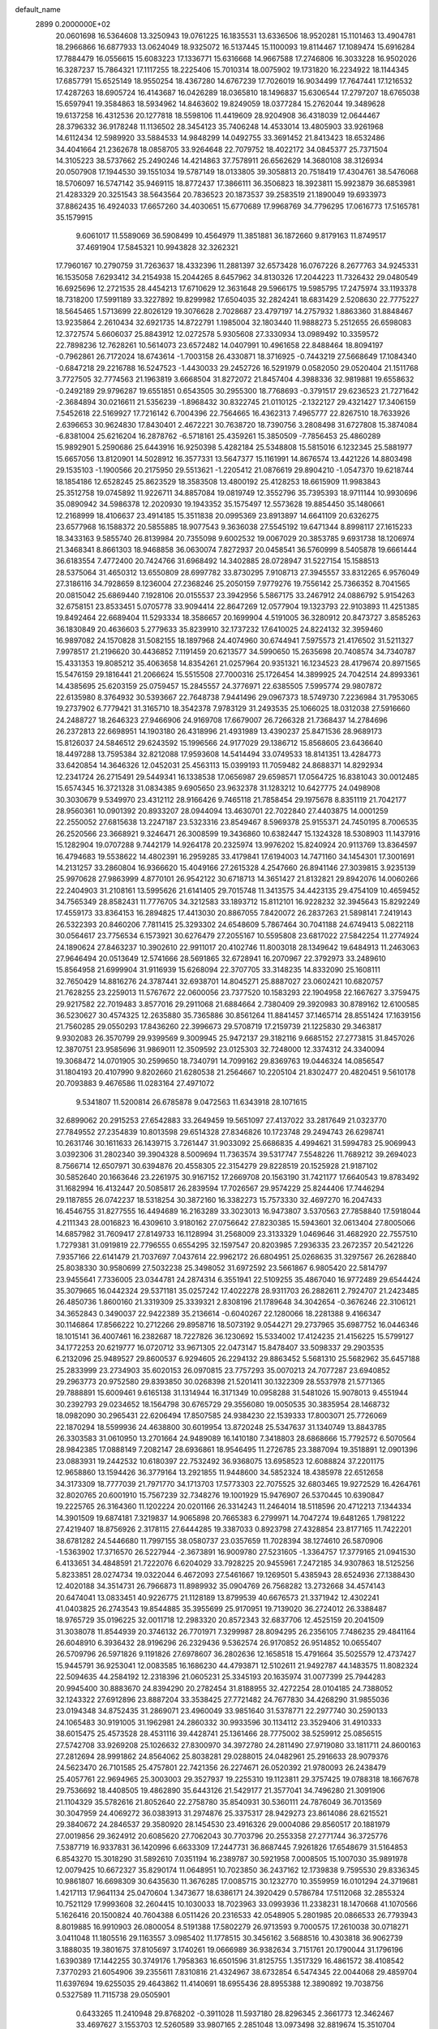 default_name                                                                    
 2899  0.2000000E+02
  20.0601698  16.5364608  13.3250943  19.0761225  16.1835531  13.6336506
  18.9520281  15.1101463  13.4904781  18.2966866  16.6877933  13.0624049
  18.9325072  16.5137445  15.1100093  19.8114467  17.1089474  15.6916284
  17.7884479  16.0556615  15.6083223  17.1336771  15.6316668  14.9667588
  17.2746806  16.3033228  16.9502026  16.3287237  15.7864321  17.1117255
  18.2225406  15.7010314  18.0075902  19.1731820  16.2234922  18.1144345
  17.6857791  15.6525149  18.9550254  18.4367280  14.6767239  17.7026019
  16.9034499  17.7647441  17.1216532  17.4287263  18.6905724  16.4143687
  16.0426289  18.0365810  18.1496837  15.6306544  17.2797207  18.6765038
  15.6597941  19.3584863  18.5934962  14.8463602  19.8249059  18.0377284
  15.2762044  19.3489628  19.6137258  16.4312536  20.1277818  18.5598106
  11.4419609  28.9204908  36.4318039  12.0644467  28.3796332  36.9178248
  11.1136502  28.3454123  35.7406248  14.4533014  13.4805903  33.9261968
  14.6112434  12.5989920  33.5884533  14.9848299  14.0492755  33.3691452
  21.8413423  18.6532486  34.4041664  21.2362678  18.0858705  33.9264648
  22.7079752  18.4022172  34.0845377  25.7371504  14.3105223  38.5737662
  25.2490246  14.4214863  37.7578911  26.6562629  14.3680108  38.3126934
  20.0507908  17.1944530  39.1551034  19.5787149  18.0133805  39.3058813
  20.7518419  17.4304761  38.5476068  18.5706097  16.5747142  35.9469115
  18.8772437  17.3866111  36.3506823  18.3923811  15.9923879  36.6853981
  21.4283329  20.3251543  38.5643564  20.7836523  20.1873537  39.2583519
  21.1890049  19.6933973  37.8862435  16.4924033  17.6657260  34.4030651
  15.6770689  17.9968769  34.7796295  17.0616773  17.5165781  35.1579915
   9.6061017  11.5589069  36.5908499  10.4564979  11.3851881  36.1872660
   9.8179163  11.8749517  37.4691904  17.5845321  10.9943828  32.3262321
  17.7960167  10.2790759  31.7263637  18.4332396  11.2881397  32.6573428
  16.0767226   8.2677763  34.9245331  16.1535058   7.6293412  34.2154938
  15.2044265   8.6457962  34.8130326  17.2044223  11.7326432  29.0480549
  16.6925696  12.2721535  28.4454213  17.6710629  12.3631648  29.5966175
  19.5985795  17.2475974  33.1193378  18.7318200  17.5991189  33.3227892
  19.8299982  17.6504035  32.2824241  18.6831429   2.5208630  22.7775227
  18.5645465   1.5713699  22.8026129  19.3076628   2.7028687  23.4797197
  14.2757932   1.8863360  31.8848467  13.9235864   2.2610434  32.6921735
  14.8722791   1.1985004  32.1803440  11.9888273   5.2512655  26.6598083
  12.3727574   5.6606037  25.8843912  12.0272578   5.9305608  27.3330934
  13.0989492  10.3359572  22.7898236  12.7628261  10.5614073  23.6572482
  14.0407991  10.4961658  22.8488464  18.8094197  -0.7962861  26.7172024
  18.6743614  -1.7003158  26.4330871  18.3716925  -0.7443219  27.5668649
  17.1084340  -0.6847218  29.2216788  16.5247523  -1.4430033  29.2452726
  16.5291979   0.0582050  29.0520404  21.1511768   3.7727505  32.7774563
  21.1963819   3.6668504  31.8272072  21.8457404   4.3988336  32.9819881
  19.6558632  -0.2492189  29.9796287  19.6551851   0.6543505  30.2955300
  18.7768693  -0.3791517  29.6236523  21.7271642  -2.3684894  30.0216611
  21.5356239  -1.8968432  30.8322745  21.0110125  -2.1322127  29.4321427
  17.3406159   7.5452618  22.5169927  17.7216142   6.7004396  22.7564665
  16.4362313   7.4965777  22.8267510  18.7633926   2.6396653  30.9624830
  17.8430401   2.4672221  30.7638720  18.7390756   3.2808498  31.6727808
  15.3874084  -6.8381004  25.6216204  16.2878762  -6.5718161  25.4359261
  15.3850509  -7.7856453  25.4860289  15.9892901   5.2590686  25.6443916
  16.9250398   5.4282184  25.5348808  15.5815016   6.1232345  25.5881977
  15.6657056  13.8120901  14.5028912  16.3577331  13.5647377  15.1161991
  14.8676574  13.4421226  14.8803498  29.1535103  -1.1900566  20.2175950
  29.5513621  -1.2205412  21.0876619  29.8904210  -1.0547370  19.6218744
  18.1854186  12.6528245  25.8623529  18.3583508  13.4800192  25.4128253
  18.6615909  11.9983843  25.3512758  19.0745892  11.9226711  34.8857084
  19.0819749  12.3552796  35.7395393  18.9711144  10.9930696  35.0890942
  34.5986378  12.2020930  19.1943352  35.1575497  12.5573628  19.8854450
  35.1480661  12.2168999  18.4106637  23.4914185  15.3511838  20.0995369
  23.8913897  14.6641109  20.6326275  23.6577968  16.1588372  20.5855885
  18.9077543   9.3636038  27.5545192  19.6471344   8.8998117  27.1615233
  18.3433163   9.5855740  26.8139984  20.7355098   9.6002532  19.0067029
  20.3853785   9.6931738  18.1206974  21.3468341   8.8661303  18.9468858
  36.0630074   7.8272937  20.0458541  36.5760999   8.5405878  19.6661444
  36.6183554   7.4772400  20.7424766  31.6968492  14.3402885  28.0728947
  31.5227154  15.1588513  28.5375064  31.4650312  13.6550809  28.6997782
  33.8730295   7.9108713  27.3945557  33.8312265   6.9576049  27.3186116
  34.7928659   8.1236004  27.2368246  25.2050159   7.9779276  19.7556142
  25.7366352   8.7041565  20.0815042  25.6869440   7.1928106  20.0155537
  23.3942956   5.5867175  33.2467912  24.0886792   5.9154263  32.6758151
  23.8533451   5.0705778  33.9094414  22.8647269  12.0577904  19.1323793
  22.9103893  11.4251385  19.8492464  22.6689404  11.5293334  18.3586657
  20.1699904   4.5191005  36.3280912  20.8473727   3.8585263  36.1830849
  20.4636603   5.2779633  35.8239910  32.1737232  17.6410025  24.8224132
  32.3959460  16.9897082  24.1570828  31.5082155  18.1897968  24.4074960
  30.6744941   7.5975573  21.4176502  31.5211327   7.9978517  21.2196620
  30.4436852   7.1191459  20.6213577  34.5990650  15.2635698  20.7408574
  34.7340787  15.4331353  19.8085212  35.4063658  14.8354261  21.0257964
  20.9351321  16.1234523  28.4179674  20.8971565  15.5476159  29.1816441
  21.2066624  15.5515508  27.7000316  25.1726454  14.3899925  24.7042514
  24.8993361  14.4385695  25.6203159  25.0759457  15.2845557  24.3776971
  22.6385505   7.5995774  29.9807872  22.6135980   8.3764932  30.5393667
  22.7648738   7.9441496  29.0967373  18.5749730   7.2236984  31.7953065
  19.2737902   6.7779421  31.3165710  18.3542378   7.9783129  31.2493535
  25.1066025  18.0312038  27.5916660  24.2488727  18.2646323  27.9466906
  24.9169708  17.6679007  26.7266328  21.7368437  14.2784696  26.2372813
  22.6698951  14.1903180  26.4318996  21.4931989  13.4390237  25.8471536
  28.9689173  15.8126037  24.5846512  29.6243592  15.1996566  24.9177029
  29.1386712  15.8568605  23.6436640  18.4497288  13.7595384  32.8212088
  17.9593608  14.5414494  33.0749533  18.8141351  13.4284773  33.6420854
  14.3646326  12.0452031  25.4563113  15.0399193  11.7059482  24.8688371
  14.8292934  12.2341724  26.2715491  29.5449341  16.1338538  17.0656987
  29.6598571  17.0564725  16.8381043  30.0012485  15.6574345  16.3721328
  31.0834385   9.6905650  23.9632378  31.1283212  10.6427775  24.0498908
  30.3030679   9.5349970  23.4312112  28.9166426   9.7465118  21.7858454
  29.1975678   8.8351119  21.7042177  28.9560361  10.0901392  20.8933207
  28.0944094  13.4630701  22.7022840  27.4403875  14.0001259  22.2550052
  27.6815638  13.2247187  23.5323316  23.8549467   8.5969378  25.9155371
  24.7450195   8.7006535  26.2520566  23.3668921   9.3246471  26.3008599
  19.3436860  10.6382447  15.1324328  18.5308903  11.1437916  15.1282904
  19.0707288   9.7442179  14.9264178  20.2325974  13.9976202  15.8240924
  20.9113769  13.8364597  16.4794683  19.5538622  14.4802391  16.2959285
  33.4179841  17.6194003  14.7471160  34.1454301  17.3001691  14.2131257
  33.2860804  16.9366620  15.4049166  27.2615328   4.2547660  26.8941146
  27.3039815   3.9235139  25.9970628  27.9863999   4.8770101  26.9542122
  30.6718713  14.3651427  21.8132821  29.8942076  14.0060266  22.2404903
  31.2108161  13.5995626  21.6141405  29.7015748  11.3413575  34.4423135
  29.4754109  10.4659452  34.7565349  28.8582431  11.7776705  34.3212583
  33.1893712  15.8112101  16.9228232  32.3945643  15.8292249  17.4559173
  33.8364153  16.2894825  17.4413030  20.8867055   7.8420072  26.2837263
  21.5898141   7.2419143  26.5322393  20.8460206   7.7811415  25.3293302
  24.6548609   5.7867464  30.7041188  24.6749413   5.0822118  30.0564617
  23.7756534   6.1573921  30.6276479  27.2055167  10.5595808  23.6817022
  27.5842254  11.2774924  24.1890624  27.8463237  10.3902610  22.9911017
  20.4102746  11.8003018  28.1349642  19.6484913  11.2463063  27.9646494
  20.0513649  12.5741666  28.5691865  32.6728941  16.2070967  22.3792973
  33.2489610  15.8564958  21.6999904  31.9116939  15.6268094  22.3707705
  33.3148235  14.8332090  25.1608111  32.7650429  14.8816276  24.3787441
  32.6938701  14.8045271  25.8887027  23.0602421  10.6820757  21.7628255
  23.2259013  11.5767672  22.0600056  23.7377520  10.1583293  22.1904958
  22.1667627   3.3759475  29.9217582  22.7019483   3.8577016  29.2911068
  21.6884664   2.7380409  29.3920983  30.8789162  12.6100585  36.5230627
  30.4574325  12.2635880  35.7365886  30.8561264  11.8841457  37.1465714
  28.8551424  17.1639156  21.7560285  29.0550293  17.8436260  22.3996673
  29.5708719  17.2159739  21.1225830  29.3463817   9.9302083  26.3570799
  29.9399569   9.3009945  25.9472137  29.3182116   9.6685152  27.2773815
  31.8457026  12.3870751  23.9585696  31.9869011  12.3509592  23.0125303
  32.7248000  12.3374312  24.3340094  19.3068472  14.0701905  30.2599650
  18.7340791  14.7099162  29.8369763  19.0446324  14.0856547  31.1804193
  20.4107990   9.8202660  21.6280538  21.2564667  10.2205104  21.8302477
  20.4820451   9.5610178  20.7093883   9.4676586  11.0283164  27.4971072
   9.5341807  11.5200814  26.6785878   9.0472563  11.6343918  28.1071615
  32.6899062  20.2915253  27.6542883  33.2649459  19.5651097  27.4137022
  33.2817649  21.0323770  27.7849552  27.2354839  10.8013598  29.6514328
  27.8346826  10.1723748  29.2494743  26.6298741  10.2631746  30.1611633
  26.1439715   3.7261447  31.9033092  25.6686835   4.4994621  31.5994783
  25.9069943   3.0392306  31.2802340  39.3904328   8.5009694  11.7363574
  39.5317747   7.5548226  11.7689212  39.2694023   8.7566714  12.6507971
  30.6394876  20.4558305  22.3154279  29.8228519  20.1525928  21.9187102
  30.5852640  20.1663646  23.2261975  30.9167152  17.2669708  20.1563190
  31.7421177  17.6640543  19.8783492  31.1682994  16.4132447  20.5085817
  26.2839594  17.7026567  29.9574229  25.8244406  17.7446294  29.1187855
  26.0742237  18.5318254  30.3872160  16.3382273  15.7573330  32.4697270
  16.2047433  16.4546755  31.8277555  16.4494689  16.2163289  33.3023013
  16.9473807   3.5370563  27.7858840  17.5918044   4.2111343  28.0016823
  16.4309610   3.9180162  27.0756642  27.8230385  15.5943601  32.0613404
  27.8005066  14.6857982  31.7609417  27.8149733  16.1128994  31.2568009
  23.3133329   1.0469646  31.4682920  22.7557510   1.7279381  31.0919819
  22.7796555   0.6554295  32.1597547  20.8203985   7.2936335  23.2672357
  20.5421226   7.9357166  22.6141479  21.7037697   7.0437614  22.9962172
  26.6804951  25.0268635  31.3297567  26.2628840  25.8038330  30.9580699
  27.5032238  25.3498052  31.6972592  23.5661867   6.9805420  22.5814797
  23.9455641   7.7336005  23.0344781  24.2874314   6.3551941  22.5109255
  35.4867040  16.9772489  29.6544424  35.3079665  16.0442324  29.5371181
  35.0257242  17.4022278  28.9311703  26.2882611   2.7924707  21.2423485
  26.4850736   1.8600160  21.3319309  25.3339321   2.8308196  21.1789648
  34.3042654  -0.3676246  22.3106121  34.3652843   0.3490037  22.9422389
  35.2136614  -0.6040267  22.1280066  18.2281388   9.4166347  30.1146864
  17.8566222  10.2712266  29.8958716  18.5073192   9.0544271  29.2737965
  35.6987752  16.0446346  18.1015141  36.4007461  16.2382687  18.7227826
  36.1230692  15.5334002  17.4124235  21.4156225  15.5799127  34.1772253
  20.6219777  16.0720712  33.9671305  22.0473147  15.8478407  33.5098337
  29.2903535   6.2132096  25.9489527  29.8600537   6.9294605  26.2294132
  29.8863452   5.5681310  25.5682962  35.6457188  25.2833999  23.2734903
  35.6020153  26.0970815  23.7757293  35.0070213  24.7077287  23.6940852
  29.2963773  20.9752580  29.8393850  30.0268398  21.5201411  30.1322309
  28.5537978  21.5771365  29.7888891  15.6009461   9.6165138  31.1314944
  16.3171349  10.0958288  31.5481026  15.9078013   9.4551944  30.2392793
  29.0234652  18.1564798  30.6765729  29.3556080  19.0050535  30.3835954
  28.1468732  18.0982090  30.2965431  22.6206494  17.8507585  24.9384230
  22.1539333  17.8003071  25.7726069  22.1870294  18.5599936  24.4638800
  30.6019954  13.8720248  25.5347637  31.1340749  13.8843785  26.3303583
  31.0610950  13.2701664  24.9489089  16.1410180   7.3418803  28.6868666
  15.7792572   6.5070564  28.9842385  17.0888149   7.2082147  28.6936861
  18.9546495  11.2726785  23.3887094  19.3518891  12.0901396  23.0883931
  19.2442532  10.6180397  22.7532492  36.9368075  13.6958523  12.6088824
  37.2201175  12.9658860  13.1594426  36.3779164  13.2921855  11.9448600
  34.5852324  18.4385978  22.6512658  34.3173309  18.7777039  21.7971770
  34.1713703  17.5773303  22.7075525  32.6803465  19.9272529  16.4264761
  32.8020765  20.6001910  15.7567239  32.7348276  19.1001929  15.9476907
  26.5370445  10.6390847  19.2225765  26.3164360  11.1202224  20.0201166
  26.3314243  11.2464014  18.5118596  20.4712213   7.1344334  14.3901509
  19.6874181   7.3219837  14.9065898  20.7665383   6.2799971  14.7047274
  19.6481265   1.7981222  27.4219407  18.8756926   2.3178115  27.6444285
  19.3387033   0.8923798  27.4328854  23.8177165  11.7422201  38.6781282
  24.5446680  11.7997155  38.0580737  23.0357659  11.7028394  38.1274610
  26.5870906  -1.5363902  17.3716570  26.5227944  -2.3673891  16.9009780
  27.5231605  -1.3364757  17.3779165  21.0941530   6.4133651  34.4848591
  21.7222076   6.6204029  33.7928225  20.9455961   7.2472185  34.9307863
  18.5125256   5.8233851  28.0274734  19.0322044   6.4672093  27.5461667
  19.1269501   5.4385943  28.6524936  27.1388430  12.4020188  34.3514731
  26.7966873  11.8989932  35.0904769  26.7568282  13.2732668  34.4574143
  20.6474041  13.0833451  40.9226775  21.1128189  13.8799539  40.6676573
  21.3371942  12.4302241  41.0403825  26.2743543  19.8544885  35.3955699
  25.9170951  19.7139020  36.2724012  26.3388487  18.9765729  35.0196225
  32.0011718  12.2983320  20.8572343  32.6837706  12.4525159  20.2041509
  31.3038078  11.8544939  20.3746132  26.7701971   7.3299987  28.8094295
  26.2356105   7.7486235  29.4841164  26.6048910   6.3936432  28.9196296
  26.2329436   9.5362574  26.9170852  26.9514852  10.0655407  26.5709796
  26.5971826   9.1191826  27.6978607  36.2802636  12.1658518  15.4791664
  35.5025579  12.4737427  15.9445791  36.9253041  12.0083585  16.1686230
  44.4793871  12.5102611  21.9492787  44.1483575  11.8082324  22.5094635
  44.2584192  12.2318396  21.0605231  25.3345193  20.1635974  31.0077399
  25.7944283  20.9945400  30.8883670  24.8394290  20.2782454  31.8188955
  32.4272254  28.0104185  24.7388052  32.1243322  27.6912896  23.8887204
  33.3538425  27.7721482  24.7677830  34.4268290  31.9855036  23.0194348
  34.8752435  31.2869071  23.4960049  33.9851640  31.5378771  22.2977740
  30.2590133  24.1065483  30.9191005  31.1962981  24.2860332  30.9933596
  30.1134112  23.3529406  31.4910333  38.6015475  25.4573528  28.4531116
  39.4428741  25.1361466  28.7775002  38.5259912  25.0856515  27.5742708
  33.9269208  25.1026632  27.8300970  34.3972780  24.2811490  27.9719080
  33.1811711  24.8600163  27.2812694  28.9991862  24.8564062  25.8038281
  29.0288015  24.0482961  25.2916633  28.9079376  24.5623470  26.7101585
  25.4757801  22.7421356  26.2274671  26.0520392  21.9780093  26.2438479
  25.4057761  22.9694965  25.3003003  29.3527937  19.2255310  19.1123811
  29.3757425  19.0788318  18.1667678  29.7536692  18.4408505  19.4862890
  35.6443126  21.5429177  21.3577041  34.7496280  21.3091906  21.1104329
  35.5782616  21.8052640  22.2758780  35.8540931  30.5360111  24.7876049
  36.7013569  30.3047959  24.4069272  36.0383913  31.2974876  25.3375317
  28.9429273  23.8614086  28.6215521  29.3840672  24.2846537  29.3580920
  28.1454530  23.4916326  29.0004086  29.8560517  20.1881979  27.0019856
  29.3624912  20.6085620  27.7062043  30.7703796  20.2553358  27.2771744
  36.3725776   7.5387719  16.9337831  36.1420996   6.6633309  17.2447731
  36.8687445   7.9261826  17.6548679  31.5164853   6.8543270  15.3018290
  31.5892610   7.0351194  16.2389787  30.5921958   7.0008505  15.1007030
  35.9891978  12.0079425  10.6672327  35.8290174  11.0648951  10.7023850
  36.2437162  12.1739838   9.7595530  29.8336345  10.9861807  16.6698309
  30.6435630  11.3676285  17.0085715  30.1232770  10.3559959  16.0101294
  24.3719681   1.4217113  17.9641134  25.0470604   1.3473677  18.6386171
  24.3920429   0.5786784  17.5112068  32.2855324  10.7521129  17.9993608
  32.2604415  10.1030033  18.7023963  33.0993936  11.2338231  18.1470668
  41.1070566   5.1626416  20.1500824  40.7604388   6.0511426  20.2316533
  42.0548905   5.2801985  20.0866533  26.7793943   8.8019885  16.9910903
  26.0800054   8.5191388  17.5802279  26.9713593   9.7000575  17.2610038
  30.0718271   3.0411048  11.1805516  29.1163557   3.0985402  11.1778515
  30.3456162   3.5688516  10.4303818  36.9062739   3.1888035  19.3801675
  37.8105697   3.1740261  19.0666989  36.9382634   3.7151761  20.1790044
  31.1796196   1.6390389  17.1442255  30.3749176   1.7958363  16.6501596
  31.8125755   1.3517329  16.4861572  38.4108542   7.3770293  21.6054906
  39.2355611   7.8310816  21.4324967  38.6732854   6.5474345  22.0044068
  29.4859704  11.6397694  19.6255035  29.4643862  11.4140691  18.6955436
  28.8955388  12.3890892  19.7038756   0.5327589  11.7115738  29.0505901
   0.6433265  11.2410948  29.8768202  -0.3911028  11.5937180  28.8296345
   2.3661773  12.3462467  33.4697627   3.1553703  12.5260589  33.9807165
   2.2851048  13.0973498  32.8819674  15.3510704   5.0408378  29.6574666
  14.5060521   4.6968663  29.9470516  15.7874263   4.2925210  29.2502231
   0.9059304  11.6221648  24.5504003   1.8410630  11.8262727  24.5603467
   0.7708686  11.0798568  25.3275053   0.5388736  19.7041413  24.9946609
  -0.2692095  19.2430738  25.2197173   0.7499160  19.4005368  24.1117581
  10.8121263  14.4740895  34.7910767  11.6826390  14.6984126  35.1198907
  10.2852385  14.3415684  35.5791498   4.5917230  16.4410245  31.9366494
   4.8998673  17.3472536  31.9313814   5.3589493  15.9286449  32.1917232
   9.4651311  14.9760506  27.1467732   8.5874666  14.7952906  27.4833184
   9.9056866  15.4358503  27.8614248   2.7635781  20.0383697  26.9638878
   2.2069650  19.4420827  26.4630330   3.3106662  19.4630316  27.4985955
   6.5917938  14.3072143  27.4845012   6.3328721  13.3871520  27.4327642
   5.7765925  14.7757179  27.6638974   3.5225600   5.8426443  26.5889617
   3.9316724   5.1359652  27.0884250   4.2327539   6.2027839  26.0577782
   3.7224504  15.0599205  16.0334548   4.2628762  15.7278563  15.6115145
   3.5887273  14.3969702  15.3560724   4.7912699   9.6813931  19.1070605
   4.6765012  10.3747148  18.4571644   5.6479056   9.8573235  19.4962335
   6.0819702  23.8692230  31.3960157   6.2230949  22.9915528  31.0410360
   6.7550015  24.4072613  30.9791518   1.1209800  21.7010660  31.3952114
   1.6817535  20.9701245  31.6549983   1.7267297  22.4278668  31.2500917
  12.1020731  35.4805716  23.8375622  12.5157393  34.7803296  24.3423129
  12.8330486  36.0098940  23.5186193   0.4432447  34.4254979  27.5828078
   0.4436532  34.7081213  28.4973326   0.5100463  35.2378935  27.0810281
   4.4440058  24.4425796  22.5264646   3.5840789  24.3521255  22.9370442
   5.0383466  24.6275553  23.2536338   6.3479938  21.1428405  30.2064795
   7.2101343  20.8071001  29.9610738   6.2202271  20.8403935  31.1056087
  10.0036466  27.0568849  21.9169103  10.7812174  26.7207512  22.3625891
  10.2891851  27.2038847  21.0151949  20.0088595  18.1408802  30.5454233
  20.5861212  18.8711978  30.3226298  19.9503880  17.6273906  29.7397302
  -0.5592305  31.8433222  18.2733172  -0.3872758  31.3603471  17.4649865
  -0.3943154  32.7582382  18.0453622   7.3581482  16.7566578  25.7032304
   7.2034128  17.5909794  26.1461709   7.2258489  16.0962492  26.3833695
  14.5031164  21.0366555  36.7333364  14.3997289  21.6772519  36.0296467
  13.7034612  20.5116930  36.6987272  -0.9666277  22.3687385  15.4113556
  -1.1209080  22.8182448  14.5804684  -0.7135777  23.0653190  16.0171386
  17.9259302  22.7177287  33.1872309  18.6155456  23.0519171  32.6136626
  17.1841812  23.3036676  33.0365134   6.8469772  21.5750983  22.2178808
   5.9922799  21.2374966  22.4857417   6.6458078  22.2451031  21.5645385
  13.3622118  17.4997249  32.5776066  13.7113772  18.1674912  31.9873494
  13.4438207  17.8849235  33.4500708  11.3527950  21.9914377  27.1794594
  10.5490119  22.4581356  26.9506419  11.4932592  22.1954386  28.1040595
  13.3483125  21.1878379  28.9936142  13.1382436  21.5122911  29.8693042
  13.6535344  20.2919991  29.1369466  17.1566507  29.2455573  29.8793253
  17.6116862  29.3239203  30.7177964  17.8547443  29.1011567  29.2405408
  15.4869882  24.8182148  32.8301263  14.9214340  25.2412850  32.1840676
  16.1758199  25.4601485  33.0023584   8.2703403  19.6959028  34.0869174
   7.7638179  20.4028577  34.4867696   8.7086865  19.2692585  34.8231640
   8.1076266  22.2758136  24.8178392   7.8240781  22.2669382  23.9036437
   8.6540030  21.4949152  24.9067340  11.4269536  17.8620136  24.3128735
  11.9420120  17.3917939  24.9684955  11.7632827  17.5477879  23.4736019
  19.3576616  26.4615454  31.8014884  19.8971229  25.8448144  32.2963178
  19.8790379  27.2636514  31.7694787   7.4881773  31.3882634  23.1068956
   7.7805842  31.0456797  23.9515058   8.1072843  31.0248899  22.4737305
   5.4772917  23.1813888  20.4355532   4.8817430  22.6977622  19.8631381
   4.9079437  23.5716233  21.0987211   9.9739512  15.1177226  21.2072700
   9.4535539  15.5093991  21.9087028  10.5700810  14.5189310  21.6570584
  13.0917859  15.1145944  35.6965642  13.7097564  14.5816868  35.1962105
  13.3278958  14.9598473  36.6111883   4.0066035  18.7842333  28.9826812
   4.8687622  18.6251205  29.3668653   3.4729667  18.0464744  29.2779359
  19.2867125  25.5372302  26.8802385  19.9583231  24.8792124  27.0596365
  18.4583285  25.0735632  27.0028134  13.3671914  20.2725130  26.0649874
  12.8169665  20.9707410  26.4198987  13.3825247  19.6067530  26.7525630
   2.0861119  26.9047220  27.1629635   2.8242059  26.3006098  27.2435708
   1.3703259  26.4717613  27.6281810  11.2937139  33.3275340  27.5277129
  11.5826780  32.5653921  27.0258451  10.3415618  33.3319222  27.4296362
   1.9035850  21.7600814  24.2623677   1.2040437  22.4100267  24.3290392
   1.5985337  21.0245270  24.7935317   9.3503269  21.3119429  20.7311008
  10.0613072  21.8787147  21.0302805   8.8876774  21.0650985  21.5318849
   2.9440420  22.5928203  19.2283490   2.6845354  22.2625708  20.0884789
   2.7923685  23.5366002  19.2784135   4.6654454  15.4237096  21.8291820
   5.0288255  14.8936056  21.1198327   5.1055961  15.1040140  22.6167694
   6.5174411  25.9832205  19.6537970   6.4360679  25.3082341  20.3275950
   7.2287470  25.6760443  19.0917307   3.8271893  21.4723299  29.3690259
   3.5585294  20.5603299  29.2580767   4.7302329  21.4196135  29.6820195
   7.6114400  24.7994110  29.0189685   8.4761552  25.2049203  29.0826994
   7.6493367  24.2793939  28.2162370   8.2845343  24.9200252  22.0401743
   9.1413652  24.5080970  21.9288732   8.4503612  25.8547092  21.9172961
  12.0310340  28.0542286  26.5771099  11.5176066  27.2465149  26.5621823
  11.5256495  28.6691442  26.0454172  16.2967046  23.4313151  30.1786017
  15.7956093  23.3088889  30.9849187  16.6613823  24.3130401  30.2547800
  13.2349674  31.2130275  27.0394334  13.5380524  30.4108910  26.6140532
  13.6608221  31.2051591  27.8966485  11.5706943   9.8434504  28.5084671
  11.1465624   9.8030114  29.3656186  10.8969213  10.1908005  27.9239931
   6.8653888  17.8159959  29.6110413   6.3128570  17.0353136  29.6494552
   7.3233506  17.8268937  30.4515078   6.4365413  24.5502025  14.0134288
   6.0794440  23.9268119  14.6459614   6.2043729  25.4091170  14.3664097
  -0.0713892  23.7852164  24.4161074  -0.9268629  23.7199647  23.9916797
  -0.2647000  23.7418194  25.3525792  16.8831745  22.1275696  22.4215806
  17.3195862  21.4444358  21.9125572  17.4982834  22.3311180  23.1261663
  20.8220302  32.6393760  29.6079295  21.0155012  31.7086822  29.4956363
  21.1883697  32.8584920  30.4646765   6.6018905  24.8324495  24.1598212
   7.1218718  24.8112855  23.3564512   6.9435477  24.1090683  24.6853893
   3.3718942  21.5590889  16.6214537   3.3725336  20.6395751  16.8873969
   2.9697030  22.0209067  17.3571156   7.1703853  15.7556226  31.4403213
   7.9105866  16.2792022  31.7472387   7.5579643  15.1264731  30.8318928
  21.1850799  21.9977587  32.0143948  20.3270115  22.1720211  31.6276351
  21.8086857  22.3732135  31.3927991  13.1731261  24.5933042  25.0076703
  14.0087877  24.8082426  25.4220409  13.3530703  23.8001639  24.5029125
   7.8607775  12.2197474  23.3888970   7.3345349  12.1541054  24.1857607
   8.3231929  11.3832197  23.3376595  17.1066543  25.9600239  30.0145137
  17.5497837  26.4378390  30.7156277  16.7785589  26.6429119  29.4294930
  18.4126894  31.4819467  24.1396988  19.1078621  32.1266670  24.0081599
  18.6063350  31.0914173  24.9918842  10.6948690  16.5318584  33.1244170
  10.7084509  15.7779562  33.7140601  11.6163780  16.7659058  33.0136251
   8.5490473  18.2400972  31.9360313   9.2564639  17.7074002  32.2993872
   8.4108282  18.9297604  32.5852555  10.1096584  29.7326380  25.2879750
   9.9021524  30.2957313  26.0336954   9.5085202  28.9925149  25.3721325
  -0.6080530  25.2887065  20.4149894  -0.8822209  25.1595736  21.3229478
   0.3089293  25.0145495  20.4003894  18.3570345  33.8969789  26.6467002
  17.9118505  34.4030045  27.3263922  17.8657205  34.0856122  25.8471629
   4.5414695  20.8600347  23.5957756   3.6726122  21.1360943  23.8875117
   4.4412014  19.9303874  23.3909973   8.4244282  24.3399912  17.1485419
   7.5377043  24.3987887  16.7928798   8.4486724  23.4923574  17.5925699
   3.2587142  23.8991948  30.2000510   3.5609854  23.1090840  29.7521796
   4.0608916  24.3778846  30.4088559   7.2064979  19.0882175  27.0091519
   6.9669427  18.8901940  27.9144871   7.0595307  20.0301412  26.9230574
   3.2455436  39.0606730  25.1972268   2.2979235  39.1250888  25.3159644
   3.6049233  39.7427972  25.7644874   7.9780154  11.8595238  29.5365423
   8.4336392  11.6624129  30.3549470   7.0503700  11.7531471  29.7472310
   5.0117253  12.8717044  30.8594093   5.8788159  12.5739599  31.1346075
   4.5081515  12.0662519  30.7415468  16.0888970  20.8750916  27.7415245
  16.4821242  20.5938452  28.5676630  15.2302014  21.2177738  27.9894006
   9.3707275  35.0856306  24.6574678  10.2902505  35.2765750  24.4724018
   9.3409171  34.9458522  25.6039377  16.4883207  29.8966733  26.8098300
  15.8025953  29.9693290  27.4737077  16.1832537  29.2027514  26.2253316
   4.1341480  33.1163497  28.7968386   3.5066452  33.5462369  29.3779316
   4.5494382  33.8345731  28.3194280  19.1284273  23.0566184  30.5057533
  18.1917750  23.2488638  30.4615268  19.3946727  22.9511503  29.5923959
   5.2120328  21.7254931  26.8850164   4.7074797  21.6617095  27.6959354
   4.6364202  21.3565020  26.2151303  11.4448158   7.6762866  35.4229990
  11.5483318   6.7551770  35.6618994  10.9567552   8.0593777  36.1518817
  10.6730428  18.8970167  30.2877881  10.0467862  18.6969509  30.9834950
  10.2750511  19.6241189  29.8090846   6.6378264  18.0366037  35.7801803
   6.5322390  18.7848552  35.1926406   6.1513533  17.3292018  35.3569095
  12.4970167  34.9176288  20.5908464  12.4071640  33.9663897  20.5333791
  11.6539091  35.2177646  20.9304341   9.7363451  17.7395911  35.5721417
   9.9929882  17.3162363  34.7529123   9.0117765  17.2070452  35.9002074
   3.8767726  27.9555447  22.1714155   4.3550805  27.1957445  22.5033145
   3.8589028  27.8315045  21.2224547  17.3903420  21.3821649  35.8543478
  16.4419328  21.3336087  35.9743236  17.5024399  21.7046153  34.9600930
   9.0339960  21.3326758  29.6939341   9.5455728  22.0213679  30.1184623
   8.6138100  21.7688305  28.9526888  14.4017748  20.8713033  32.4103348
  13.4993257  21.0675937  32.1587646  14.5374852  21.3643164  33.2195027
   4.5684110  20.1718633  20.5912561   4.6043592  20.3515082  21.5307598
   3.8781669  20.7483315  20.2634158  11.3188030  16.6208421  19.1647966
  11.0463361  16.1727635  19.9655582  11.4610144  17.5281580  19.4345850
   2.3652974  15.2088305  26.2761555   2.7969543  15.8803766  25.7480171
   1.6429567  14.9011429  25.7286301   4.5162939  17.0384158  19.1385512
   5.4165282  16.9820477  18.8181878   4.6052671  17.1421403  20.0859460
  13.9783914  17.7515440  27.2501796  14.7383805  18.0988746  26.7832644
  13.6079753  17.1006369  26.6540723  10.2020469  20.2386086  24.5966951
  10.7779206  20.8107499  25.1038989  10.5817767  19.3658205  24.6980767
  18.8660825  21.1197657  20.7450633  18.8871749  22.0442751  20.4979414
  19.0404744  20.6498321  19.9295992  17.3654344  15.4817053  29.2200943
  16.6745633  15.9192090  29.7176076  17.1760333  15.6970802  28.3068732
  22.5974139  17.1577447  37.5769490  22.9116137  16.3959426  37.0899501
  22.4200954  17.8154479  36.9044786  15.9356055  25.6065120  14.7913736
  16.0730007  24.6608110  14.8461833  16.8147322  25.9706423  14.6875600
   7.8419558  22.7000682  27.4365026   8.2710884  22.4400139  26.6213653
   6.9170959  22.4976702  27.2954314  18.7494940  20.3514226  24.8923829
  19.0349775  20.5065168  25.7927588  17.8636828  20.7123645  24.8564466
  20.3006304  21.6467149  27.0913516  20.3361037  22.3607438  27.7278547
  21.2177277  21.4531415  26.8972031  14.3496087  28.1473661  25.3787208
  14.6642072  27.2533989  25.5131912  13.5240010  28.1859036  25.8615445
   9.2315329  16.2300457  23.6576873   8.5847262  16.1489533  24.3586131
   9.8557032  16.8793948  23.9817075   6.1024192  19.6318606  18.3499637
   6.3910834  20.5389039  18.4508460   5.5383924  19.4743912  19.1071354
   2.8804239  11.1724583  27.7015423   3.2951125  10.5893003  28.3373033
   2.0336543  11.3889628  28.0918484  20.5915032  32.9983236  23.9629062
  20.4815868  33.4915353  24.7758591  21.3551899  33.3948107  23.5436063
  14.1295478  36.7998771  22.6648964  14.6436293  36.2257472  22.0971580
  14.7780130  37.2243699  23.2266174  18.5697355  34.3815024  29.3207492
  19.2855389  33.7477351  29.3676137  17.8081645  33.9078279  29.6552247
  21.8713720  26.8839964  29.7642232  21.9870592  27.7530781  30.1483395
  21.5351817  27.0538806  28.8842531  11.4576617  37.5091953  26.4869484
  11.6254459  36.7802590  25.8896778  12.1172884  38.1637075  26.2573002
  13.3973634  32.8540947  24.4012609  13.4280459  32.1204811  23.7871750
  14.2780601  32.8910899  24.7744050  22.5086680  27.9352181  32.7245233
  22.6235581  28.8650702  32.9205008  22.3909936  27.5228395  33.5802852
  25.1768503  23.4811946  34.3723981  25.6028294  24.3344390  34.4545416
  25.2393351  23.0971134  35.2469317  20.7185162  27.0952718  20.6600246
  20.9802419  26.7048171  21.4938571  21.1488807  27.9502129  20.6503317
  23.3032373  37.0167302  23.3623559  23.3516597  36.7924214  24.2916420
  23.1198728  37.9561455  23.3519580  16.4612434  38.3109286  21.0635620
  16.5421541  38.4953574  21.9993352  17.1712062  37.6962135  20.8783323
  24.0537340  34.8550255  29.2466849  23.7525904  35.6905854  28.8897758
  23.6784334  34.8212368  30.1265938  22.9086148  34.1152304  23.1143936
  23.0648487  35.0062173  22.8013998  23.4607805  34.0342897  23.8920783
  16.1184281  32.3676122  22.9019501  15.8692502  31.5031470  22.5750830
  17.0439213  32.2798341  23.1299614  20.9759437  24.8559819  33.3994786
  20.5840224  24.2470065  34.0254007  21.5701353  24.3152264  32.8791405
  18.2131417   8.1250136  15.8194066  17.6962575   8.9220550  15.7019862
  18.0065673   7.8342702  16.7076786  14.0411340   0.8526407  12.4828438
  13.8572380   0.7714299  13.4186958  14.1289253  -0.0500516  12.1767863
  13.4557609   0.5906843  20.2877982  12.7127007   1.1269982  20.5643135
  14.1920923   0.9165517  20.8053485   1.8559787   8.9495666  12.9376099
   2.1708694   8.1141095  13.2826998   1.1765817   8.7078987  12.3081275
   1.0981490   3.7711474   9.2580436   0.5569351   3.5128592  10.0041043
   0.4712634   4.0713253   8.5999103  10.1897698   8.2149316  19.9893078
  10.4593039   7.4970351  19.4164136  10.4728522   7.9437102  20.8625404
   2.7736682   0.5683686  12.2804571   1.9877321   0.7202042  12.8053212
   3.4478223   0.3380726  12.9197628  14.5728514   3.3695063  10.4860847
  15.3937377   2.9249623  10.6976457  13.8942307   2.7205141  10.6718666
  15.5484107  15.0036738   8.3047691  15.0241652  14.2693694   8.6244495
  16.0564057  14.6379466   7.5806030  13.0429000  -1.9892806  19.1425278
  12.5583409  -2.7371746  19.4919399  12.9970684  -1.3296802  19.8346684
   3.3128101  -0.6589949  21.4215756   3.3006235  -1.3407607  20.7498028
   4.0992240  -0.1480253  21.2300157   5.4762268   6.2816807  24.6072664
   6.1058395   6.4279184  25.3132651   5.2823930   7.1577765  24.2739249
  10.8348665  -0.9716380  20.9221728  10.6894405  -1.9023868  20.7524977
  10.9380372  -0.5830791  20.0534901   3.0750716   9.3429519   9.7334510
   3.7651557   8.6833482   9.6631745   2.4022576   8.9290258  10.2740232
   7.6153356   3.7675306  12.7545061   7.0165150   3.8265183  13.4989295
   7.2869193   4.4153298  12.1310233  11.8529857   8.4682345  24.8652264
  10.9567163   8.3849073  25.1907870  12.0630534   9.3954275  24.9766557
   6.8787012  10.3433213  10.2844658   6.1826496  10.8165580   9.8286247
   6.4181178   9.7835580  10.9095737  13.1967893   4.7294487   6.1252754
  13.9788730   4.8672417   6.6596816  12.5876905   5.4098011   6.4122441
  11.2648064  12.6208521  18.1164012  12.1319477  12.8223359  18.4681144
  10.8729108  13.4762966  17.9407182   4.8183724   2.8260066  10.0985650
   4.6902668   3.6409516   9.6130907   4.4365808   2.9974901  10.9594137
   5.7916628   3.7434614  18.2930169   6.1345150   4.4525001  18.8370282
   6.4098667   3.0237827  18.4199753  13.8292192   6.7334545  13.4016812
  13.9869736   7.2020539  12.5820715  14.6938099   6.4224637  13.6700083
   9.9300167  10.8335984  19.6498506  10.0141959   9.8875653  19.5308255
  10.5818572  11.2084587  19.0575538  26.4837020  -5.5926973  21.9811102
  26.8916751  -5.9965005  22.7470950  27.1772893  -5.0585716  21.5939693
  10.7298595  15.0244428  12.0295886   9.8232314  14.7176626  12.0176146
  11.0365054  14.8309473  12.9154552  -0.7890533  10.5614569  14.8077974
  -0.4348743   9.8237880  15.3044197  -0.2100743  11.2934251  15.0204890
   9.6038782   7.6886781  25.8923193   9.1968150   8.1208048  26.6431841
   9.6589912   6.7676137  26.1469463   5.4772650  14.0269872  19.6286389
   5.5731907  14.6831813  18.9383929   6.3738076  13.8377070  19.9054352
   3.9275064   9.7949790  29.8621322   3.7201482   9.7977386  30.7965983
   4.0146997   8.8682714  29.6388785   7.4293623   3.1458959  21.9466323
   7.3803225   3.8844833  21.3397422   8.3646147   3.0413263  22.1215606
   9.1262823   7.4939570  10.8449273   8.9933640   7.6994809   9.9195493
   9.7154788   8.1792675  11.1602508   8.5963120   7.4484247   7.9846346
   7.7026434   7.1405934   7.8335451   9.1430151   6.6755923   7.8429386
   5.6812209   1.1280277  13.2461482   6.1942988   0.5710129  13.8315689
   5.9141263   0.8300070  12.3668470   2.4631040   2.1108148   7.8311797
   2.4482656   1.2297733   8.2050481   1.9298329   2.6339699   8.4296464
  14.3175600   4.3696240  16.2899745  14.4079148   4.5021036  17.2336466
  15.2008400   4.4984797  15.9443671  16.1583522   8.3605401  10.0425809
  15.3432132   7.9036785  10.2500844  16.7595784   7.6666696   9.7718361
  12.6825668  16.6839701  10.9601233  13.5495264  16.3111504  11.1201808
  12.1010501  16.1974910  11.5444249  14.5154219  -1.2213392   6.9985577
  14.4354772  -0.4708670   6.4098029  14.7379577  -0.8376691   7.8467952
   3.6642769  -2.1370348  19.1158479   3.9419016  -2.6240439  18.3399751
   3.5935174  -1.2304523  18.8169615  12.5947192   6.5893348  18.1017416
  12.2725722   6.8555650  17.2405943  13.3134252   7.1940802  18.2860691
   4.9069714  11.7862847  17.1014380   5.1101644  12.5939620  17.5732450
   5.5982759  11.7128793  16.4434550   7.3540188   7.8626943  20.3720212
   8.2698939   8.0668213  20.1829796   6.9524463   8.7118530  20.5561429
   8.8893358   3.7830441  25.2920252   7.9446647   3.6496040  25.3696269
   9.2007923   3.8220846  26.1962942  12.0310629  -1.3931733   9.4157662
  12.0168440  -1.9693913   8.6515656  11.4567050  -1.8222537  10.0499861
  14.4597055   4.4202935  19.1314443  15.0989802   4.3106454  19.8353882
  13.8540870   5.0851016  19.4592983  11.4912798   4.1901789  15.9123709
  12.3780635   4.2585528  16.2661668  11.5522722   4.5735211  15.0374078
  11.1784585   7.5493519  22.4478712  11.4627712   6.7022089  22.7910140
  11.3849035   8.1717242  23.1451983  18.8854974   0.6033482  15.1435549
  18.8306339   1.4256333  14.6566576  18.8111373   0.8632833  16.0617794
   6.6911577   6.7175630  26.9598318   6.7264395   5.8527093  27.3685065
   7.4092227   7.2035542  27.3653279  11.5480605   2.8584950  20.4947064
  11.1791028   2.8006351  21.3760430  11.1780733   3.6635909  20.1325434
   9.2643392   9.1564730  13.9032418   9.7053652   9.2783149  13.0624788
   9.3047917   8.2131357  14.0604363   4.7664369  13.4029336   5.6972347
   5.1750116  13.8067850   6.4628735   3.8289863  13.4180576   5.8900804
   0.3644072   8.5492621  15.9519441  -0.3208322   8.1026162  16.4491223
   1.1801079   8.1550731  16.2609414   5.6420544   9.1781267  26.6383512
   5.9289282   8.3099715  26.9216211   4.9641757   9.4236471  27.2679798
   3.2263615  12.7056039  20.9410746   3.5267036  12.1118174  21.6291474
   4.0311351  13.0491645  20.5530832  10.3296898   0.0222657  30.4207605
  10.6684291  -0.4853982  29.6833563   9.6636027  -0.5416453  30.8139071
   7.5497471  18.3613470  21.5637070   6.7748344  18.9064698  21.7000277
   7.7180873  17.9661669  22.4191169   7.8110048  14.1731500  11.8853961
   7.4822326  15.0523134  12.0730456   7.1094857  13.5887169  12.1726952
  16.0216840   2.0827648  18.2568060  15.8476677   1.4131752  17.5952926
  15.1954627   2.5591124  18.3385568   6.3333226   8.7646418  23.8978135
   6.5186474   9.5108605  24.4679399   7.1506123   8.6183431  23.4215088
  12.9919644   1.8134756  14.9467412  12.9175929   2.6845127  14.5568757
  13.3524675   1.9715768  15.8192510  13.4959754  -6.5823050  20.3846886
  14.0420658  -5.9599802  19.9043461  13.7915752  -6.5096265  21.2921964
   6.4862794  11.5906134  25.7356481   5.6353164  11.9942140  25.9065296
   6.4340244  10.7334137  26.1583891  15.6000476   9.5121906   7.4756675
  15.3405264  10.3685927   7.1358793  15.9142286   9.6913261   8.3619139
  15.3087875  -0.1739289  16.6992097  15.6444820  -0.7897044  16.0477794
  14.4869212  -0.5642418  16.9965705   9.0887865  10.5311984   8.6826642
   8.5439259  10.2370258   9.4126102   9.1206148   9.7804033   8.0897683
   1.7663549   7.1243449  10.3893290   0.9041036   6.7272172  10.5119832
   2.3637784   6.3805145  10.3116545   5.9942696  12.2695837  12.7795742
   6.6551573  11.6682016  13.1227928   5.1585264  11.8601750  13.0035151
   7.0753243  11.0837841  32.1930720   6.9560045  10.2121525  32.5702362
   7.2725112  11.6444828  32.9433827   8.2842736   8.7247864  28.1928170
   8.5740220   9.6148163  27.9925062   8.3054816   8.6753827  29.1485059
  13.2959314  10.8053958  20.2229698  12.7648536  10.4771125  20.9485166
  14.1823317  10.8593270  20.5802062  11.6180061   5.1471798  13.4704608
  12.4469655   5.5726158  13.2512296  11.1753603   5.0371358  12.6289224
  10.7328109   9.5361141  11.5355582  10.5692134  10.4667058  11.6887466
  11.4068596   9.5200961  10.8561220  12.7116585  14.2740170  23.1306675
  13.4272718  13.7230030  23.4477054  12.0990535  13.6608160  22.7245499
   7.4484155  11.0569869  14.6580384   8.0341763  10.3295277  14.4484692
   7.5880895  11.2156616  15.5916044  17.4603703   5.1186026   7.2693353
  16.6494565   4.7691079   7.6387998  17.1709810   5.7591347   6.6195628
  13.9694941  12.7424056   8.5386178  14.4782524  12.4139911   7.7973077
  13.0572300  12.6159464   8.2778224  19.8847656   8.0042205   6.7428327
  20.4739998   7.7174355   7.4405356  19.8861599   7.2810017   6.1157886
  12.6856164   7.8078899  15.6415768  13.0428413   7.3806109  14.8630816
  12.6112198   8.7300084  15.3958238  11.5984643  15.2362235  14.5593705
  12.0125278  16.0970500  14.4980446  11.1690248  15.2374042  15.4148306
   5.1744674   3.9361215  23.6157607   6.0826336   3.6460337  23.5302324
   5.2267938   4.7360151  24.1388897  10.2865509   5.9796837  29.9478058
   9.6880630   6.7078726  30.1144940   9.7502452   5.1962216  30.0694412
  11.7707043  11.2064712  25.1273070  11.0581390  11.8454476  25.1411502
  12.5177684  11.6726491  25.5025471  -1.8549612  10.5913326  12.3734721
  -2.5208817  11.2678620  12.2506322  -1.5508461  10.7150596  13.2726036
  13.6857507   0.9017997  26.6477097  12.9849665   1.5126624  26.8757014
  14.2612039   0.9011696  27.4126182  22.5730786  10.8025011  26.9256435
  21.7634838  11.0069907  27.3935881  22.5798211  11.4067665  26.1833162
  19.5322772   4.2543935  16.8325543  18.9545827   4.4106020  17.5796151
  20.4097639   4.2134572  17.2127821  16.3223003   1.4899816  20.8748875
  16.3710663   1.6370388  19.9303094  16.0707868   2.3396425  21.2368947
   8.7355226  12.8086093   7.2063331   8.3293516  13.5640840   7.6312036
   8.6308810  12.0949767   7.8356268  12.3468034  -2.9194880  16.7151846
  12.2806877  -2.1275249  16.1816540  12.6620834  -2.6104804  17.5645047
   7.0301629   5.9055247  11.0647299   7.7560692   6.5287786  11.0356375
   6.7967092   5.7667403  10.1468682  17.7881957   9.8940960   5.8260059
  18.4671400   9.2194807   5.8386800  17.2561554   9.7130379   6.6008497
  19.1116938  -3.7075910  25.0641896  19.0291569  -4.6512752  24.9267866
  18.9527856  -3.3251025  24.2012397  21.3731119   4.3540620  21.7013196
  20.5137245   4.6707870  21.9794751  21.7292860   3.9172062  22.4749661
  19.8683926   1.0042921  17.7606980  20.5453165   1.5525467  17.3639327
  19.4708844   1.5612940  18.4300022   3.3977204   4.7501139  21.6728356
   2.5477692   4.7483981  22.1130764   4.0323356   4.6160628  22.3767714
   8.7573585   3.3827179   8.9973355   8.1106888   4.0717677   8.8448214
   9.1644336   3.2428007   8.1423823  16.0641837   4.7977838  13.8694390
  16.8231287   4.3387891  14.2293810  15.4297242   4.1047833  13.6865641
  28.0167676  -0.4865423  13.7056877  27.1702157  -0.4521398  13.2602685
  28.1451272  -1.4139617  13.9048081  10.4799238   5.0562157  18.9740459
  10.1958223   4.7600550  18.1092876  11.2183426   5.6389829  18.7969815
  10.7660108  14.0327024   2.9041864  10.9124672  14.0341131   1.9582581
  11.6303900  14.1981448   3.2806292  11.7220605   6.1366093   9.3717449
  11.0878923   6.0697077   8.6578915  11.3693048   5.5716659  10.0592289
   3.8960391  12.6110690  25.6814418   3.5613315  13.4902991  25.5049282
   3.3328767  12.2760049  26.3791611   7.5946068  13.8014886  21.1366752
   7.6560380  13.3228000  21.9633041   8.4549213  14.2074635  21.0304907
  19.2451066  17.7605329  24.0990500  19.1549563  18.7012375  24.2512982
  19.3204464  17.6778984  23.1484043  14.4348170  15.6627537  19.8403198
  14.9154694  14.8557349  19.6561306  13.7674437  15.7056597  19.1554813
  18.3966104  21.5253996  11.6490648  17.6331761  22.0988984  11.7161394
  18.3601718  20.9848428  12.4381797  16.7945020  22.1482754   7.8486670
  17.3861543  21.4946553   8.2214407  15.9842958  21.6681124   7.6776667
  14.2766861  22.5747771  23.4889964  13.9547421  21.7048651  23.2526978
  15.0861269  22.6748524  22.9879751  14.2591875  21.1247897   7.3906516
  13.8142474  21.6168140   6.7005992  14.7128346  20.4202318   6.9280131
  25.0909909  19.5265385   7.2970812  24.2972788  19.0560724   7.0422977
  24.8032800  20.4306487   7.4237262  23.1157177  17.3568981  12.2354370
  23.6513751  18.0836258  12.5535092  22.8152016  16.9152887  13.0297310
  18.5985889  24.3531488   6.1733184  18.4465180  23.4281506   6.3669282
  18.5439973  24.7880808   7.0242507  28.2909528  12.3210390  25.3134532
  28.8989034  13.0603800  25.3151540  28.7737401  11.6129806  25.7398350
  16.6523635  13.8504858   5.9592911  16.6507169  14.3434684   5.1388051
  17.5134127  13.4332358   5.9862821  24.2709395  22.0959099  15.7811790
  24.5880367  21.1983359  15.8813893  23.5670562  22.1745505  16.4250701
  24.6379045  13.3773416  17.3270031  24.2703129  13.2685178  18.2040810
  25.2647848  14.0950344  17.4173911  22.5941497  23.9405961   5.2008258
  23.3528546  23.6277673   4.7081425  22.7819284  23.7000285   6.1080734
   8.5133999   7.2432041  23.2359623   8.9681030   6.5764139  22.7213091
   8.8117247   7.0975264  24.1337441  11.8665191  25.0651653  16.8164878
  12.5949676  25.3054718  17.3890674  11.2628276  25.8058161  16.8732735
  17.8200639  15.1143935  24.3071041  17.1931893  15.2446357  23.5955586
  18.3825995  15.8882003  24.2753475  21.8702860  14.5674328  18.1711253
  21.7957066  13.6595750  18.4651728  22.5178376  14.9570412  18.7585894
  18.8961951  12.5634026   6.1190320  19.1367579  12.8236231   7.0082152
  18.7577519  11.6179427   6.1753440  15.8850513  25.3715320  26.1157727
  16.4053448  25.2858057  25.3169125  16.4110560  24.9434626  26.7912780
  22.3686447  18.5226582  28.1169875  22.2769422  18.9908661  28.9468091
  22.1043142  17.6249151  28.3180308  27.7589974  16.1667193  12.4227651
  28.5223633  16.6401021  12.0919888  27.0185252  16.5453581  11.9488818
  22.1384256  15.3240394  23.3343003  22.0661021  16.2093662  22.9776525
  21.7694376  15.3897537  24.2150735  23.9266491  19.0118093  20.5557986
  23.7815525  19.9497285  20.4313545  24.8415303  18.8761825  20.3091620
  14.2301501   7.7632012  22.3674671  14.1488491   7.1806920  23.1226525
  13.7379591   8.5460405  22.6147372  16.2470741   8.9964832  26.4480161
  16.5834581   8.5174630  27.2053914  15.5461256   9.5434612  26.8025837
  13.2452678  12.5982473  15.2452620  13.3460010  11.6833820  14.9823815
  12.3464990  12.8198714  15.0016862  27.9221719  19.9203060  22.2835979
  27.4116242  19.2800228  21.7880070  27.2669270  20.4984691  22.6742554
  11.4252311  17.9072181  15.0952966  10.8343160  18.6540455  14.9988600
  12.2951829  18.2659349  14.9199743  21.8620883  20.1611426  16.9690542
  21.7183710  19.4901648  17.6364117  21.9578340  19.6704545  16.1527884
   6.2034231  21.3389331  13.7812935   6.5799930  20.6093764  14.2734054
   6.4289022  21.1545206  12.8694914  36.4900303  18.7975398  17.5368599
  36.3461427  18.2255837  16.7829404  37.0443501  18.2841973  18.1246020
  11.8157459  22.8291268  14.8881527  11.8092315  23.6869185  15.3128675
  11.8769642  23.0252152  13.9532551  14.3416487  10.0547005  28.2164610
  14.5374322  10.7136373  28.8825713  13.3973568  10.1275523  28.0777623
  12.3368989  19.5840147   8.5977677  12.8127151  18.8644340   9.0125380
  13.0219204  20.1575806   8.2542570  12.8468324  31.1977375  10.4427706
  13.1807162  31.0335615   9.5608411  12.0057650  31.6329213  10.3032981
  16.9556238  18.4175204  26.7428024  17.9008395  18.3789974  26.8887993
  16.7422308  19.3488888  26.7997958  16.5474293  21.9541471  25.2362974
  15.8011104  22.1378222  24.6657683  16.1564655  21.7710133  26.0906048
  13.4173459  18.3144209  29.8055373  13.5343423  17.9480448  28.9290030
  12.5352206  18.6858450  29.7940993  10.6566268  20.4045477  14.9770131
  11.2265250  21.1720107  15.0264955  10.1673393  20.4161163  15.7996283
  17.1977856  23.3887926  27.6349800  17.1806932  22.4386065  27.5205856
  16.8666810  23.5292337  28.5220413  21.1652279  23.9570089  28.6217365
  21.6149960  23.3688983  29.2284213  21.1343094  24.7965057  29.0805621
  18.5489841   5.6057982  24.2739075  19.2589956   4.9717397  24.1734820
  18.9915209   6.4514749  24.3461836  16.5128821  22.8214491  14.6679048
  16.0017079  22.3404446  15.3187253  16.0527653  22.6700029  13.8423211
  23.1810967   8.0682877  11.5948321  23.6187839   8.6261130  12.2378661
  23.2958464   7.1795128  11.9312000  15.0689740  15.2349512  12.2641663
  15.2609854  14.6412722  12.9900511  15.6755857  14.9713146  11.5722487
  19.1694673   2.3916827  20.0222462  18.8278983   2.4646376  20.9134476
  20.1191586   2.3457607  20.1327428  16.5885494  10.1181339  14.6059042
  16.6216740   9.5785270  13.8159934  15.6993136   9.9996882  14.9397636
  25.9234712  13.2651599   7.6027132  25.1175476  13.2567199   8.1190928
  26.6060725  13.5085216   8.2280629  21.0469824  19.4105556  14.2637192
  20.4403285  20.1482680  14.3268331  20.5594235  18.6682865  14.6208672
  21.0811855  19.3075670  11.3102283  21.9866775  19.0184435  11.4230274
  20.7423667  19.3872662  12.2019019  19.5042912  12.6607308   8.8454083
  19.1700874  13.1100904   9.6216916  19.5102446  11.7349433   9.0885419
   9.6439538  12.2037520  11.4145400   8.7937015  12.5683763  11.6602066
   9.5061399  11.8440113  10.5382833  17.2169054  17.6139198   9.8141812
  18.1032768  17.7854070   9.4961095  17.2271615  16.6903935  10.0656289
  22.1421993  14.8333734   6.1186946  22.8920431  15.4283239   6.1188329
  22.2025218  14.3718077   6.9550857  13.6917015  30.4164997   4.6002546
  13.3825036  30.6532208   3.7258453  14.6184844  30.6558837   4.5995326
  17.0082436  19.5306979  13.3507720  16.6698444  18.6923887  13.6653440
  16.7867194  19.5442029  12.4196563  23.0660330  22.0812366  13.2314445
  23.6047216  22.1409053  14.0204223  22.1652023  22.1125588  13.5535545
  24.2546324   9.4988301  13.8965937  23.8185897   9.1126569  14.6561784
  24.0143641  10.4248642  13.9276392  21.7281111  20.6213670   9.0296651
  21.5004923  19.9203416   8.4189402  21.5094442  20.2681358   9.8920132
  20.4659903   8.8741189  12.1930565  21.2231174   8.5910411  11.6803604
  20.6108883   8.4986240  13.0615264   6.5331266  16.5466195  12.1674634
   7.1836709  16.9062136  12.7705521   6.0510972  17.3108833  11.8515830
  31.8676503  21.6793432   2.9518242  32.2741798  20.8151455   2.8875762
  32.5725416  22.2918495   2.7415956  17.1043376  17.3593136   6.5926608
  17.8293907  17.1637959   7.1862117  16.3592677  16.8836379   6.9598602
   6.1480516  20.8674011  11.1575430   6.6460766  20.0523581  11.0950302
   5.5158017  20.8173443  10.4406147  22.1053278  17.6658032  22.0267462
  22.6480333  18.1801415  21.4291187  21.2061825  17.8878508  21.7849520
  26.2163213   7.5435418  14.1562326  25.5576917   8.1831494  13.8854173
  26.5229987   7.8605888  15.0057396  17.3104277  19.9842084  29.9592060
  17.4079699  20.5374792  30.7341955  17.9533211  19.2856115  30.0811991
  32.0430076  20.3477168  11.9056647  31.7194138  20.0813456  11.0451036
  32.9839178  20.1751942  11.8716672  15.9452909  23.6488501  20.4082556
  15.8208649  24.4460820  20.9232035  16.5210968  23.1043741  20.9451218
  20.3488848  23.0683469  13.9972494  19.7184266  22.3799000  14.2088981
  19.8817053  23.8843205  14.1765879  13.6415052  10.4084839  13.6912222
  13.5018528  11.0692500  13.0129028  13.4124059   9.5802563  13.2695775
  15.4154890  13.3091484  27.7142017  15.1809521  13.5583038  28.6081513
  15.7240666  14.1212635  27.3123550  22.7248898  16.2065733  14.4868967
  22.4676104  16.7458616  15.2346984  22.7096838  15.3099611  14.8216909
  18.8732527  12.5495745  19.4646992  19.3707932  12.9695242  20.1663598
  18.7924054  11.6368605  19.7415540  19.6175157  18.3537548  27.3794149
  20.0098211  17.4852042  27.4685674  20.3620932  18.9403494  27.2462120
  22.0008774  25.5035922  13.1960365  22.7572361  25.5754124  13.7782694
  21.6773255  24.6131193  13.3324331  13.7521808  19.8096549  14.6545608
  14.4931463  19.2111751  14.7495546  13.6901273  19.9663410  13.7123131
  17.1979426  16.4823857  21.2423428  16.8733119  15.6122340  21.0106475
  16.5778165  16.8028078  21.8973276  21.9378282  13.8145679   8.5808389
  21.1958272  13.2260562   8.4418415  22.6431868  13.2431126   8.8843845
  19.6488312  18.2238444  21.3929709  19.2943428  19.1097547  21.4686850
  18.8824125  17.6715792  21.2385775  21.4841895  21.4403303  34.5079962
  21.4451648  21.6483799  33.5744951  21.4214290  20.4858496  34.5434868
  15.5918052  16.7353408  23.4795122  15.6478803  17.6258145  23.8261300
  14.7136646  16.4396870  23.7196994  11.9456094  32.2420320  20.5397588
  11.4394759  31.6149405  21.0563021  12.8486885  31.9311842  20.6034282
  13.2764918  18.3366588   4.9926073  13.2118514  17.8974088   5.8406126
  14.1154927  18.0455689   4.6354296  20.3692060  13.5276087  22.1446274
  20.3827580  14.3723653  22.5945546  21.0536018  13.5995946  21.4793062
  10.5148376  15.2412141  17.0280518   9.6086085  15.3435900  16.7373632
  10.6245435  15.9053205  17.7086098   8.1347197  11.5747068  17.1810332
   8.8430620  12.2177531  17.1498158   8.1026454  11.2979718  18.0967956
   7.6913905  28.5491063  22.0594152   7.2231011  28.7114735  21.2405294
   8.5831220  28.3331688  21.7866190  15.2618845  22.6887790  12.4410281
  14.4457033  22.9847283  12.0379225  15.4455298  21.8484863  12.0210108
  21.7492350  13.6269571  13.5771951  21.0644245  14.0440234  14.0999973
  21.3479624  12.8187497  13.2578005  27.9858355  20.2052677  13.0969397
  28.7987702  20.0878008  13.5884378  27.6992119  21.0917782  13.3164344
  17.2261200  25.1574924  23.7218322  17.9804990  24.5722104  23.7895746
  17.5811396  25.9633682  23.3466561  20.2314916  11.4348589  12.4609189
  20.3502001  10.6437255  11.9353258  20.1387629  11.1146298  13.3581850
  12.2207068  21.2698249  19.7002600  12.5143893  22.1454044  19.4485797
  12.3425790  20.7405475  18.9120693  27.0921784  28.9771230   9.4143421
  26.5034491  29.0591542   8.6640751  27.1793724  29.8696370   9.7490775
  17.9052646   9.2290350  20.2917380  18.0198455   8.7280081  21.0992496
  18.0726558   8.5974664  19.5922145  26.4200751  18.4209841  19.7787480
  26.0293907  18.0011557  19.0123659  27.3370125  18.5532612  19.5379984
  14.4868666  22.1165605  16.1762893  13.7008460  22.3581136  15.6863346
  14.4229597  21.1669906  16.2785871  18.3401319  25.2970181  13.4872198
  17.7874980  24.7050620  12.9769105  19.0062499  25.5960299  12.8682606
  21.7882175  12.1597579  24.5867327  22.3705398  12.3020222  23.8404798
  21.1373622  11.5349669  24.2669586   7.8503929  21.9915856  18.7909353
   8.5506416  21.7955500  19.4133930   7.1149492  22.2688150  19.3372852
  16.8150939  26.9124365  18.6559453  16.8952999  26.8541460  19.6079963
  17.7178459  26.8965389  18.3381121   9.9496291  18.6062295   9.5564891
   9.8524077  18.6422900  10.5080560  10.7357251  19.1218162   9.3763361
  17.9620961  28.1882626  23.7825032  17.7064732  29.1032374  23.6654142
  18.9190421  28.2066112  23.7947312  16.3967834  10.5180251  24.0353410
  17.3119713  10.7850778  23.9496337  16.3706759  10.0090482  24.8455835
  10.7445042  16.3545280  29.3914711  10.6533303  17.2484919  29.7212404
  11.5293398  16.0184614  29.8242807  22.9792054  22.8220048  30.1912074
  23.6497007  23.1980327  29.6208821  23.1473592  23.2129156  31.0486134
   7.1794748  18.7386763  10.1724968   7.9989190  18.5967032   9.6985910
   6.5246833  18.2550387   9.6689351  13.6908880  27.8287373   9.6038519
  12.9417118  28.3363902   9.2919941  13.7804774  27.1187903   8.9680997
  14.6063679  16.6456645  14.7264373  14.7284412  16.2356550  13.8701534
  14.0624980  16.0263710  15.2131741  25.1378698  18.9008785  15.0618044
  26.0277322  18.8163995  14.7194011  24.6322133  19.2544385  14.3299993
  13.0781643  20.2197193  22.5448589  13.0476869  20.3458051  21.5964891
  12.1689416  20.0535582  22.7937290  10.1184031  19.0898167  12.4691319
   9.5929036  18.4842460  12.9919764  10.2220847  19.8604227  13.0273866
  22.6295410  24.9699228  17.9369708  23.0155687  25.5624434  18.5820551
  22.5959173  24.1222443  18.3803019  18.6868010  20.4198139   8.6386998
  18.6615849  20.6452414   9.5686345  19.3226744  19.7065701   8.5823070
  29.7104039  30.3065017  17.4100526  30.2608183  29.5291264  17.5047283
  29.7798164  30.7533141  18.2537186  15.2815325   7.7186572  19.0739304
  15.2887211   7.5230119  20.0108953  16.1616712   7.4903547  18.7748223
  13.2889310  14.8304619  16.8693247  12.4442306  15.2597874  17.0049444
  13.0891451  14.0802503  16.3094139   8.2252817  14.8772646   9.1303690
   9.1657990  15.0490347   9.0839577   8.0500687  14.7540089  10.0632893
  13.1444635  19.1393073  12.0626564  12.9726142  18.3250177  11.5897588
  12.3384804  19.6466705  11.9667110  12.4963913  19.7276576  17.3785788
  12.0926478  20.2656584  16.6975661  12.3836736  18.8281160  17.0714120
  17.2087439  12.6924742  16.4897856  17.8478108  12.4127864  17.1452244
  16.4173677  12.1967620  16.7000831  16.0651465  11.0338866  21.3704656
  16.4014753  10.9291670  22.2604929  16.5458253  10.3861949  20.8550289
  25.9302346  20.2720643  10.6834912  25.6024929  21.1241154  10.3956959
  26.7639931  20.4680600  11.1108837   7.7638558  17.3837986  17.9934897
   7.4262499  18.2794771  17.9972467   8.4449787  17.3817485  18.6660217
  14.2734064   6.1750904  10.6592427  14.5089830   5.2483722  10.6153234
  13.4416515   6.2333243  10.1891105  17.8636047   8.6770229  12.6242009
  17.7435388   9.0024488  11.7320608  18.7902672   8.4417087  12.6706316
  25.7156288  17.7245971  10.9395686  25.8663958  18.6625664  10.8224585
  24.7933228  17.6593431  11.1872083  29.8906020  30.6517771  11.7369086
  29.6010972  30.3821659  12.6085327  30.5424064  31.3332474  11.9011673
   5.5389018  15.2523360  24.4748669   5.6731693  14.4534063  24.9846859
   6.2509283  15.8318537  24.7458087  37.2347245  21.1243471   9.1522091
  36.7020616  21.9128486   9.2559753  36.7458808  20.5851804   8.5304673
  19.1605184  23.2189577  24.2941024  18.9213526  22.9260230  25.1734321
  20.0842670  22.9839702  24.2063452  19.7867895  25.7730783  18.4776569
  20.6157532  25.3711084  18.2179048  20.0279276  26.4000874  19.1595248
  14.6495286  27.8788839  15.5946543  14.2087450  28.2946191  14.8536374
  15.1460655  27.1592842  15.2049633   4.6764483  17.5040825  14.5188276
   4.3315701  17.8071429  13.6789197   5.1911847  18.2415697  14.8465332
   3.4412849  21.8041644  13.7274620   3.1806794  21.5671404  14.6174824
   4.3574947  21.5339140  13.6661744  16.4075251  15.7431852  26.8059108
  16.7328857  15.4430076  25.9572261  16.3420645  16.6937811  26.7147282
  29.9467428  19.1541533  24.5239119  30.0112751  19.5100717  25.4101340
  29.0787452  18.7520897  24.4898969  27.2916316  17.8398953  24.6048450
  26.4420223  17.5492788  24.2732759  27.7871863  17.0313885  24.7351292
   8.5178595  21.8449004   8.7408192   7.9246159  21.8304680   7.9897628
   8.6795572  20.9218853   8.9360853  24.4708171  14.4521673  27.3546998
  24.8211687  13.5895210  27.5767966  24.5789246  14.9676211  28.1539820
  16.0572583  13.6275845  20.2211413  15.9522975  12.8682828  20.7944440
  16.8146920  13.4135394  19.6764297  26.8535392  15.0828955  17.4093402
  27.7157887  15.4091619  17.1518368  26.2610161  15.8164990  17.2451020
  29.8684460  24.7799426  11.8298407  30.0627111  25.6955207  11.6293173
  29.0818097  24.5849042  11.3205321  31.2808835  14.4359796  18.6775168
  31.1450524  14.2840856  19.6127761  30.4926269  14.8985250  18.3930261
   6.1900633  20.4980713   7.4790408   6.3803827  21.4202159   7.3068211
   5.6787539  20.5061000   8.2881947  15.1603258  10.9589446  17.2628104
  14.2779822  11.3300249  17.2637937  15.3136731  10.7033395  18.1724160
  11.0079287  15.4752982   9.0226860  11.1482078  15.1569113   9.9144165
  11.0770910  16.4272832   9.0946101  18.2110819   7.1638286  18.3598000
  19.1550170   7.0080385  18.3290133  17.8226111   6.2900215  18.3175687
  15.3317082  26.3037217  12.1834073  15.8968592  25.9077308  11.5200617
  15.5564774  25.8462482  12.9936102  24.9667982  17.6265214  17.3950242
  24.8958317  18.1818764  16.6186374  24.0866462  17.2702159  17.5158994
  23.6579742  13.2796838  22.6445084  24.4579811  13.3305389  23.1676094
  23.1533958  14.0509480  22.9029344  18.7240736  20.9643949  14.6786272
  18.0362095  21.6147798  14.5369430  18.2528350  20.1636097  14.9086467
  24.7458275  25.2168887   8.0203952  24.0148327  24.6014275   8.0759469
  24.3731825  26.0563269   8.2900450  29.4803030  18.7625588  16.4175262
  29.9495406  19.3785784  15.8548826  28.6572192  18.5973451  15.9576684
  22.8907158  17.7343497   6.6855561  22.3689797  18.2625187   6.0813535
  22.2789223  17.4905678   7.3801861  26.6159748  15.7144763  21.7555673
  27.3900925  16.2767264  21.7846960  25.9821502  16.1498513  22.3256083
  17.5550187  14.9657155  10.8017657  17.5655542  14.0378542  11.0367003
  18.4516666  15.1525659  10.5236628  33.2847335  18.2991790  18.6959994
  33.1722968  18.8366334  17.9119506  34.1732880  18.4935334  18.9942093
  27.4137442  17.7659005  14.4695096  27.6503093  18.3919047  13.7851211
  27.3458208  16.9269659  14.0136512  15.7354502  13.5579645  31.0196697
  16.0985075  12.7424682  31.3651941  16.1352707  14.2437258  31.5545593
  21.3298631  10.6754566   3.0824944  22.1789180  10.8172313   2.6638807
  21.4001381  11.1246454   3.9248261   4.8201783   6.3883912  14.8397356
   4.1157824   6.4202814  14.1924016   4.3780876   6.5048911  15.6806966
  22.1024744  17.1005039  17.1652470  22.2767452  16.1768766  17.3462831
  21.1837576  17.1228968  16.8974973  22.9774194   9.2279274   9.2397433
  22.7088595   8.9450553  10.1138661  23.6753339   9.8637086   9.3976341
  17.5898227  12.2763944  11.8892549  17.1710511  11.9308503  12.6775832
  18.3613551  11.7234421  11.7659127  13.5505163  10.7771184  33.0923002
  13.6844158  10.2190647  33.8583803  14.0976831  10.3850299  32.4117806
  14.9472625  11.7466664   6.3567673  14.4789474  11.6203893   5.5315600
  15.6182354  12.3985358   6.1540518   4.0451642  27.0962321  19.4040018
   4.2192046  27.9821648  19.0860945   4.9106350  26.6942052  19.4786108
  18.1447626   6.4915276   9.6001625  18.9236889   5.9878637   9.8364428
  17.9462581   6.2193990   8.7041860  22.3837175   8.3248274  15.9572965
  22.9060916   7.8093170  16.5717932  21.8141843   7.6843648  15.5310673
  15.8297299  17.6423190  30.6955182  16.4809199  18.3406986  30.6288151
  15.0199342  18.0383797  30.3736507  14.9532041  19.3935960  24.1986903
  14.4621801  19.5742115  23.3971260  14.4037122  19.7433022  24.9001146
  12.9480032  16.9596736  22.0035605  12.9565254  16.1609787  22.5310505
  13.5433881  16.7735732  21.2775334  21.4923716  20.3246216  24.4219360
  21.7093515  21.1164843  23.9298943  20.5387745  20.3461833  24.5020575
  15.3487989  20.0394709  10.7969484  14.5512680  19.6712893  11.1772359
  15.4656368  19.5612007   9.9760718  22.0863325  11.1412827  16.4971058
  21.2698771  11.3583795  16.0471041  22.2427291  10.2223608  16.2794950
  27.4392126  13.5429807  19.6939715  27.2017961  13.7420869  18.7883105
  27.2525890  14.3501192  20.1734825  12.6467667  25.9897564  22.7250159
  13.0672148  25.7020864  23.5353869  13.3740725  26.2074886  22.1420485
  27.3027264  22.4370867   5.4868385  26.6357853  22.0847149   4.8975546
  28.0173243  22.7029567   4.9081376  19.7611207  17.7181218   8.6356131
  20.2883536  17.0827761   9.1199613  19.7753471  17.4020710   7.7322077
  37.3116978  10.8182430  13.3877102  36.7854422  11.0589674  14.1501659
  36.8464964  10.0769757  12.9999705   9.5628645  26.6196102  16.5852856
   9.0797525  25.8034224  16.7144062   8.9542909  27.3045468  16.8622906
  25.8219219  25.2795042  13.0073380  26.1095047  24.4324440  12.6667253
  25.5631973  25.7748194  12.2301918  22.6504194  23.1721451  10.7820918
  22.7228391  22.9345656  11.7065069  22.1412305  22.4619610  10.3914550
  12.9054549  15.8684577  25.6675953  12.7786358  15.4543999  26.5212374
  12.6282968  15.2048035  25.0359480  22.0267244  14.6429171  30.9784376
  21.0782398  14.5292060  30.9177862  22.3845250  13.7754834  30.7893096
  13.4043959  16.0839047   6.6377647  12.6930941  15.4878203   6.8722105
  14.0602685  15.9553780   7.3229975  20.9136096  28.7620261  23.6750631
  21.3246425  28.7106959  24.5379935  21.1044827  29.6494382  23.3712556
  11.1981696  23.6941271  12.3265623  10.7967831  23.7420109  11.4589058
  10.4705486  23.8248128  12.9346090  21.0010313   3.1526487  13.4687707
  21.0890370   2.2073435  13.3467666  21.3569618   3.5320140  12.6652614
   5.3417179  15.6448540  34.8147314   4.7658816  14.9802361  34.4366740
   5.5793181  15.2953909  35.6735990  21.9259240  27.6947275  15.2082985
  21.1074474  27.2024226  15.2712558  22.6108831  27.0370675  15.3289063
  26.5776662  31.9115980   9.9401161  26.8470278  32.8261878   9.8552534
  25.9603808  31.9106086  10.6716826  24.9735242  35.1460176  12.3661841
  24.0758409  34.8492406  12.2167852  25.2969527  34.5852646  13.0712954
  28.0407991  35.6032694   5.4390566  27.9232674  34.6845343   5.6806015
  27.1504705  35.9432695   5.3499120  28.0504255  32.4430687  21.4339650
  28.5703827  32.9824662  22.0297223  28.6532880  32.2203903  20.7245970
  34.3250833  31.1580925  15.2485612  33.9509178  31.2131527  14.3692430
  34.9999668  31.8366989  15.2646039  23.2173355  28.1721243   3.9406137
  23.5495326  29.0518261   3.7617240  23.6718101  27.9021677   4.7386164
  28.0736643  27.0446774  14.0107777  27.9261947  26.6835570  13.1366630
  27.2065569  27.3252182  14.3034437  31.4240245  21.1230411  18.6738685
  31.5064017  20.8225356  17.7688037  30.8692743  20.4662735  19.0947490
  17.5579385  24.3965791  11.0472293  18.2669539  24.7673282  10.5218019
  16.9070375  24.1130983  10.4052026  25.9092499  28.8985776  14.2153342
  25.3106086  29.0466055  13.4832495  26.1431803  29.7771005  14.5148436
  32.2391583  28.0800807  17.2449656  31.9574416  27.3042505  16.7602442
  33.1391622  28.2296866  16.9554090  23.9077637  29.6675969  10.6723743
  23.0303878  30.0462543  10.7277092  24.2430851  29.7082221  11.5679976
  18.3045732  30.2747358  16.4790864  18.9603131  30.3692833  17.1699537
  18.0947163  31.1729936  16.2234988  24.0134707  36.7991341  17.9676213
  24.3674253  35.9765281  18.3056559  23.8793209  37.3399426  18.7459284
  28.7260876  27.8812058  22.6064296  28.0802588  28.0499473  23.2924786
  28.4142899  27.0860377  22.1743166  38.3902955  30.0901924  23.8519225
  38.1066612  29.3635121  23.2971981  38.9632584  30.6113770  23.2895064
  30.3689816  23.8940429  17.7469024  31.1089951  24.4462182  17.4944854
  30.7597762  23.0404035  17.9334800  22.5283770  35.6171610  15.5113605
  23.0426193  35.9765728  16.2342781  22.3312907  36.3732918  14.9584996
  19.6045966  30.8275941   9.4737652  19.4136845  31.1437765  10.3568355
  19.0516774  30.0528981   9.3719903  26.1117653  29.3590814  23.6671912
  25.5154019  29.5583698  24.3889021  25.8685059  29.9770607  22.9778740
  19.6871287  26.3351143  15.8601588  18.9490807  25.9693356  15.3725904
  19.4596198  26.1956244  16.7794053  21.5178493  39.2805648   6.1215588
  21.2023338  40.1709679   6.2760393  22.1882835  39.1444988   6.7910630
  20.4507021  31.2386083  21.6692953  20.0155373  32.0743679  21.8377268
  21.3435109  31.3643896  21.9907038  26.9932480  22.5771157  30.0090056
  26.2587978  22.6955873  29.4066940  26.9203237  23.3083302  30.6223891
  21.5430548  39.3874262   3.1649697  21.7851604  40.2033011   2.7268316
  21.4379506  39.6314481   4.0845556  30.3278235  27.3567467  26.2785090
  29.8858426  26.5112261  26.2011807  31.0128970  27.3308778  25.6104993
  18.9986262  28.0007321  27.9373029  18.8467742  28.7612992  27.3763123
  18.9582303  27.2521967  27.3420762  30.7350898  26.9561658  19.6203053
  31.3443734  27.4956745  19.1163850  30.9817663  26.0556621  19.4094128
  18.1097148  40.1246084  15.7546961  17.4047060  40.3696422  16.3539898
  17.8438892  40.4890116  14.9104338  23.4221760  29.6840108  13.5655036
  23.2860735  28.9349824  14.1457314  22.5921939  30.1601849  13.5903983
  34.9798578  26.1799789  15.6216524  35.1180966  27.0544428  15.9855684
  35.4729430  26.1812844  14.8012274  28.1031223  21.5880272  19.7549712
  28.6340399  20.9234686  19.3159721  27.8294647  21.1737748  20.5733466
  23.6581804  27.6629515   8.5659169  23.7031068  28.5532049   8.9147180
  23.7743398  27.7694785   7.6217819  23.5478307  22.4407089  21.1374109
  22.9186830  22.7813289  20.5014997  24.3329089  22.9723134  21.0059548
  26.5828328  22.6188441  13.8905451  27.2110112  23.1514301  14.3783728
  25.8070131  22.5905614  14.4504877  30.6716965  26.7995551  14.6199671
  29.7380227  26.9901081  14.5295534  31.1077987  27.6132404  14.3670579
  31.6382784  23.1734714  22.7485178  30.6952027  23.2319070  22.5954646
  31.8717677  22.2880546  22.4696779  31.5076760  34.4049650  15.2943242
  31.3891503  34.9796258  14.5380515  32.3991902  34.5836322  15.5935103
  28.5693431  35.6401963  15.0453687  28.2765655  36.5277296  15.2522448
  28.8363060  35.2734769  15.8882682  33.0240877  25.2032945  17.4557965
  33.7660724  25.4441248  16.9010973  33.3528217  25.2976816  18.3498081
  18.7704456  32.1942430  11.9495684  18.0147742  32.2355185  12.5356476
  18.9585992  33.1082900  11.7366175  22.8955178  33.0173497  13.8529043
  22.5777979  32.5215597  14.6075422  23.0707299  33.8928025  14.1980347
  23.9849092  25.7371223  15.2758330  24.0357841  25.3253682  16.1384466
  24.7736986  25.4404529  14.8219274  31.2464322  27.8172022  22.2160048
  30.3279365  28.0333499  22.3768700  31.3067262  27.7200301  21.2656607
  21.7474255  22.4339284  18.9227089  20.9021988  22.8760247  19.0025504
  21.5431758  21.6019802  18.4956540  21.4717859  27.6651257  11.8211411
  21.8220501  26.8030356  12.0455236  21.6115700  28.1925520  12.6075975
  18.7889708  20.3277788  18.1656053  18.4138255  19.7456473  17.5048323
  18.5283926  21.2057008  17.8870667  22.5959353  29.1185758  20.3033203
  22.8400925  29.3909850  19.4187796  22.5482262  29.9349753  20.8007613
  28.9601014  22.3795719  24.6930099  28.8033136  22.5269069  23.7603031
  28.3644778  21.6675577  24.9264622  26.1389842  34.1750639  14.4374507
  26.3295401  35.0541529  14.7647471  26.9646395  33.8775682  14.0553232
  25.1139106  34.5457887  24.6443022  25.8850849  34.7918420  24.1334404
  25.4351873  34.4730767  25.5430381  21.5054808  25.4926137  22.8401717
  21.5939210  24.5543612  23.0077795  21.9663273  25.9103705  23.5677235
  24.9220274  23.5454507   3.7614294  25.6778093  24.0885591   3.5376912
  24.6296220  23.1853085   2.9241550  16.0269795  29.6509802  22.0102046
  16.7955105  29.7432324  21.4471046  15.4250048  29.1035274  21.5060680
  16.7301161  34.8546193  24.3489826  16.8566795  35.5273270  23.6798952
  16.3464922  34.1159106  23.8763581  29.6331664  31.1007236  14.7603060
  29.4112901  30.6295546  15.5634265  30.5898698  31.0885222  14.7319917
  29.7967304  33.3551603  17.1728994  30.4865863  33.7427281  16.6342697
  29.7138262  32.4588277  16.8474049  39.9170692  27.2271477  15.5454049
  39.9106105  28.0226040  15.0130147  40.4320713  27.4601286  16.3178845
  12.8730114  24.0740929  19.7557598  13.4462212  24.3524584  19.0414945
  13.4716845  23.7885817  20.4459088  22.2613495  22.5800269  23.3943288
  22.8992116  22.5923344  24.1079200  22.7897144  22.4797769  22.6024877
  22.8214017  23.9992250  25.9577344  22.4624885  23.7801165  26.8176209
  23.2342620  24.8539334  26.0812323  10.8503353  34.6471600  18.1859679
  11.3362160  35.3629664  18.5955688  11.4285193  33.8885377  18.2661376
  18.5156244  28.5817117  14.4246862  18.6359797  29.0990195  15.2210147
  19.1569788  27.8750396  14.4989218  24.0270951  26.1785578  27.3493700
  24.8605599  26.5965605  27.1329398  23.3700461  26.8548191  27.1844784
  19.0808340  23.2539422  18.7256172  19.2772287  24.1772360  18.5669051
  18.2452182  23.1071913  18.2823993  24.5244465  27.1559642  19.8780560
  23.7646022  27.7202391  20.0211026  25.1903813  27.7388595  19.5133700
  24.8410373  17.4210926  23.4236820  23.9639548  17.4820475  23.8021561
  24.8025606  17.9698973  22.6403783  24.7747387  23.8440962  28.4138048
  24.4498580  24.6975486  28.1269192  25.2078009  23.4806780  27.6413955
  31.9834243  24.6500949   9.6895643  31.4504729  24.5367962  10.4765574
  31.3575014  24.5997312   8.9671269  28.2477517  23.8386038  10.0079665
  28.1867463  22.8872614  10.0943245  27.7761706  24.0363800   9.1988141
  22.6529569  32.0788325  16.4529782  23.0442747  32.6851758  17.0818264
  22.7360191  31.2191528  16.8656321  27.7666572  24.2986298  18.6311587
  27.6884235  23.3749963  18.8699317  28.5453129  24.3373220  18.0757939
  25.1992042  21.0331008  22.9157641  25.2176808  21.9805031  23.0511129
  24.4122986  20.8812332  22.3923640  26.1033026  32.5160759  18.1626635
  25.6490489  33.1289987  18.7407734  26.9857142  32.8769362  18.0768642
  25.2714916  27.8660073  16.7033013  25.4265026  26.9298592  16.5774827
  25.4537669  28.2559910  15.8483626  24.0729150  19.8178265  12.6171547
  23.5117419  20.5872688  12.7134624  24.7863516  20.1111345  12.0504004
  19.8229157  34.4231835  19.6851243  19.9077129  34.0358827  18.8138956
  20.5048222  35.0941982  19.7163444  29.0186879  33.6422249  25.5919103
  28.9864862  33.1335930  24.7816705  29.5356252  33.1045563  26.1918437
  28.7392144  23.2353326  22.2510988  28.4632088  24.0685927  21.8693524
  28.9659304  22.6901379  21.4977102  22.1202382  31.5552782  10.5354027
  21.2963440  31.7171941  10.0758231  22.5043320  32.4242698  10.6518387
  27.2922950  20.4815344  25.4992771  26.6702961  19.9393577  25.0141032
  27.8089449  19.8565372  26.0078862  23.1851645  29.3571779  17.5383650
  22.5643353  28.9854813  16.9117514  24.0170869  28.9305883  17.3330404
  28.3830508  24.3104030  15.2224009  29.2057051  24.2212821  15.7035757
  28.5638645  24.9777081  14.5604023  28.5241056  25.6125887  20.8821873
  29.1775396  26.2778961  20.6662665  28.1659165  25.3451007  20.0357935
  17.7375752  27.1723510  21.3140333  18.6503702  27.0860075  21.0391115
  17.7688960  27.7633909  22.0663116  20.0920176  30.7493046  18.6628435
  20.0212448  31.6355470  18.3081639  20.9075365  30.7562888  19.1639542
  33.3335103  30.8905674  12.4846759  34.1124495  30.9293678  11.9297163
  32.8219286  31.6596109  12.2335023  32.7074476  27.6474642   9.8251328
  32.0137581  28.2838181   9.6516958  32.2425005  26.8436794  10.0574818
  27.1960879  17.8546473   8.0159046  26.9033696  17.3654304   7.2469997
  26.7275072  18.6876002   7.9624887  13.5892285  40.9893745  23.4183278
  13.1510929  40.8579307  24.2591557  14.4059044  41.4362061  23.6410695
  33.5272276  25.9849290   6.7049067  33.8397807  25.1859191   7.1293186
  32.9106173  26.3635178   7.3315599  37.5541821  24.6201540   9.0640503
  36.7074624  24.1782851   9.1276860  37.5888086  25.1839362   9.8368262
  18.1774566  33.3127737  15.3159428  18.1614920  34.2658521  15.2286594
  17.7107170  32.9936736  14.5435691  18.8908678  36.6697159  23.2569770
  19.2504321  37.5203961  23.0054049  18.4771059  36.3392855  22.4595757
  17.7480559  35.7093043  21.2173220  17.0029517  35.1395008  21.0265982
  18.4900112  35.2860072  20.7854034  30.1760831  27.2952100  11.4787811
  30.4796620  28.0193834  12.0261791  29.9016592  27.7113529  10.6616224
  18.9253974  31.0084237  26.8872909  18.8642919  31.9273068  27.1483497
  18.0291397  30.6795918  26.9567434  32.4067506  15.7790045   8.7658853
  31.5809963  15.5186042   9.1739947  33.0491202  15.1565676   9.1067159
  38.5311068  14.7356505   9.8179522  38.0438200  13.9877177  10.1634660
  39.3004854  14.8021839  10.3835153  21.5856587  30.6158267  27.4968222
  22.0728186  31.3945170  27.2274737  20.7295816  30.7127055  27.0797152
  19.9034870  -3.8917274   2.1009142  19.8711825  -3.7766893   3.0506271
  19.0308135  -4.2087984   1.8682369  21.0264625  -0.1848907  13.5791368
  20.4195102   0.0338422  14.2862412  20.4808510  -0.6118662  12.9186583
  16.5834535  -2.9882287   4.1055546  16.3762087  -3.5759576   3.3790175
  16.0479719  -3.3073073   4.8319706  19.4797587   3.3145125   8.3874632
  19.9044516   2.9018540   7.6354122  18.8961132   3.9689308   8.0036319
  18.3095192   0.6777441   8.7478566  18.9580331   0.2363426   8.1993802
  18.7274660   1.5021910   8.9965325  12.3390292   8.3013821   5.0276024
  12.8585597   9.0102068   4.6482774  12.9351948   7.8677099   5.6381324
  10.9715282   4.1936940   2.9971585  10.6652586   4.5182846   3.8439593
  11.5513474   4.8824539   2.6721179  18.6991703   5.1441513  12.1449503
  17.9952168   5.7576408  11.9344460  18.4991698   4.8453472  13.0320511
  15.5042476   0.7494985   8.8027707  16.2347598   0.7427549   9.4212674
  15.9058550   0.9611236   7.9600619  20.8675099   4.0750079  10.7490564
  20.1445608   4.5601754  11.1467861  20.4832597   3.6652584   9.9740152
  19.1203643  -0.9787675   6.0240749  18.3053063  -0.9670297   5.5223036
  19.6272141  -1.6946794   5.6409230  23.7399579  -1.2420248   1.3798405
  23.2413844  -2.0536651   1.2855197  24.0287047  -1.0336763   0.4913317
  19.5691111  -2.9669324  13.4344409  20.4696908  -3.1098221  13.7255948
  19.3069982  -3.8023962  13.0477512  21.6639756   3.3079354   5.6841302
  22.6071076   3.4328118   5.5785854  21.3201109   3.3140854   4.7908492
  28.8086029   5.7249673   7.7423228  28.8241843   6.6304156   7.4322383
  28.0112888   5.6657330   8.2686433  30.9974196  12.5459931   0.7614883
  30.1035905  12.5736930   1.1028592  30.9098288  12.1547409  -0.1076960
  27.8540835   8.3012793  11.0375338  27.8898198   8.8976022  11.7854333
  28.2492095   8.7946598  10.3187272  23.9267360  10.8276794   2.8177659
  24.5745487  11.1075305   3.4644914  23.9372467   9.8717726   2.8663831
  25.7921626   9.5127478   5.8957909  26.4489530   8.9596682   5.4727528
  25.3524587   8.9309109   6.5157571  19.4250506  14.0438665   3.4024840
  19.6745496  13.5870563   4.2057937  19.4517536  13.3684699   2.7247242
  29.0942050  12.0368729   6.6750041  29.3325443  12.3400201   5.7989174
  28.1794751  11.7666952   6.5943511  24.5528120   3.1431633   4.4514945
  25.1648227   3.3014270   5.1702624  24.7421132   2.2486213   4.1683134
  24.6567636  11.9228684   5.2974802  24.9955774  11.0374414   5.4296020
  25.2878972  12.4895030   5.7411326  26.6307559  11.4627524  15.7769621
  25.9130128  11.5423178  15.1486739  26.6825924  12.3238807  16.1916943
  21.2812719  10.7786921   7.7920756  21.3668600  11.2510472   6.9639529
  22.0776469  10.2508210   7.8501326  30.6524787   8.0467411  11.5026232
  29.8340514   8.0262893  11.0066491  30.7994985   8.9750326  11.6839844
  28.7163054   6.1452876  12.8467882  27.9860373   6.5307522  13.3308931
  29.1091603   6.8822434  12.3790350  30.6166795  10.5499321   4.0917499
  31.2087596  10.2831825   3.3885305  29.9926091  11.1396303   3.6686377
  30.9667553  10.1318688   6.7062381  30.2749919  10.7081187   7.0312479
  30.8992059  10.1904382   5.7532226  25.5139049   7.5310169   7.9162572
  24.9058562   6.9000581   7.5310306  25.8769086   7.0793784   8.6781515
  32.6144029  10.3129494   1.8561891  32.7815019  11.2548113   1.8909148
  32.8050527  10.0691085   0.9504154  21.8864510   4.9922487  -6.7556634
  21.4720687   5.4803144  -7.4672187  21.1997466   4.9029016  -6.0948412
  17.4719073   4.5527117  18.6263156  16.9781554   3.7569763  18.4282094
  18.0484671   4.3032679  19.3485264  23.6892328   6.5557845   0.2696776
  24.2573565   6.4532922   1.0331975  24.0423336   5.9432272  -0.3755551
  28.7385605  13.5843134   8.9799213  28.7877220  13.3144437   8.0628688
  28.2495291  14.4069585   8.9616149  23.8933072  11.8420107  -2.7238725
  24.5391257  12.5038578  -2.9710742  24.0463910  11.6948474  -1.7905236
  25.0782779  10.7988315  10.9892953  25.8701730  11.1766671  11.3718841
  25.2371567   9.8549181  10.9933938  23.6553648   2.4538258  10.8259492
  22.8859238   1.8845008  10.8337817  23.8452919   2.6125494  11.7505931
  20.1680302  14.8546906  -2.8376452  20.6770522  15.1233199  -3.6024765
  20.4620930  13.9621415  -2.6556701  33.1582127   8.1118242  -5.7771607
  33.5904608   8.4262209  -4.9830901  33.7374224   8.3840492  -6.4889483
  27.5835051   2.3106817  10.8081528  28.2096562   1.7840561  10.3113308
  26.8660420   2.4712248  10.1952054  30.4896522  15.8068170  10.8740315
  29.8299894  16.4348679  10.5797037  31.0635009  16.3137180  11.4484712
  28.7821430  18.0110212  10.4448830  28.9012500  18.9526301  10.5690521
  28.2802391  17.9380811   9.6330924  35.4613900  20.4310044  11.7082486
  35.4857632  21.2501830  11.2136940  35.8769320  20.6433318  12.5439960
  23.8167160  12.2809069  14.6109671  23.1624454  12.7637805  14.1059968
  23.5057250  12.3300467  15.5149039  20.7170471   7.7860312  -0.8860657
  20.0701509   7.8421400  -1.5893501  20.4151265   7.0599385  -0.3402954
  28.2534553  12.2277986   0.9380304  27.8016272  12.6567600   0.2113425
  27.8434452  11.3650195   0.9991513  27.4900940  19.7121446  -4.3300231
  27.4230679  20.1798565  -3.4975660  28.3664745  19.3273585  -4.3186727
  32.9653254   6.2917315  11.2362042  33.1538796   6.1421954  12.1626588
  32.3150748   6.9941579  11.2344609  25.3989250   1.9055781   8.9232520
  24.9355589   1.2558900   8.3946414  24.8408155   2.0322260   9.6905238
  36.2472277  10.2277299   3.6133952  36.3755522  10.7595789   4.3988259
  36.4693760  10.8127413   2.8890723  29.1642794   8.1823637   6.6720599
  28.8411345   8.4208446   5.8031893  29.9549811   8.7095412   6.7865432
  26.0680245  -0.2068535  19.6944423  26.1033192  -0.7415079  18.9012647
  26.9472015  -0.2729405  20.0671516  33.1426298  13.4998041  12.2492810
  33.4015038  12.5800262  12.3060673  32.4451026  13.5122766  11.5938939
  23.9854158   5.5669033  12.9937399  23.1758268   5.4913959  13.4988104
  24.6056104   5.9785885  13.5954922  31.6863787  24.2093227  13.9251173
  31.2707530  24.2101751  13.0628608  31.4989652  25.0774252  14.2821973
  27.7982897   9.5657043   8.5524219  26.8817753   9.3234111   8.6848125
  28.0909267   9.0101910   7.8299259  16.2890282   6.8798671   5.8016232
  16.4997042   7.5907790   5.1962705  15.4610280   7.1441901   6.2025982
  31.0772014   4.9104164   9.4810485  31.8088580   5.3924908   9.8664246
  30.3885570   5.5664064   9.3729842  37.0377475  16.8220525   3.0177613
  36.1040246  16.7969818   3.2269618  37.1619593  16.1094474   2.3908664
  27.0633743   2.8601422  13.4312924  27.6172344   3.6393200  13.4797984
  27.1122629   2.5882089  12.5148351  26.4703808  15.6945989   6.1680243
  26.2384707  15.0153056   6.8012780  27.4077123  15.5719520   6.0176940
  34.1657911   8.7076298   8.1013507  35.0003427   9.0358904   8.4360154
  33.5097582   9.0700832   8.6967331  13.4114934  11.0370459   3.3865468
  13.0808316  10.8572153   2.5064584  12.6245417  11.1499312   3.9196469
  26.2877491   3.7249947   6.7647612  25.6621077   4.4329849   6.9182360
  26.3507756   3.2743222   7.6068739  26.1933924  14.0517219   3.3876547
  25.8821862  14.7840375   3.9197229  25.5251235  13.9467050   2.7104399
  24.2703897  13.0146771   9.7462127  24.7314400  12.2709378  10.1341769
  24.3509463  13.7122112  10.3967422  28.2070372   9.8350243  13.4714886
  27.6357869  10.0092739  14.2195140  28.3541947  10.6947055  13.0771224
  35.1596349   8.3574460   1.5184940  35.1706325   8.6388219   2.4333374
  36.0244824   8.5953549   1.1843234  28.0530657   4.8984284  17.0320592
  27.3618465   4.2380465  17.0804702  28.4009234   4.8163956  16.1440854
  21.9798367  12.3025492   5.1164944  22.9113352  12.0907281   5.1771104
  21.9512506  13.2593221   5.1170213  19.1244813  15.5304271  -0.3135762
  18.3922060  14.9568464  -0.0877225  19.5670464  15.0814924  -1.0338717
  17.5557721  11.0284554   3.1324060  18.1811792  11.1188121   3.8513869
  18.0978608  10.8456405   2.3649750  35.3054759  11.5552851   5.9398517
  35.3734396  12.2815972   6.5595964  34.3723740  11.5036552   5.7327597
  27.3632267  -3.0497979   7.0437380  27.2291795  -3.4137400   7.9188433
  28.2989849  -2.8516152   7.0075162  24.4649356   2.3422970  13.5294112
  25.4134408   2.4690868  13.5071853  24.3489420   1.3933784  13.4811324
  34.0992472  17.9735563  11.7788362  34.6063818  17.2703895  12.1845487
  34.6764167  18.7363451  11.8143403  31.4033052  14.5405722   4.9852232
  31.7271868  15.3432545   5.3939207  31.0721616  14.8226998   4.1325922
  19.8471526   1.6797481   1.2647489  19.3545981   2.1663732   0.6038268
  19.2890108   1.6994997   2.0421287  33.8085372   9.6126938  -0.5418104
  34.1644013   9.3194202  -1.3806091  34.3178771   9.1366176   0.1140526
  27.0310690  -0.9111405   9.8322913  26.8842798  -1.4352542  10.6196855
  26.6531308  -0.0564850  10.0395557  35.3429982  12.4823992   1.8097860
  34.9633149  12.2173558   0.9720363  34.6136540  12.8744769   2.2899567
  37.1753572  14.3803369   1.7817683  37.9642269  14.0914764   2.2405450
  36.5635409  13.6500205   1.8742383  27.9962245   3.3188800   4.8050653
  27.4818424   3.5545694   5.5771361  28.8358974   3.0240330   5.1575516
  21.4986779   6.9316567   8.9327377  21.8329774   7.7320419   9.3375329
  22.0635785   6.2375337   9.2723146  21.0594996   4.9093417   3.1769460
  21.9134278   5.2279235   3.4694253  21.2169322   4.5801398   2.2920319
  19.8309198   5.9820569   5.2289749  19.3752879   5.2964959   5.7174802
  20.1673321   5.5381731   4.4504983  18.9069665   9.9453083   9.0660677
  18.8209116   8.9920523   9.0774410  19.6606712  10.1110140   8.4997616
  27.0742868   5.8691802   9.8345864  27.1656218   4.9938142  10.2109160
  26.9331828   6.4408107  10.5892784  29.3274181  20.8784824  10.6859427
  29.7785490  21.5141563  11.2414889  29.8949560  20.7835614   9.9210096
  29.4386337  20.1805373   5.5487667  28.8492306  20.8821258   5.8255508
  30.3119029  20.5700132   5.5928266  17.1546689  13.2501067   0.0875936
  17.5573150  12.5089679  -0.3649782  16.6598133  12.8529625   0.8042709
  24.5091905  13.8057900   1.3545934  24.4619266  12.8700468   1.1586784
  23.7054209  14.1692019   0.9829509  27.0300979  13.4735829  -0.9250274
  26.2360525  13.9610341  -0.7056763  27.1664823  13.6447502  -1.8568713
  23.5585041   4.9912877   9.8214064  22.7561387   4.6550603  10.2206465
  24.2592162   4.6838283  10.3964744  32.3117825   7.3421157  17.7946133
  32.7806033   7.4684536  18.6195240  31.4172546   7.1262338  18.0581408
  20.6521811   5.7771236  18.9287076  21.1459988   6.5847819  18.7870601
  21.0517289   5.3851573  19.7052098  21.9405222  14.2745591   0.6904788
  21.6443688  14.6396771  -0.1433160  21.4428909  13.4625537   0.7866153
  31.0440992  14.6941254  14.8132152  30.7798252  15.5009461  14.3711389
  31.9749087  14.6031680  14.6093717  12.1555272   0.7355498   5.2176121
  11.7539642   0.1623122   4.5646361  12.9950910   0.9863029   4.8322714
  20.4134566  15.3619125  10.0255504  20.8296958  15.1027099  10.8476154
  20.9846041  15.0055224   9.3451032  29.7743891   6.6913189  18.8375780
  29.1443751   6.2158017  18.2961008  29.3405294   7.5208416  19.0373020
  23.9534624   5.3316897   7.2689577  23.1157135   5.5034273   6.8389404
  23.7358668   5.2629417   8.1985585  22.5700284   7.4765918  20.0379455
  23.4880030   7.7040287  19.8902059  22.4700940   7.4902468  20.9898166
  15.3238465  11.1819792  -0.6387073  15.7576621  10.4468359  -1.0718357
  15.0083740  11.7307270  -1.3567496  19.7506318  12.0740400   1.3136720
  20.3340241  11.3983168   1.6590464  19.5055811  11.7573744   0.4442441
  24.9283676  14.4582361  12.2840636  24.2135176  14.6510955  12.8907156
  25.5891980  14.0234723  12.8230585  15.7042726  12.7340210   2.6151086
  16.3978515  12.2478283   3.0609751  14.8960556  12.4341168   3.0311309
  22.7820358  18.0201279   3.7640013  22.2485081  17.2435005   3.5953891
  23.6817645  17.6938247   3.7796967  12.9187700  12.3087436  12.1309492
  12.6530997  13.1551007  12.4905751  12.9263095  12.4429263  11.1832309
  28.7611140  13.4996320  15.7278904  28.9468033  12.6459127  16.1189335
  29.6232140  13.8627961  15.5250914  25.1379577  22.5112663   9.8472741
  24.3102321  22.9251779  10.0917723  25.5057863  23.0883047   9.1779754
  28.3612882  12.4053486   3.5379061  28.3163307  12.2542523   2.5937765
  27.5701784  12.9055461   3.7383542  25.0374828   3.8219616  16.4556265
  24.3899302   3.1853456  16.7583268  25.3769376   3.4497872  15.6416926
  30.4085778  24.4776718   7.4606218  29.4844198  24.2293811   7.4833294
  30.7157945  24.1792526   6.6045869  36.2612332  27.3636316   8.4676914
  35.6242631  27.8001728   7.9020655  36.2419552  26.4483177   8.1882980
  27.4508600  13.6416996  13.4905666  27.8085761  13.5348328  14.3719578
  27.6696259  14.5422051  13.2508518  36.1903383  27.8969703   0.9528622
  36.0102282  27.2749769   0.2479393  37.0938232  27.7127556   1.2097898
  26.5999640  15.4496334   9.2667867  25.9536222  15.5519964   9.9653537
  26.8512640  16.3449605   9.0399175  34.5648870  23.8528310   7.8871238
  34.3928337  23.8186629   8.8281137  34.6607009  22.9364433   7.6277302
  34.6567362  23.0945006  10.5189353  33.9450749  22.8798510  11.1220070
  35.1906199  23.7304441  10.9951452  30.7085411  29.4611498   9.4527432
  30.2506618  29.7506899  10.2418851  30.7733578  30.2477747   8.9112159
  34.5457079  29.0299777   6.9497984  33.7514743  29.4792515   6.6607001
  35.2492077  29.6581424   6.7863085  38.2317451  17.5282347   9.2589938
  37.9463861  17.6147636   8.3494253  38.2597951  16.5838247   9.4124045
  34.0283924  25.6642649   4.1092829  33.9898815  26.5148669   3.6719901
  33.9205072  25.8675165   5.0384123  31.4124418  17.4576215  12.7116944
  31.2487803  18.3107706  12.3097202  32.2163901  17.5809084  13.2163718
   7.7261262  30.3194159  18.9611201   8.0293960  31.2115039  18.7924835
   6.8197385  30.4251804  19.2500959  -3.2829066  31.6942659  19.9508001
  -2.8946974  32.5605497  19.8280082  -2.5891938  31.1766864  20.3595859
   6.0361349  34.6872091  10.3370392   6.5902187  34.0076191  10.7209407
   6.6292599  35.4233480  10.1869254   0.4108607  27.8410137  20.5135044
  -0.1240529  27.0472268  20.5147680   0.9710003  27.7535959  21.2847590
   3.9900236  18.1991593  22.9519940   4.4505645  17.3660483  22.8516951
   3.1326965  18.0483446  22.5539024   1.9071243  33.5486913  18.0703041
   2.0817861  32.8910455  18.7435256   1.5005393  34.2742834  18.5440514
   1.9672194  34.6551796  23.5099005   2.6372750  34.5047811  24.1767121
   2.1124094  33.9636334  22.8642105   6.1861393  29.9251350  14.5219441
   6.5108696  30.7527760  14.8766164   6.8685930  29.6409324  13.9139000
  14.7034962  28.1720316  19.9541892  15.4467402  28.1205333  19.3532166
  14.1030212  27.4908646  19.6514135  12.7311729  26.3201168  11.8239686
  12.5332363  25.3877245  11.7362332  13.6794102  26.3758244  11.7057547
   2.8729466  26.4680928  13.1837075   3.3104429  27.2157985  13.5908501
   2.2495186  26.8594432  12.5718135   5.0236338  30.4374848  19.3373812
   5.0139378  31.2141417  19.8967933   4.5991364  30.7203816  18.5274410
   3.3370845  29.2566607  13.9552760   4.1323066  29.7513338  14.1531448
   3.1928861  29.3992015  13.0197971  14.3478514  25.7828603  17.9344345
  14.2765570  25.8789402  16.9847411  15.2386371  26.0681054  18.1378254
   0.8482296   5.8384851   4.0624626   0.3090648   6.6097315   3.8872139
   0.4499501   5.4384491   4.8354933  -4.5695323  15.3582898   6.5193551
  -3.8816797  15.0711566   5.9188177  -4.2748564  16.2146855   6.8291686
  14.0805047  16.2797205   1.8262907  13.6404480  17.1231300   1.7202613
  14.4306750  16.0814156   0.9577933   2.9792463   6.9521309   7.1821734
   2.1653131   7.4242718   7.3577509   3.4326560   7.4896831   6.5327974
   0.2711133  13.1870177  16.4881850   0.0952726  14.1191903  16.3602551
  -0.4285374  12.8888632  17.0694119  -5.8828904  11.9280808  11.5094392
  -5.7448467  12.4470123  10.7170467  -6.2605402  12.5446118  12.1367367
   3.6639989  17.6136355   6.5105730   3.8557049  16.8154809   6.0182013
   3.9572500  18.3236170   5.9394671   8.7923502  16.8745915  13.8447678
   8.6123456  16.5879348  14.7401214   9.4078915  16.2252757  13.5045769
  -4.0424534  10.4813270  10.2206910  -4.6537228  10.2435779   9.5235133
  -4.5177713  11.1241631  10.7470621   2.6965569   6.1919546  13.4270761
   2.8245852   5.3961378  12.9108241   1.8165856   6.1013019  13.7926775
  -1.0336160  10.0770160   9.8162232  -1.2410269  10.2654754  10.7314803
  -1.8437655  10.2667883   9.3430677   5.7535401  16.5427611   4.1621570
   5.6510443  15.6711252   4.5442267   4.9332036  16.6968696   3.6936163
  11.7774375  10.8410775   7.8130293  12.0450253  10.2009822   8.4725039
  10.8209256  10.8052378   7.8187148  13.6514671  14.4265829   4.0208682
  13.7938524  14.9516191   4.8084565  14.0670931  14.9287092   3.3199003
  12.7650031   9.0854704   9.6179950  13.7172133   9.1015478   9.7142708
  12.5585557   8.1695921   9.4315057  10.9849447  26.9066664   6.5293607
  11.9323233  26.9490060   6.3993109  10.8153218  25.9930674   6.7591359
   3.3728116  24.6761655   3.6641552   3.4346511  23.8347571   4.1163050
   2.4517868  24.9241315   3.7445173   8.6315542  24.0624895   4.9372452
   9.3257321  24.3516440   5.5294771   9.0548668  24.0082087   4.0804536
   6.0778615  30.5094622  10.5175662   6.2284363  30.8959840   9.6549191
   6.9470445  30.2396845  10.8141681   6.8921085  22.9504245   6.7197267
   7.0266235  23.6174664   7.3929225   7.3296040  23.3013425   5.9440425
   9.7680355  23.8065637   2.0056273   9.5615641  22.8892056   1.8265865
  10.5075315  24.0023332   1.4302563  15.2636030  23.1260252   1.6805692
  15.4137158  22.5580130   0.9248840  15.2367735  22.5284163   2.4278146
  14.5165487  17.9523632   9.2326467  15.4391624  17.7208056   9.3394026
  14.0406939  17.2529638   9.6805692  11.0354640  28.8826055   8.4343506
  10.2018808  28.6915972   8.8643352  11.0951524  28.2370631   7.7301175
   9.2747412  16.3580941   5.5237526   8.6310369  15.6973072   5.2683368
   8.8153669  16.9068307   6.1594375   5.5504618  23.5851750  16.8004856
   5.1445414  24.3445428  17.2186016   4.8173052  23.0062068  16.5918975
  16.3897131  18.0728052   3.6498260  16.9272615  17.7775423   4.3847365
  16.0536426  17.2659846   3.2595327  10.7150276  28.4598637  11.5360588
  11.3978800  27.8212830  11.3307319  10.9716244  28.8203500  12.3848459
   9.2537292  24.6148037  13.9581090   8.3001277  24.5633361  14.0231252
   9.5498925  24.7235118  14.8618244   1.9732528  19.6859773   7.6066096
   1.3278370  19.1387989   8.0541205   2.5734267  19.0625085   7.1975745
  12.9461308  28.4715589  13.5012807  12.1323119  28.4040295  14.0006508
  13.0622326  27.6039113  13.1140599   8.8979321  28.0625780   4.8810958
   9.7350682  27.9102537   5.3195388   8.2423431  27.7313023   5.4948477
   4.0971919  18.5292479  11.6989276   3.4559738  19.2201361  11.5323602
   4.2669880  18.1473857  10.8377758   5.8419443  21.8621296   4.3354961
   5.7259028  22.4811129   5.0563470   5.4761894  21.0407710   4.6638634
   6.8924662  17.9437072   6.4894963   6.1944713  17.6018900   5.9307513
   6.6151231  18.8351111   6.7009479   7.8809979  15.4099098  16.0484059
   7.6271867  16.0427140  16.7202471   7.0919353  15.2928284  15.5193464
  12.5381881  31.4224919  13.1754231  12.8072324  31.0651579  12.3291611
  11.5953900  31.2617474  13.2144720  11.3700159  33.4814470  -0.0598739
  10.5158699  33.5637442   0.3642649  11.1661562  33.3569598  -0.9867913
  24.3483182  23.1517594   0.9750541  25.0962152  23.7462818   0.9165299
  23.5915214  23.7284558   1.0795137   1.5609167  15.6331301  13.0185438
   0.8178551  15.1192461  12.7022931   2.2935760  15.0171569  13.0229340
   9.5168242  18.7843686  19.8708920   9.7098786  19.7186354  19.9490411
   8.7876719  18.6392159  20.4738012  10.4458484  30.1895089  16.9278226
  11.2913576  30.5228373  16.6274259  10.1226140  30.8619869  17.5274264
   7.1144880  35.0224419  14.5268001   7.3088278  35.2620494  15.4329193
   7.9565827  35.0864994  14.0762393   6.4479037  32.8033747  12.2548671
   5.8800840  32.2461234  11.7226231   6.5128670  32.3472306  13.0938810
   5.9137908  10.9301126   6.0822654   6.8369403  10.9826174   5.8347377
   5.5508135  11.7806541   5.8351651  13.2141573  10.7734501  -4.5245017
  13.1698694  11.1713388  -5.3939584  13.8878269  11.2751878  -4.0655242
   4.1760366  11.5033834   8.3478605   4.6328102  11.1157885   7.6012951
   3.8021550  10.7558096   8.8143128  -3.0159373  12.8266314  11.0359158
  -3.1572546  13.7035020  11.3927899  -3.4212126  12.8526309  10.1691357
  13.7387955  25.5310745   7.9200447  14.5817427  25.1549258   8.1733904
  13.0919212  25.0148450   8.4009736  20.7571885  25.8841721  -4.8418545
  21.4767133  25.9951647  -5.4633015  20.6463995  24.9360831  -4.7705460
   5.1317145  22.5539519  -3.4285053   5.9875874  22.1868130  -3.2073211
   5.0016169  23.2579207  -2.7931044  21.6688633  25.7725916   3.7713167
  22.1164833  26.5585412   4.0846079  21.9022747  25.0950195   4.4058614
  10.7218452  20.8163930   2.1045312  11.1296614  21.0161609   2.9471524
   9.7815264  20.8401053   2.2819296  11.6757625  16.9189762  -0.9188320
  11.0351526  17.6148459  -0.7718079  12.4913984  17.3811986  -1.1120165
  10.8196127  24.2670417  -6.7994278  11.7177726  24.0470416  -7.0466940
  10.8615488  24.4192421  -5.8553366   3.3086947  23.9348155  11.7919134
   3.4722097  24.6892425  12.3578945   3.6207680  23.1841714  12.2972604
   2.3433372  19.8500807   1.2018360   1.7607347  19.1761874   0.8515876
   3.1606439  19.7357382   0.7168955   8.1689824  25.8773953  11.4485660
   8.5733926  25.6369177  12.2821455   7.6641251  25.1045364  11.1955049
   8.9212511  30.2978113  10.9251136   9.5989099  29.6682547  11.1714242
   8.5379805  29.9366860  10.1257864  -0.9293251  12.5908549   6.5046533
  -1.2085309  13.1807535   5.8044421  -1.6751341  12.0054746   6.6362990
  18.2852574  25.8513429   8.4596303  18.8187813  26.6251634   8.6406993
  17.3874982  26.1328330   8.6357651   5.7197865  14.6217844  14.3782895
   5.7684979  13.8540538  13.8086854   5.3606544  15.3116252  13.8202790
  11.1688766  36.5538951  15.2362846  11.9903343  36.2964073  15.6547808
  10.6468251  35.7517618  15.2196609   6.7946070  24.7270651   1.2759430
   7.5252161  24.5227337   1.8596303   6.1399337  24.0555589   1.4675521
  -3.7107542  17.8813113   7.0836532  -3.9414588  18.6902780   6.6269474
  -4.1298347  17.9620974   7.9404361   7.9741274  13.5896812   4.2011564
   8.3805943  13.1750170   4.9621229   8.7111671  13.8600015   3.6534966
  12.9408142  30.8211584  16.0655833  13.1126981  31.2176389  15.2114809
  13.7490581  30.3555726  16.2805330  -3.0264196  20.5926060  14.2028032
  -2.6488949  21.3944324  14.5644404  -2.6624193  20.5336954  13.3194770
  16.4370925  27.6729269   9.6903818  15.5315907  27.9589506   9.8107512
  16.9161624  28.0856139  10.4090008   9.9541864  18.8499267  -0.4592284
  10.2272057  19.3015406   0.3393561   8.9999668  18.8080758  -0.3964170
  20.0449058  19.9788072   6.2696051  19.4903524  20.3568417   6.9520949
  20.4362826  20.7352324   5.8327105   7.9566100  21.1699097   2.7630651
   7.7260038  20.2619290   2.5665361   7.2245043  21.4949150   3.2871114
  14.2297297  22.6596786   4.8946871  13.9777785  23.5549986   4.6685134
  15.1601132  22.7201737   5.1113869   8.8626891  23.9549553  -1.4500784
   9.2230720  24.3626468  -2.2375704   9.5816129  23.9770665  -0.8184998
  13.0595129  23.1673330   9.7398593  12.8733103  22.4020233   9.1959277
  12.2565880  23.3050612  10.2424272   7.4809297  27.9352167  17.9335113
   7.0261532  27.5624717  18.6888069   7.6439704  28.8462583  18.1777503
   2.4594315  14.1438820  -3.9639432   2.6102425  13.5966026  -3.1932466
   3.2257055  13.9941461  -4.5176897  10.2840913  27.4955207  19.2754206
  10.1219212  27.1542344  18.3959569  10.4131281  28.4353315  19.1476044
   4.5666414  33.3172910   6.1628067   4.5878762  34.0425578   5.5384918
   4.8913487  32.5653150   5.6674997  -0.2338543  18.3422438   8.8600220
  -0.5994224  17.5307177   8.5078612   0.0227860  18.1206938   9.7551662
   9.6028598  32.5614720   7.2374396  10.0737731  33.2005114   6.7025554
   9.1788300  31.9839197   6.6027240  -1.3328310  16.9127514   5.9181247
  -1.7523242  16.6861755   6.7481372  -1.4140362  17.8647734   5.8607516
  16.0372119  19.7039184   5.9481232  16.6726516  20.0289714   5.3103232
  16.4650672  18.9467529   6.3479632  11.2652806  14.6293915   6.3177096
  11.0898255  14.8570949   7.2307257  10.7060958  15.2191861   5.8120551
   6.2950917  15.3349377   7.2530432   6.5826646  16.2471857   7.2164745
   6.5871098  15.0259474   8.1106458  10.6149987  24.1991911   7.1084462
  11.0041529  23.3289122   7.0223914  10.4518704  24.2969170   8.0465670
  15.6846965  27.0911053  -4.4997028  15.3560552  26.2294791  -4.2431350
  15.8095009  27.5559541  -3.6723146   6.4841406  19.1822246  15.4680107
   6.2647192  19.2500250  16.3972518   7.4305817  19.3213869  15.4346216
  24.8497479  23.8036321  23.2938168  24.9206862  24.1365267  22.3991768
  24.4081047  24.5031418  23.7753449  15.3455432  29.0756109  12.4049435
  14.4774425  29.2536582  12.7667891  15.3259908  28.1448362  12.1824394
   9.1574878  20.1038385  17.3155849   9.5205814  19.4362335  17.8975630
   8.5641640  20.6090789  17.8714004   6.6457052  25.0052193   8.3701724
   5.7381348  24.7977565   8.5926741   7.1081977  24.9856169   9.2079959
  15.4751218  24.1172673   9.2898004  15.8811908  23.4660893   8.7176928
  14.6303611  23.7344824   9.5266274  19.0575604  28.7006588   6.9206883
  19.7778458  29.1288428   6.4580013  19.4238444  28.4722612   7.7750315
  19.6495918  23.8546519   3.7009076  19.3172780  24.1161498   4.5596381
  20.4754928  24.3296798   3.6088867   2.6224311  14.2559691   8.2939577
   3.4046910  14.4219442   8.8200314   1.8962393  14.3378555   8.9121582
  15.4271809  20.1951186   2.4234964  14.4963887  20.0304192   2.2727254
  15.7051648  19.4857070   3.0028857   9.9614209  24.1407703   9.7913190
   9.4207709  23.4039423   9.5066894   9.3433693  24.7486061  10.1972495
  11.3120409  21.7826813   6.5979832  11.2633361  21.4747263   5.6929841
  11.0503737  21.0261704   7.1228196  15.1762717  25.9473460   5.1101729
  15.8139533  26.5791185   5.4425245  14.3661694  26.1578434   5.5745616
  19.6916850  16.3721049   6.1839134  20.2024508  15.6244152   5.8735745
  18.8174896  16.2326723   5.8198080  10.5336839  12.1364294  -0.6143479
   9.7977375  11.5758825  -0.8601159  10.1485674  13.0069467  -0.5137652
  25.4167195  26.7971664  10.6991586  24.5802952  27.1858013  10.4430548
  26.0666782  27.4677857  10.4892651  19.4643860  18.0883878   0.9095725
  20.3930378  18.1325454   0.6817838  19.2295486  17.1694613   0.7805093
  10.7023585  28.2981404  14.6681271  10.5740681  29.0656334  15.2255568
  10.5910277  27.5524738  15.2578887  -8.3507339  24.5553413  20.2420956
  -8.5472437  25.4900755  20.1797442  -7.5203223  24.4536276  19.7770122
  17.7695686  26.2994395  -6.3812477  18.2878878  27.0582113  -6.1132134
  17.0026201  26.3189991  -5.8088500  12.1695097  20.9322352  -0.9920778
  13.1205540  20.8682969  -1.0795900  11.8599554  20.0305187  -1.0776079
   6.8505352  23.6136615  11.2239211   6.5156447  22.7469316  10.9940092
   6.6592398  23.7044679  12.1574050   0.1088264  27.8942195   2.6851149
   0.9016062  27.9476572   2.1513768  -0.6007114  27.7931353   2.0506309
  11.3490294  24.8484812  -4.2000808  11.8078207  25.6874810  -4.2427629
  10.5601470  25.0325527  -3.6901651  12.3572969  20.7364628   4.2342220
  12.6414166  19.8462009   4.4414455  13.1337782  21.2762594   4.3823041
  18.2241740  21.5068899   4.3339068  18.6628113  20.8242073   3.8261926
  18.3798677  22.3110740   3.8386502  22.2819437  20.9316075  -3.7516045
  21.8327615  20.0890215  -3.6844027  23.2068491  20.7208325  -3.6237145
  14.3299719  24.6867889  -4.1832476  13.3829998  24.6163878  -4.3037440
  14.6940561  23.9982243  -4.7396227  10.4076211  32.3035276  10.1826871
   9.7941345  31.7269106  10.6380757  10.1832272  32.2087923   9.2569958
  21.2792618  29.4154847  -2.5010761  20.5186996  29.4598657  -3.0805650
  21.1001087  30.0644168  -1.8206179  22.4518766  38.3800367  13.7710000
  22.8585720  39.1852615  14.0910684  21.5608370  38.4067686  14.1196626
  16.5585620  23.0337970  17.5819831  15.7622356  22.9723328  17.0544243
  16.2561762  23.3386434  18.4374732  18.2243018  36.0271435  14.7058914
  18.0618961  36.5245592  13.9043716  18.9829041  36.4545636  15.1034671
  24.4777359  31.1117762   3.3195188  24.5852890  31.8387726   3.9328216
  25.3681804  30.9028139   3.0372507  12.8397321  31.3136413   7.5891415
  12.0583772  30.7818621   7.7405593  13.0236109  31.2087806   6.6556402
  22.0000219  34.2128793  11.5315789  21.1503476  34.4060363  11.1353772
  21.8014940  34.0405729  12.4519750  13.1395382  38.4780362  16.9274818
  13.6004037  37.6693582  16.7041556  13.5621095  38.7803506  17.7313918
  15.3534231  30.3427354   1.3435318  15.7447396  30.2841613   2.2151236
  14.4170167  30.2111615   1.4920691  18.5811068  28.3818196  11.4413669
  19.4985687  28.1252399  11.3482949  18.4760488  28.5607238  12.3758122
  20.8187813  30.9850440  13.2032703  21.3936180  31.6652201  12.8523357
  19.9369084  31.2693314  12.9630354  22.0834674  36.5488935   6.7734110
  21.7664000  37.4137635   6.5132188  21.3485343  35.9614243   6.5973853
  21.5083220  18.2956339  -4.3927097  20.9804846  18.3730458  -3.5979601
  22.2462013  17.7420320  -4.1371890  14.7060638  15.5417794 -12.2964965
  13.8143119  15.7830070 -12.5471351  15.1361822  16.3761150 -12.1091089
  15.7001937  15.5741882  -0.8145113  15.7334045  14.7739290  -0.2903796
  16.2542735  15.3873221  -1.5723427  15.6060610  18.5451887  -0.6623009
  16.3322273  18.3283362  -1.2470139  15.8627037  18.1793736   0.1841894
  17.7259709  20.2641665   0.7870347  17.0831623  20.2473133   1.4960798
  18.2306153  19.4589741   0.9020613  23.6894911  20.2788086   2.4575598
  23.2583542  19.5911936   2.9650423  23.0465161  20.9868492   2.4189149
  33.6788751  15.2629472  -4.5711077  34.3299798  14.5613525  -4.5634103
  33.3112773  15.2582705  -3.6873193  16.9078926  15.2441721   3.3546528
  16.3564770  14.4939201   3.1326287  17.7918176  14.9735943   3.1062658
  17.1911392  15.5623637  -3.3868064  16.5438879  15.2816987  -4.0337412
  18.0335243  15.3138389  -3.7674042  13.2223682  14.4174027  -1.7576115
  12.4951410  15.0371565  -1.7003605  13.9751638  14.8991641  -1.4149211
  19.8270305  19.4424983   3.1653080  20.0196667  18.8601038   3.9001139
  19.5997769  18.8533530   2.4459365
   0.0677300   0.9593056   2.0424482  -0.3045214  -0.1299633  -0.0205816
  -0.4612785  -0.0845522  -0.2355720  -0.0684699   0.0016984  -0.2306449
  -0.1659818  -0.1681956   0.1720498  -0.0070063   0.2327490  -0.0409233
  -0.1372817   0.1388790  -0.0637340   0.4810663   0.1401467  -0.7216401
   0.0179882   0.0674777  -0.1378490  -0.1025110   0.5574411   0.8905419
  -0.0491487  -0.0114073   0.4296464   0.1638205  -0.4098008   0.5236339
  -0.9225141  -0.2489051  -0.0545610   1.1357546   0.4098005  -0.2940426
   0.1217580   0.1764357   0.0693087  -0.4694846  -0.1681226  -0.3111635
   0.0685441  -0.0147506   0.2172437  -0.8739259  -0.1260672  -0.6176595
   0.0841601   0.2475106  -0.3249580  -0.1057094   0.0381162  -0.2260911
   0.2447099   0.9217824  -0.2485476  -0.4248738   0.8580139   0.8031631
   0.0705685   0.1690782  -0.0348709  -0.7720677  -0.5816152   0.2663882
   0.5828469   0.9399912  -0.9709066   0.1519444  -0.1228147   0.0446034
  -0.5576894  -0.3120587   0.1730598   0.8224611  -0.6467052   0.1227550
   0.1571299   0.2952600  -0.3170410   0.4024992  -0.6367304   0.4163133
   0.3267308  -0.3562672   0.5746222   0.3594859   0.0393235   0.0374347
   0.1619811  -0.5075072   0.0727205   0.2919212   0.5904168  -0.1048154
  -0.1755309   0.0088743  -0.0659374   0.2488659   0.2359608   0.0631257
   0.3313997  -0.1147383   0.4528071   0.1647543  -0.0298426   0.0180423
  -0.9237608   0.4181557   0.0140534   0.3057816  -0.0241683   0.0571467
   0.0486147   0.1256681  -0.2902149   0.1109882   1.0978702  -0.0089269
   0.3770574  -1.3297766   0.8438691  -0.1329183   0.1720702   0.2350130
  -0.0022727  -0.0792328   0.7581026   0.4514679   0.4731143  -0.1308485
  -0.1172940   0.0824656   0.1689705   0.1333517   1.1244702   0.1903501
  -0.5058286   0.5529778   0.1021422  -0.0604160  -0.2003754   0.3730824
  -0.1150436  -0.5300266   0.7385507   0.1788273   1.2471413  -1.2321952
  -0.2393325  -0.2155149  -0.1067276   0.5790395   0.0225557  -0.2540510
  -0.5003850  -0.8688674  -0.3844734   0.3770978  -0.1578022   0.0195765
   0.1575210  -0.2286688   0.1403307   0.1050379  -0.0876550   0.1742146
  -0.1701020  -0.0415433  -0.0854429   0.0159459   0.4244313  -0.0726064
  -0.0283944  -0.2824896  -0.1642877   0.0578441   0.2620251  -0.2279170
   0.7429060   0.1595542  -0.4398161   0.7200483   0.4131971  -0.8319820
  -0.7524824   0.1175319  -0.1876255  -1.6004791  -1.1741061   0.1045701
  -0.1619733   0.3936781  -0.6899428   0.0626197  -0.1320654   0.0778879
  -0.7086026   0.5239320   0.0151863  -1.4982327   0.2159078  -0.1053847
   0.2655796  -0.2318217  -0.2478992  -0.6364968  -0.1629159  -0.5932453
   0.4147650  -1.2388911   1.0314444   0.1521016  -0.1946330   0.2577952
  -1.0408856  -0.0572189   0.2837858   1.5037935   0.0514227   0.9977320
   0.1292144   0.0544757   0.2102933   0.4270136  -0.2373840  -0.7879467
  -0.0235831  -0.1550525  -0.2155756  -0.0148162  -0.1518060  -0.4690066
  -0.8108465  -0.8341856  -0.4544958   0.5665761  -0.4406854  -1.4254305
   0.2914072   0.0710049  -0.1866321   0.1608304   0.0001986   0.0198022
   0.0534489  -0.2060748   0.4696654   0.0260809  -0.0326102  -0.3430905
  -0.0672233   0.4599950  -0.6431394  -0.2002303  -0.8131605  -0.4040534
  -0.1143742   0.0059606  -0.1772921  -0.7857732  -0.1198120   0.5297416
   0.0881291   1.3430693   0.8091193   0.2179840  -0.2668542  -0.1598583
   0.3189678  -0.7702719  -0.2182228  -0.1654924   0.2552909  -0.6259829
  -0.1431869   0.2302565   0.1549794   0.0753099  -0.3104248   0.3953539
  -0.2770196  -0.0265424   1.6168391  -0.0513957  -0.0825477  -0.1441767
  -0.1851781   0.1256439  -1.1760844  -0.2952220  -0.1255793   0.6886694
  -0.1260732  -0.0320512   0.5463707   0.1537355   0.3766034   0.4043157
   0.1156165  -0.2067256   0.8976664   0.0622288  -0.0476693   0.0360938
   0.3043210   0.9403236  -0.0156011  -0.1603504  -0.1414322  -0.2656664
   0.2430321   0.0242936  -0.0451377  -0.3140114  -0.1793984  -0.6679091
  -1.0201786  -0.3231458  -0.8733236  -0.4875029  -0.0035184   0.1674358
  -0.3902818  -0.2431491   0.2899698   0.2836933  -0.1491750  -0.0396889
  -0.1581891  -0.1575001  -0.1189899   0.0189394  -0.4152215  -0.1268569
   0.6018911  -2.2562694   0.2408127  -0.0793426  -0.3195067   0.1941785
   0.5034887  -0.2615825  -0.1507293  -0.3611782  -0.3661013   0.3728546
  -0.1058332   0.0376962   0.0620624  -0.6128010  -0.3411476  -0.4808419
  -0.3136343   0.7423357   0.4133504   0.1337890   0.2380030   0.3807229
  -0.2742124   1.3379889   0.6241729   0.7281526   0.7745004  -1.0077063
  -0.0613945   0.0630463   0.0026123  -0.9187294   0.5004254  -0.3925701
   0.8321320   0.3911801  -0.5104849   0.3131596  -0.0053601   0.0431215
  -0.7443783  -0.3885983   0.3827420   0.1527544  -0.5521930  -0.5902194
  -0.0116517  -0.0728940  -0.4541026  -0.1281263  -0.0787229  -0.3249782
   0.0830993  -0.2382722  -0.1419368  -0.0835426   0.1613176   0.4983928
   0.7782023  -0.1524412  -0.1305454  -1.1987886  -0.2492757   1.5190237
   0.2423464   0.1566938  -0.0729576   0.2986614   0.4140335   0.1395743
   0.2486672   0.4446558   0.1510680   0.0054019   0.1014882  -0.3231094
   0.0826565   0.2405566  -0.2041734   0.3605226  -0.1054655  -0.2761444
   0.2734503  -0.0828532  -0.1314159   0.1868984   0.0342916  -1.2483643
  -0.7357665  -0.0785888  -0.7708485  -0.2381045  -0.0340340  -0.0663530
   0.5561452  -0.2875260   0.4184769   0.1893234  -0.2138640  -1.0478762
  -0.1131206   0.2807057  -0.0291580   0.0021304   0.0845684   0.0609418
   0.2591062  -0.3496195   0.2262086   0.0843360   0.0666163  -0.2896267
   0.6652854  -0.6446290  -0.3534460   0.0324727   0.5210221   0.6136888
  -0.1189355  -0.0794770   0.1626130   0.5902242   0.0719015   0.3268283
  -0.2765534  -0.1191937   0.1338620  -0.0268957  -0.0860987  -0.2584512
  -1.5838902  -0.6777276  -0.6266361  -0.3209174  -0.0390460  -0.0507448
  -0.1621090  -0.3319907   0.0842610   0.3138172   0.0509511  -0.4046848
  -0.9889494  -0.9168350  -0.2887924   0.0157726   0.0889553   0.0931157
  -0.1208788  -0.5206022   0.4394123   0.5009636  -0.0673098  -0.3356651
   0.0094617  -0.2825424  -0.1856468   0.6391949  -0.2589624   1.5085156
  -1.7264178  -0.5227489   0.2192796   0.1327635  -0.0433616  -0.1156838
   0.3221553   0.0168586  -0.9236400  -0.3400974  -0.3259335   0.7338920
   0.3102459  -0.1532597  -0.0870467   0.0783481  -0.7176892  -0.6285690
  -0.4675380  -0.3749336  -0.2525988   0.0781014  -0.2404698   0.3619371
   0.9644309   0.2770581   0.5683901   0.7891862  -0.0924989   0.1205444
  -0.2236938   0.1777696   0.2559898  -1.2987212   0.3153439  -1.1709699
   1.3224827  -0.2692565  -0.4443603  -0.0163197   0.0227096  -0.0497851
  -0.7369041   0.0602493  -0.3145578  -0.2423399   0.1746448  -0.3069943
   0.3686927  -0.0447391  -0.1492492  -1.2881699   0.0340655   0.6392030
   0.2111095  -0.9597798   0.3082616   0.2044267   0.2728764   0.0773431
  -0.4933052   0.0586532  -0.0710733  -1.4157223  -0.2202548  -0.2522442
  -0.3831867  -0.2022962   0.1833105  -0.3653599   0.1135895   0.5265671
   0.0293247   0.2261573   0.5230779   0.0586970  -0.1433133  -0.0275571
   0.1642869   0.4824217  -0.4636509  -0.2721791  -0.4825442   0.2089014
  -0.2007704  -0.0343085  -0.1880962   0.1107056   0.4834286  -0.5430210
  -0.6325575   0.2229352  -0.7938603   0.0041121   0.0735581  -0.1765598
  -0.3422220   0.0296232   0.1790899  -1.0133505  -1.3675346  -0.0303144
   0.2479308  -0.2904874  -0.0873473   0.0481810  -1.0114844   0.0494071
  -0.0984124   0.1601761   0.3263184  -0.0862488   0.1410830   0.3130302
   0.2423891  -1.0249489   0.7218818   0.2281216  -0.1749074  -0.0853705
   0.0950356  -0.0342255  -0.0290027  -0.2389143  -0.1231762  -0.6853335
  -0.5789428  -0.2241864  -1.3532115  -0.2637362   0.0282505  -0.0436407
   0.3601178  -0.4787589  -0.9155696  -0.5647502   0.1093024   1.7720362
   0.2208648  -0.3700649   0.1640985  -0.3379204   0.1194411  -0.6395948
  -0.2212713  -0.1452451   0.5232792   0.0037124   0.0889391   0.1548147
  -0.1552890  -0.5951153  -0.9127368  -1.0901356   0.5888651   0.1385559
   0.0301809  -0.3502341   0.1294705   0.9588960  -0.3080724   0.0850414
  -0.2988271  -1.1539619  -0.2173257  -0.1313847   0.3247131   0.0252232
   0.3878902  -0.2303364   0.4537066  -0.1552351   0.1458633   0.0459654
   0.3065761  -0.3955145  -0.1136941   0.7818286  -1.1184499   0.0200985
  -0.3268815  -0.8240067   0.1573827   0.0190336   0.0483381  -0.0015898
  -0.2452630  -0.4196785   0.0071304   0.1596072  -0.1827584   0.9279732
   0.0664226   0.2216531   0.2557267   0.2336621  -0.6257125   0.0652380
  -0.1890773  -0.9385162   0.0331002  -0.1940222  -0.0302968  -0.0407194
  -0.1013450   0.2446758  -0.8673827   0.1763527   0.4071675  -0.0759484
   0.1625087  -0.1934734  -0.0589465  -0.2316546  -0.0932237  -0.3245146
   0.2301415  -0.4746111   0.2124986   0.0528355   0.1159587   0.1908228
  -0.1627104  -0.2683321   0.4685755   0.1293429   0.4463203   0.5871647
   0.0980120  -0.0652638   0.1374207   0.2159781  -0.4302246   0.4949372
   0.5052315  -0.3323516   0.5621053   0.0780320   0.0961775  -0.2914127
  -0.2938295  -0.2279752  -0.3446061   0.5030372   0.5012867  -0.1551331
   0.0709652  -0.1164456  -0.1824933  -0.5112049   0.0050686  -0.2818833
   0.4514471   1.2495563  -0.7647513   0.1128780  -0.2991779   0.1296462
   0.7173632   0.2934658   0.1726803   0.1730542  -0.0525154   0.1440820
  -0.1571594  -0.1614807  -0.3769010  -0.0019059  -1.0571078   1.0306848
   0.1839488   1.7917483  -0.9977705   0.1085725  -0.1417233   0.1087146
   0.1908606  -0.6316174  -0.1872816  -0.0928896   0.1797931  -0.3380183
   0.0571495  -0.4032169   0.0330997   0.7847631   0.2548661  -0.3064071
  -0.7465613   0.5118597  -1.0863671   0.0003418  -0.0700790  -0.3616370
   0.3429986   0.0066886   0.0155210   0.3647045  -0.0972904   0.0548493
  -0.1560114   0.1291518   0.3294605   0.3639171   0.1487459  -0.4983631
   0.4661800   0.0004417   0.2210785  -0.2150492  -0.1050504   0.1066745
  -0.3333898  -0.1113524   0.5971695  -0.3591581   0.3584149  -0.0362700
  -0.2352320  -0.0484626   0.0443960  -0.0540971  -1.4383433   0.6157827
   0.4984255   0.6858280   0.3477158   0.1535944  -0.0427131   0.3604686
   0.4115640  -0.6566877   0.2152228  -0.4219082  -0.2486642   0.2943064
   0.3669033   0.0680835  -0.0706176   0.4863448   0.5365842  -0.1183731
   0.7363304   0.0599051   0.1339276   0.4268255  -0.0702653  -0.0329930
  -0.4651827   0.3225293   0.5384799   0.7907901  -0.5914866   0.2171918
  -0.0180069   0.1166703  -0.2499319  -0.4139369   0.3215353   0.3448504
   0.1035992   0.2164266  -0.2855950   0.0647324   0.1279265   0.0009389
  -0.0960210   0.1129268   0.0563790  -0.1598685   0.0846138  -0.0260742
   0.3116849  -0.0490786   0.1498998   0.7335082  -0.4139385  -1.2603916
  -0.6799386   0.4494692  -0.2909551  -0.1279977  -0.1348910  -0.0821331
   1.2285687   0.4984335  -0.1077245  -0.3185880  -1.4607276   0.3683072
  -0.4268753  -0.1912944   0.1506271  -0.5013224  -0.1861429   0.2442524
  -0.7607040  -0.0297918   0.7861879   0.3438778  -0.0032028  -0.1716501
   0.1492429  -0.7320596   1.3305953   0.1148217  -0.3095187   0.1325576
   0.0454895  -0.0964141  -0.1770372  -0.4654882  -0.1022895   0.5183103
   0.1944584  -0.3702317  -0.4375395  -0.0208932   0.2495030   0.0175303
   0.2793339   0.2733940  -0.3429984  -0.0479557  -0.0137251   0.2287405
  -0.0473387   0.0903218  -0.1138096   0.6107327  -0.1155789   0.0727513
  -0.1941377  -1.6679263   0.9547422   0.0715971  -0.0662975  -0.0284250
  -0.2628181   0.0605698   0.9359529  -0.1698625   0.8045311  -0.5091819
  -0.1458075   0.2939298  -0.1047470   0.0934434   0.3764338  -0.3958914
  -0.1668257   1.0754995  -0.7271788   0.2158534  -0.0518801   0.1954401
   0.4309700   0.2281008   0.0236863   0.4980444  -0.1664082   0.4122749
  -0.3609813   0.0478340   0.1088165   0.8458127  -0.6646283  -0.3635234
  -1.4806237  -0.8591234  -0.2247731  -0.3201609  -0.0913225  -0.0467457
  -1.0746980  -0.0004996  -0.2345860   0.0720567  -0.5275921  -0.0315167
  -0.3616260   0.0884530  -0.0176813  -0.4576539   0.9049069  -1.1590822
  -0.7088227  -0.3574252  -0.4220914  -0.0133305  -0.2188089  -0.0517668
   0.4193994  -0.4430193  -0.5154917  -0.5535399  -0.5128148  -0.1935329
  -0.1651724  -0.0409765   0.0312255  -0.6362601   0.3888390   0.6839344
  -0.6043381   0.3213994   0.9279304   0.1326326  -0.1352149   0.3990325
   0.0805372  -0.9297434   0.3374716  -0.2730353  -0.1153952   0.7857809
   0.0170497  -0.0232207   0.2563785   0.5161375   0.0508969  -0.0692813
   0.2427732   0.7147458  -0.3588702   0.0459319  -0.2111969  -0.4115277
  -0.7382736   0.2061749  -0.1342580   0.0155666  -0.6760922   0.9558539
   0.1460807   0.2616702  -0.3554433   0.1474293   0.5061275   0.2801661
   0.8109840   0.6047956  -0.4240746   0.0882932  -0.1540531   0.3556415
   0.0705727  -0.1928665   0.3134330   0.2638520  -0.1344299   0.1941845
   0.0504349   0.1724446  -0.1914508  -0.7715453   1.4001367   0.4904064
  -0.7612424   0.5104766  -0.6347689  -0.1791037   0.2435076  -0.0656816
   0.0447776  -0.5881932  -0.9048096  -0.1546283  -0.3897221   0.9681349
  -0.0774190   0.1928812  -0.0717608  -1.4743170  -0.0847930  -0.2379115
  -0.1579023  -0.0330413  -0.2440393   0.1784387  -0.3191086   0.1058523
   0.0251004  -0.2909075  -0.1338729   0.6768709   0.1377816   0.9555966
  -0.1315392  -0.1121791   0.2996647   0.3009415   0.2155241   1.1254661
  -0.4731717   0.0020243   0.7969718  -0.0472055  -0.1264828  -0.3422097
   0.4801610  -1.0509493   0.1451481   0.3762281  -0.5208428  -0.9410428
   0.0682501   0.0613131  -0.0404483  -1.1220350  -0.6800743   1.2709004
   0.5818184  -1.9038171   0.5530943   0.1399464  -0.1032969   0.0038754
   0.0299337   0.6575233   0.1138253  -0.9579048  -0.2526716  -0.0261922
   0.2055167  -0.3247208   0.0166402  -0.6219268  -0.3071595  -0.9196468
   1.1901778   0.0786294  -0.6513495  -0.2335986   0.0164023   0.1194026
   0.5807864  -0.2806245   0.3161499  -1.0347499  -0.3297540   0.2265477
  -0.2585138  -0.1536797   0.5608863  -1.3390891   0.6793297   1.0243599
   0.6931798   0.7615072   0.3710485  -0.0725836   0.4258306  -0.3518808
  -0.5693975  -0.1498713  -0.6312983  -0.1952950   0.6885743  -1.0149934
  -0.1567970  -0.0323316  -0.1582784  -0.3246178  -0.0255347  -0.3339290
  -0.6593064   0.7599178  -0.1981336  -0.2643392   0.0723276  -0.0202940
   0.1379709   1.3380641  -0.4283525  -0.9095429   0.2888623   1.2260256
   0.1998228   0.1484513  -0.2279767   0.4189097   0.0453551   0.0608103
  -0.1959649   0.1497971  -0.0375654  -0.0020884   0.3006184  -0.3046341
  -1.0804832  -0.8706780  -1.1862055  -0.9186296   0.2834767   0.5980528
  -0.2966096  -0.1952432  -0.0595700  -0.3666688  -0.5937719  -0.5843742
  -0.0329563   0.3378507  -0.3016129  -0.2216893   0.1726297  -0.1220046
  -1.3879085   0.7525564  -1.0015316  -0.0250323   0.1480388   0.0028848
   0.2624692   0.1490830  -0.1418696  -0.0213988  -1.2036244   0.4136973
   0.3741575   0.5584212  -0.2165013  -0.0691227   0.1470255  -0.1676889
   0.5669155   0.9554138   0.4824052  -0.3478206  -1.0205362   0.6665189
   0.5123774   0.1194989  -0.2183064   0.5303907   0.0015906  -0.1556829
   0.3736099   0.1567737  -0.2037726  -0.1412529  -0.1724115  -0.3464714
   0.2701961  -0.2284283  -1.3895795  -1.0994153   0.1188274  -0.4107121
  -0.0469934  -0.2798889  -0.2664128  -0.2119271  -0.4295653  -0.5663125
  -0.7895641  -0.1472524   0.6326234  -0.1649377   0.1905825   0.0797179
   0.0050045  -0.0262457   0.4239007  -0.1889058   0.5608109   0.2008633
   0.1732737  -0.1363150  -0.0041949   0.3871582   0.0273221   0.4176999
  -0.4422407  -1.0678675  -0.2146383  -0.2734376   0.3231641  -0.1526693
  -0.7710718   0.2183546  -0.1540810   0.2770836   0.5325576  -0.2835488
   0.1539064   0.1937156  -0.2103029  -0.0697228   0.3636976   0.4007528
   0.7612557   0.6074743  -0.2727151   0.1835062   0.1835571  -0.0729387
   0.4863822  -0.8032333   1.0727381   0.3568349  -0.0684214   0.2246579
   0.1012432   0.2070796  -0.1244945   0.4651067  -0.1441753  -0.1334747
   0.3113135  -0.0155850   0.1083521  -0.0817823   0.0895160   0.5102007
   0.4448497   0.1822490   0.8353188   0.2605693   1.1077970  -0.6839318
   0.2128792   0.3109748  -0.1412354  -0.6309715   0.3438089  -0.6126682
  -0.3089335  -0.1787999   0.5074163  -0.2431678   0.2070729   0.2496114
  -0.2375881  -1.1174203   0.5448898  -0.4735798  -0.4887957   0.7240013
   0.3018817  -0.2242158   0.4164037  -0.3425287  -0.1492724  -0.1058511
   0.2036864   0.1325770   0.4510240  -0.1765044   0.0299021   0.0642395
  -0.5046031   0.7890103   0.0352575   0.3924294   0.2153562   0.1256542
  -0.2988764  -0.0271550   0.0548346   0.8939883   1.2010392  -0.8878530
  -0.0686301  -0.3357444   0.6184038  -0.1026751  -0.1380727   0.1612218
  -0.4443281  -0.2524349   0.0475907  -0.2114575  -0.1029399   0.6859802
  -0.3148035  -0.0949454  -0.2251556  -0.2760876   0.0359056  -1.2287036
  -0.3318646  -0.1685585  -0.6872299  -0.2605764  -0.0236695  -0.2503345
   0.1426285  -0.6058985  -0.0321392   0.3027639  -0.4530384   0.9193315
   0.2065840   0.2566845   0.0428814   0.1614839  -0.0850201  -1.0393676
   0.7171648  -1.1026074  -0.8040880   0.2429389  -0.1277891  -0.1331813
   0.1071278  -0.7545138  -0.5326735   0.9813320  -0.2390030  -0.0751049
   0.0184233   0.0294516   0.0496764  -0.2062777  -0.8053785   0.1195650
   0.1126613   0.1956839   0.0665990  -0.1610827   0.0095860  -0.2839645
  -0.2645013  -0.0138758  -0.8822162   0.0225572   0.6417941   1.0192958
  -0.1464077  -0.3667497   0.2410789  -0.0436167  -0.1700747   0.1898193
   0.3737341   0.0588675   0.2084915  -0.1469190  -0.2195856   0.0094458
   0.6292348   0.1286405   0.1220997  -0.1694172  -1.0619194   0.4676419
   0.1023893   0.0444105  -0.3760961  -0.4169012   0.7330314   0.2280271
  -0.1988078   0.0719869  -0.3026859  -0.0282335  -0.1472265  -0.0270929
  -0.1012549   0.2219129   0.2123465   0.1581890  -0.7582830   1.1994229
  -0.2347052   0.0751223  -0.0411142  -0.4084728   0.9465617   0.0570731
   0.2564022  -0.4493536  -0.3063278  -0.0585006   0.0146049  -0.0108997
   0.1704682   0.2745781   1.5867227  -1.4229596  -0.7199056  -0.1404942
   0.2402742   0.2803163   0.1778751  -0.0086897   1.3650781   0.1740034
   0.0202463   1.3339270   0.2381070   0.1338772  -0.0979728  -0.1146632
  -0.5233985   0.1389484   0.1077964   0.2826995   0.4942478   0.7120304
  -0.2850748  -0.0411149   0.1481465   0.1705510  -0.7042822   1.0713128
   0.3118581  -0.2884253  -0.0476756  -0.2345154   0.0493083  -0.0907863
  -0.9082721   0.2742431   0.3612333   0.0315472  -0.1766744  -0.5918959
  -0.2073792  -0.1329193  -0.0157224  -1.0864614  -0.0117884   1.2673610
   0.4281082   0.6894427   0.9549661   0.0600567   0.1419431   0.0846330
   0.6358879   0.1839654  -0.3076230  -0.4553416   0.3248740  -0.5053516
  -0.1486349   0.0501581  -0.0603435  -0.6219886   0.7447139   0.3888390
   0.2088773   0.4822777  -0.5712128  -0.0034395   0.0646345  -0.0620282
   0.0056567   1.0120892   0.8903258   0.1092708  -0.6435224   0.0375555
  -0.0598852   0.1171166  -0.2296474   0.4171743   0.0303355   0.1526054
  -0.4336516   0.3379561  -0.5627569  -0.2193356   0.2164183  -0.0277220
  -0.6380691   0.1748784   0.8313211   0.1312708  -0.0771658  -0.0642588
   0.2342473   0.1638871  -0.2298612  -0.0465262   0.4636818   0.4412398
   0.4090347   0.1799395   0.1843880  -0.3380183  -0.0418047   0.1196936
  -1.5347311   0.2882877   0.0527862  -0.9751907  -0.0964564  -0.0717821
   0.2749209  -0.1966169   0.1337491   0.4967327  -1.1575460   0.4397343
   0.3781283   0.1658560  -0.0379859   0.1784105  -0.1491213  -0.3048656
  -0.2128759  -0.8334450  -0.8169280   0.6335903   0.3187204  -0.0718851
  -0.0426913   0.2011956  -0.0552509  -0.5483784   0.2578850   0.9258315
   0.7522685  -0.9044535  -0.0258497   0.0518891  -0.0400915  -0.0239953
  -0.6316035   0.1953586  -1.1975579  -1.2277024  -0.1377864   0.0889963
   0.1984132   0.0048235   0.0828179   1.1289848   0.5624663  -0.0828904
   0.3899520   0.1838015   0.8769712   0.1286874   0.1422017  -0.1997463
  -0.8900592   0.5579068  -1.2334039  -0.8028421   0.7660748   0.2692472
  -0.1977915  -0.1166726   0.1468598   0.8153811   0.2448969   0.2928943
  -0.3840315   0.1872350  -0.9633731  -0.1159750   0.0128566  -0.0195525
   0.8544584   0.1715261  -0.1380539  -0.8787373  -0.0922911   0.4473591
  -0.1268076   0.1281814  -0.0055283  -0.3819510   0.2546667  -0.2435091
  -0.3042772  -0.0379256   0.2079096   0.0870663   0.1753295   0.2337660
  -0.2273673   0.2811862  -0.5774590   0.8014617  -0.2850363  -0.4976727
  -0.3734259   0.2067474   0.2423317   0.2047073  -0.0614387   0.2668265
  -0.5607870   0.3203731   0.2108397   0.2542684   0.2503766  -0.0116131
   0.8727132   1.0495946  -0.6859133   0.0284683   0.6563437  -0.0620509
   0.0924256   0.0378159  -0.1451236  -0.5184807  -0.0122522  -0.2640165
   0.1645004   0.0896596   0.0309731   0.2253805  -0.0181715   0.0812333
   0.7558032   0.1158251  -0.2097808   0.1540805   2.2974817  -0.7121817
   0.2844422  -0.0909146  -0.2126276   0.2174062  -0.4468738  -0.3922191
   0.2063219   0.0759969  -0.5079051  -0.2253197  -0.2487266   0.0880126
  -0.0487906  -0.0726655   0.0038937   0.7310964   0.5685642   0.0362365
  -0.0787127  -0.0667355   0.0773183  -0.4005655  -0.2107562   0.1755451
   1.1641054   0.6937134  -0.3506421   0.0553805   0.3033084  -0.2229818
  -0.3367201  -0.4827279  -0.4529773  -1.1362016  -0.6888649  -0.3882867
   0.0961834   0.0158789  -0.1531904  -0.5084459  -0.1501014   0.3248002
   0.0336538   0.1429548   1.0597106  -0.0320676   0.1776901  -0.0945599
   0.3886204   0.7330754  -0.0029733   0.4108103   0.7351265   0.0018963
   0.0411426  -0.0684149   0.0347171  -0.5156836   0.8406970  -0.1965761
   0.6271966  -0.7587907   0.9980222  -0.1139585  -0.1400050   0.0085386
   0.0411219   0.1221349  -0.0200547  -0.4563976  -0.4659515   0.0386740
  -0.0363380   0.2025427   0.2853580  -1.4444691  -0.9799596  -0.3490174
   0.2166055  -0.7510908   0.0814131  -0.2758285   0.1033648  -0.2375834
  -0.4889398   0.7045043   0.5437987  -0.1962131   0.0728586  -0.1690862
   0.2240354   0.1755625   0.0516157   0.2934486  -0.0042443  -0.7839268
   0.2659538   0.0974944   0.0409269  -0.1404236  -0.2800075   0.2196089
   0.7520937   0.3517197   0.4319879   0.5245543   0.3583163   0.8603404
   0.0289988  -0.0455661   0.1211802   0.6260515   0.5412520  -0.6277434
   0.9061592  -0.5105935   1.1257058   0.0167638   0.3239946   0.3336754
   0.2842465   0.1364701   0.7606817   0.0521199   0.2059133  -0.0484811
   0.1127597  -0.2883027  -0.0838734   0.5126759   0.1391960   0.0558597
   0.1080530   0.2100171   0.6328407  -0.1525940   0.1490494   0.2347401
  -0.2539440   0.3028153   0.1867706  -0.1339368   0.1687701   0.2516243
  -0.2559706   0.1689602  -0.2830989   0.5248444   0.7560302   0.2062756
  -1.4488258   0.0827742  -1.2809764   0.3130922   0.5190055   0.0766363
  -0.3981473   0.0674597   0.0292011  -0.2675264  -0.3361827   0.0817351
  -0.0809589   0.2698763   0.1499486  -1.0629580  -0.1914895  -0.3863569
   0.9937030   0.8350830   1.1136106   0.4158609  -0.2859070  -0.1928460
   0.7517371  -0.4091795  -0.0218527   0.0679167   0.0709329   0.9767747
   0.0825184   0.0791875  -0.1279936   0.1566332   0.0916771  -0.9788795
  -0.7141815   0.1157534  -0.2056552   0.0303569   0.0813576   0.2638993
   0.1743898   0.2434436   0.7250947   0.0065362   0.1582934   0.7727836
  -0.1469229  -0.2084124  -0.2121010  -1.1541971   0.3970919  -0.9306454
   0.8340797   0.7546759  -0.1038861   0.0636074   0.3833281   0.2092344
   0.5192839  -0.0303604   0.4405749  -0.0773144   0.4303714   0.3506434
  -0.1872988  -0.1894015   0.1274040  -0.7133584  -0.3107746  -0.0338085
   0.2469156  -0.3549173  -0.0836127   0.2494605   0.2466531   0.0949684
   0.2499370   0.1289038   0.0899805   0.5519042   1.3099140   0.3334497
   0.4133676   0.2123489   0.2494374  -0.2508248   0.6444585  -0.1166461
   0.7414162  -0.7733269   0.1102040   0.1674609   0.0071159  -0.1528876
   0.9518321   0.2942643   0.6145363   0.0673403   0.1706746  -0.6028661
  -0.2641843   0.1189531   0.2010097  -0.9390797   1.6270792   1.1541168
   0.5212507   1.5048736   0.4845535   0.1787875   0.2123845   0.0224852
   0.1620238   0.2697544  -0.0693628   0.9079022   1.2195945  -0.8386011
   0.1152258  -0.0657065  -0.1157378   0.1821372   0.0356393  -0.9787826
  -0.3307741  -0.9339226   0.3243892   0.1531951   0.1110286  -0.1582616
   0.2572841  -0.2557095  -0.0850654   1.0169111   1.1427740   0.8070659
  -0.1642298  -0.0534639  -0.0093677  -0.8742766  -0.0438311   0.0648542
   0.1972967   0.3238113  -0.0409369  -0.1098351  -0.1786928  -0.1998151
   0.1697821  -0.7434061   0.1225770  -0.4163505  -0.1174766  -0.4640024
  -0.0475497  -0.0508253  -0.1842554  -0.0631995  -0.3715277  -0.3001970
  -0.1176708   1.0728961   0.3722380   0.0994564  -0.0623399  -0.0014928
   0.3108110   0.0603836  -0.4772670  -0.2392756  -0.3980253   0.3898017
   0.2337142   0.0094927   0.0499390  -0.4911944   0.5416724  -0.3598763
  -1.2107978  -0.8558510   0.0086745   0.1136943   0.0187603  -0.0740628
   0.1821518  -0.1761813   0.0170113   0.0393600   0.1838785   0.1573476
  -0.2751655  -0.2793333   0.2064967  -0.6437087   0.2627423   0.7950108
   0.0698119  -1.1351594  -0.2388930  -0.3849219  -0.0055882  -0.0663939
  -0.0848733   0.6858379   0.8602278  -0.4795540   1.5250416   1.4954115
  -0.2331246  -0.6835449  -0.3951520   0.5855223   0.1976788  -0.6129435
   0.8099242   0.5403743  -1.3622978  -0.3052799   0.5599510  -0.2195314
   0.7975822   0.3789155   0.2647487  -0.8941927   1.0331347  -0.1237845
   0.1290240   0.1952907   0.1421471   0.0767359   0.0493679   0.1061750
  -0.1057239  -0.6388705  -0.0328855   0.0876920   0.0918636   0.3073125
  -0.1294216   0.2385186   0.0598331  -0.0847508  -0.6187866   0.2317888
  -0.0976618  -0.1006564  -0.1796092  -0.3581981  -0.1718071  -0.8514564
  -0.1046205   0.0790448  -1.0753873   0.1795532   0.0069491  -0.0345934
   0.4030184  -0.8101783  -0.8019539   0.4895831   0.1626193   0.2550566
   0.0208691   0.1095781  -0.3111852   0.8991621   0.5194599  -0.4858079
  -0.4285785   0.4794711   0.7010634   0.0244559   0.2470732  -0.0246042
   0.4791351   0.1413215   0.0777349  -1.7666097   0.0076712  -0.3946899
  -0.0250960   0.2020857   0.0044680  -0.0312546  -0.5145045   0.4698490
  -0.2225174  -0.5821883   1.1429438   0.0650882   0.0293398   0.2658634
  -0.7815392  -0.2576186   0.6926108  -0.2477373   1.0503298  -0.4372781
   0.1966585  -0.1755601  -0.2351459   0.1338712  -0.2274810  -0.0914632
  -0.0944317  -0.1261822   0.5492120  -0.1118845  -0.2394218   0.1627388
   0.3984378  -0.3520107  -0.1098923   0.1478982  -0.0020763   0.7757889
  -0.3460262  -0.1560006  -0.0297816  -0.3299145  -0.6304115  -0.4872441
  -0.2646923   1.4734770   0.2729351  -0.1240242   0.1585523   0.0072459
   0.7840123  -1.5009548   1.2875475  -0.2494047   0.5827032  -0.4448697
  -0.0697580   0.0390994   0.0701486  -0.4171161  -0.5569556   0.1529993
  -0.5058190   0.4732851   0.3250157   0.3192235   0.0659885  -0.1223173
   0.3257283   0.2405124   0.3716085   0.0856836   1.3236572  -0.3736814
  -0.5003862  -0.0777307   0.0433858   0.4339138   0.0447163   0.6665297
  -0.9123298  -1.1764796   0.9361919  -0.3260078  -0.0807347  -0.1652820
   0.0590439  -0.0251546  -0.1045548  -0.2052594  -0.1689362  -0.0369818
   0.1114138   0.2841021   0.0137664   0.6984486  -0.9402181   0.2459077
  -0.8784464   0.3718169   0.8946109   0.0857833   0.0018394   0.1686905
   0.9494629  -0.6505613  -0.8977593   0.1393942  -0.3108717   0.6152012
  -0.0779771   0.0386961   0.2538256  -0.5182370   0.0339259   0.8328258
  -0.2834685   0.7378076  -0.7781193   0.1654215  -0.1089177  -0.0821255
  -0.8723857  -0.2002579  -0.3895008   0.7447896  -0.2501572   1.0736621
   0.1530785   0.2472053  -0.0958854   0.5691784   0.6281717   0.2016620
   0.1996714  -0.1406000  -0.0494072  -0.0078771  -0.0470553   0.0058636
  -0.1487632   0.7900760  -0.5863770   0.8195741   0.4531663   0.2670128
  -0.0286376  -0.1260445   0.2595360   0.4789640  -0.2145723  -0.1861697
   0.3308779  -0.2956320  -0.0510702  -0.4605709  -0.2279292  -0.2563641
  -0.4364290  -0.2951966  -0.3974884   0.0998284   1.6617896  -1.3720502
   0.1273625   0.0990138   0.0723310   0.2284535   0.9367937  -0.0757498
  -0.2926264  -0.5859143  -0.2965430  -0.0511768  -0.0385950   0.1941745
  -0.1828594  -0.3059596   0.0029630  -0.2632332  -0.0885928   0.4840707
  -0.2615838  -0.0475779  -0.0255347   0.5217568  -0.6264261  -0.1587523
   0.6971903  -0.8319520  -0.9380786   0.0508688  -0.0425443  -0.0490342
   0.1935740   0.0707425   0.3211700  -0.3389462   0.4318678  -0.0562245
  -0.0868050  -0.0230261   0.0536965   0.0576974   0.6358871   0.7385714
   1.2009658  -0.6171796  -0.1684521  -0.0543665   0.0038374  -0.1469787
  -0.0610566   0.4026516  -0.5754379  -0.5445122  -0.0987168   1.2507958
  -0.0060628  -0.0739555   0.0015772   0.2901468  -0.0252614   0.1983648
   1.4934203   0.0993068   0.1645842  -0.0683290   0.3407636   0.1650138
  -0.3669221   0.8640625  -0.6664573   0.2027914  -0.9380991  -0.2346821
   0.2258680   0.0243088  -0.0428623   0.9764345   0.4287445  -0.2231628
  -1.1272734  -0.1945902   0.0424713  -0.2825945   0.1087043  -0.1483049
   0.0226468   0.1870530   1.5430691  -0.2153863   0.2324073   0.7067628
  -0.0380293   0.1504751  -0.1187092   0.0562174   1.1724135  -0.4238901
  -0.0204063   0.3065256  -0.4807117  -0.1620954  -0.0668432  -0.0061629
  -1.0409277  -0.1108969   0.2997954  -0.1248561  -0.0189666  -0.8746175
   0.1538952  -0.1756782   0.3348214   0.2482760  -0.1881152   0.3438070
   0.1435038   0.6519798  -0.7314353  -0.1862788  -0.0755582  -0.0686390
   0.0676807   0.0773923   0.4009500  -0.5468693  -0.2464139  -0.6505070
   0.2151516  -0.2764888   0.1010105  -0.1114642   0.8489340  -0.0296098
   0.3372478  -0.1102848  -0.4457119  -0.0310600   0.0289791   0.0521763
   0.9297103  -0.2381053  -0.0898641  -0.6799020   0.8981461  -0.2166590
   0.3134284  -0.3952315  -0.1615165  -0.3934008  -0.4788015   0.2444747
   0.4189417   0.6511792  -0.4507025   0.2334169   0.0784371  -0.1601501
   0.4001974   0.4239932  -0.3427034   0.3199698  -0.2826789  -0.3525090
   0.0008575   0.0877083   0.1104917  -0.5106459  -1.2252347   0.8820713
   0.4566981   0.9373259  -0.9805951  -0.1670999   0.0529903   0.1729354
  -0.2521192  -0.0019315   1.1495361  -0.6134808   0.1971892  -0.5901553
   0.0432300  -0.0506372  -0.1842109  -0.6923111   0.1000363  -0.2731477
  -1.1343731  -0.4123327   0.1578655  -0.0007999  -0.0710394  -0.2283887
   0.6309237  -0.0018036  -0.1494692  -0.2415464   0.2719899   0.0358979
  -0.0985077   0.1859369  -0.3859259   0.9444795   0.7003141  -1.0061733
  -0.4070726   0.5539847   0.3480362   0.1621975   0.2847844   0.0929824
  -0.6602826   0.3107114   0.5440513  -0.0432013  -0.1467979  -0.1365150
   0.1413080   0.0564228  -0.0862721  -0.2712920   0.2976447  -0.3746535
   0.1698707   0.4608154   0.0938931  -0.0701661  -0.1011046  -0.0972170
  -0.9328262  -0.0403032   0.2228885   0.1381102  -0.1998679   0.1729176
  -0.2652692  -0.3194122  -0.0727483  -0.3340568  -0.8568139  -0.1921059
   0.1077154  -0.2316290   0.4513959  -0.4642236   0.1230795   0.0280112
  -0.0984564   0.3452217  -0.0432817   0.1263938   0.8698046  -0.2982026
   0.2741453  -0.0921296  -0.1997511   1.1433055   0.3236479  -0.0148935
   0.4121285   0.2142494  -0.1263834   0.0626777   0.2688064  -0.1645609
  -0.4569081   0.7740619   0.9052506  -0.1962397  -0.1989978  -0.0213563
   0.1867785   0.2018518  -0.1536605   0.9008067   0.4691442  -1.5661097
   0.1873654   0.5214733  -0.0222840   0.0225215   0.2816962   0.2026821
  -0.5572590   1.0210662   0.5928287  -1.3040705  -0.8663224  -0.2481124
   0.2148096   0.0010782   0.1771133   0.9563447   0.3745316  -0.8593831
  -0.7294941   0.8622329   0.2772178  -0.4416164   0.0763750  -0.1233071
  -0.4127508  -0.0365257  -0.1271350   0.3247272   0.1230943  -0.0807962
   0.1084861   0.1584894   0.1415057  -0.1330095  -0.3959838   0.6113650
  -0.0577157  -0.0158859   0.4949896  -0.1392354   0.2182786   0.1951432
  -0.0901235   0.2947930   0.3372564  -0.3916359   0.0842235   0.5130846
  -0.0974982   0.2028864  -0.0367207   0.3952307   0.6266608   0.4865172
  -0.5088181   0.7638796   0.5839299  -0.0816926  -0.1013286  -0.1293092
   1.1656664   0.0421140   0.2172219   0.0326949   0.6222409   0.0718642
  -0.4614945  -0.2558720  -0.0334043  -0.3085010   1.4220854  -0.1782619
  -0.6172823   0.3155378   0.3527069  -0.1626683   0.2019714  -0.1333974
  -0.3099389   0.2730559   0.6492022  -0.2977423   0.1707331  -0.6986258
  -0.2950681   0.1765854   0.0134082   0.3113881  -0.2817784  -0.0079151
   0.2185617   0.5421919   0.1770869   0.2637869  -0.1607575   0.0644961
  -1.2822434   0.0526393  -1.3611730  -0.5147480  -0.5601806   0.4199498
   0.1836482   0.3663016  -0.0423435   1.2105806  -1.0113390   1.2002452
   0.3016254   0.1756172  -0.0721073  -0.2286902  -0.0651394  -0.0394649
   0.2751931   0.4644160  -0.5747377  -0.3516984  -0.3116052  -0.6426895
   0.0976908   0.2460307   0.1273951   0.0751266   0.2483867   0.1337435
  -0.1420306   0.2785939   0.1121059  -0.1496559  -0.0375835  -0.1563342
  -0.4868700  -0.4196050   0.0320573  -0.7226346   0.1574147  -0.6953148
   0.0780312  -0.2853928  -0.2113282  -0.5214021   0.5641317  -0.7239102
   1.0792188  -0.3495437  -0.8518311   0.1706613  -0.1660143  -0.0810795
   0.2090376   0.4690104   0.2181604   0.9078649  -0.3258923  -0.0356990
   0.2245255   0.0898921   0.3397496   0.0269532  -0.0294178   0.5138217
   0.4923700   0.2955739   0.7299954  -0.0415880   0.0623604  -0.2334374
  -0.0916163  -0.0623364  -0.1269455   0.5998610   1.2535478  -1.4585830
   0.1125488   0.0676662  -0.0709121   0.1820852   0.7151229  -0.5738831
  -1.0597979  -0.1604447   1.1061230   0.0451283  -0.0778237  -0.2017540
   0.0707572  -0.1343472  -0.3040031  -1.4014516  -0.4715325  -0.7054582
  -0.1416211  -0.3972216   0.2575790   0.3241034  -0.0549279  -0.4506436
   0.2134347  -0.1706210  -0.1335636   0.2221598  -0.1936461  -0.1655933
   0.5753956   0.3705962   0.2104049   0.0607230  -0.6569973  -0.1640894
   0.0172966  -0.0767427  -0.2079227  -0.5762781  -0.2515132   0.5869934
  -0.2248850  -0.9473311  -1.0798988  -0.4255203   0.1226261  -0.0789607
  -0.7997777   0.5583755   0.3641410  -0.3703570   0.2977016   0.2537836
   0.0734971  -0.2589729  -0.4151618  -0.6422421   1.5564411   0.1720213
  -0.1854607   0.1861950  -0.2212946  -0.1020035  -0.1248040   0.2339447
   0.2390871  -0.4348997  -0.4423304   0.4780398  -0.4296934  -0.2334521
  -0.0068668  -0.1488603  -0.0100500   0.6648817   0.1142134   0.2183208
  -0.7415034  -0.2534397  -0.1827082  -0.1256278  -0.1320268   0.2212837
  -1.7737988   0.2118068   0.2350935   0.5732356   0.1745634  -1.5561676
   0.1795853   0.0663070  -0.0217824  -0.0528411  -0.0073450  -0.0717843
  -0.4353519   0.0457533  -0.2147297   0.0321940  -0.1581673  -0.1559484
  -0.9992236   0.5013168   0.6571899   0.3084635   0.0289706  -1.3432833
   0.2693266   0.0365669   0.1510261  -0.0267146  -0.7756211  -0.0038852
  -0.0641492   0.6474446  -0.4950181  -0.0496523   0.1521434  -0.3250791
  -0.4120656   0.0348165   1.5579093  -0.4842903  -0.2893982   0.2952395
  -0.0506302   0.2409522   0.0503365   0.0457727  -0.1277502  -0.3736110
  -0.6190396   0.4010006  -0.1636433  -0.1664211   0.0689811   0.1644921
   0.5437115  -0.0115106   0.0319000   0.3659198  -0.2053484   0.9098976
   0.0878741  -0.0561399   0.3496409   0.2922341   0.8303384   0.2239053
  -0.0532395  -0.0034553   0.0000594  -0.0952486  -0.2084534  -0.1132416
   0.2444256  -0.9160732  -0.2735966   0.5067274   0.3192336  -0.1775659
  -0.0105943   0.0834995   0.1758867   0.1105844   0.5197728   0.5831165
  -0.0411038  -0.1918747  -0.0787912  -0.0122532  -0.3449675  -0.1906799
   0.0888224  -0.2831176  -0.1261983  -0.0767621  -0.4396018  -0.1305480
  -0.0644889   0.1115084   0.2896123   1.1139699  -0.0339472   0.7595980
   0.1781752   0.0268154  -0.0365282  -0.0750723   0.1993938   0.2078264
  -1.4597389   0.2248668   0.6827765  -0.1166868   0.5527522  -0.6864298
  -0.0605759   0.0128551  -0.0694672   0.0761875   0.1103719  -0.2919352
  -0.6055536   0.2263448  -0.6884203   0.1835907  -0.0237958   0.1258245
   0.1276932   0.2441938   0.1362647  -0.2039890  -0.0665842  -0.4663111
  -0.0824309   0.1919948  -0.1379031   0.0712305  -0.9228871   0.1752793
   0.2518029  -0.2200385  -0.2286803  -0.0155962  -0.0225496   0.0463994
   0.8513994   0.3616035  -0.2864238   0.2516265  -1.0213700  -0.3478581
   0.1280011  -0.1387489  -0.4108383  -0.5590568  -0.8872451   0.1351731
   0.3304148   0.2020735  -0.7125573  -0.0702781  -0.3683368  -0.0562824
  -0.0495185   0.5351961  -0.2338834  -0.3595317  -1.5504837  -0.6368796
  -0.1184359   0.1308031   0.0557125   0.4143464   0.0605569  -0.5220365
   1.3499969   0.0571216  -0.2471565   0.1379681  -0.0344138  -0.1285672
   1.5155325  -0.1082684  -0.4940839   0.8774398   0.5677426  -0.2187044
  -0.0211148  -0.0512447   0.0700035  -0.2823009  -0.2581746  -0.3317256
   0.1839676  -0.4835346   0.2379116   0.0804799  -0.0767331   0.2276678
   0.6841068  -0.7238670   0.4572821  -1.3143620  -0.5244968   0.5308538
   0.0036992  -0.6206545   0.0496577  -1.1862012  -1.6997598  -0.8117205
  -0.8402200  -0.5902096   0.5787595   0.0715303   0.2319678  -0.1717871
  -0.0081644  -0.0221655   0.0075431   0.0716749  -0.0908722  -0.1345632
  -0.1729847  -0.2229595   0.3252532  -0.7893523  -0.4376233  -0.6596686
  -0.6030790  -1.0414970   0.4744909   0.2817432   0.1283714   0.2443800
   0.7715714   0.2847868   0.2467885  -0.1672102  -0.4234846  -0.0053170
  -0.0027898  -0.2248906   0.3676840   0.5685126   0.1806087   0.4832337
  -0.3193479  -0.1503919  -0.2485505   0.3518865   0.3627730  -0.0756108
  -0.1889707   0.7491116  -0.6102194   0.9286618  -0.0145997   0.3966234
  -0.1345519  -0.1203181   0.1077329  -0.1404975   0.0678664  -0.5984366
  -0.2156281   0.8720574   0.6119287   0.2310093   0.0441065   0.1892378
   0.0995642   0.0374396  -0.0038725  -0.2213007   0.0537536  -0.8099251
  -0.0498301   0.2988066   0.1930073  -0.0170834   0.2724398   0.2110171
  -0.2674572  -0.1355257   0.6314740   0.0783218  -0.1311424   0.0707045
  -0.5976476  -0.0078393   0.1461912   0.1516334   0.8266124  -0.1391943
   0.0661458   0.0191049  -0.1332687   1.7852437  -0.0035917  -0.6828451
   0.1915905  -0.1270866  -0.1577255   0.3208709   0.1831799  -0.1393118
   0.9452448  -0.0802986   0.2045725   0.0953704  -0.2933211  -0.0211205
   0.3676731  -0.0149903   0.0293047  -0.1662197  -1.0613216   0.0071355
   1.8356375   0.2922612   0.9869954   0.1170117   0.0443011   0.0875920
  -0.1080688   0.1552577   0.5239065   0.3702205  -0.2837224   0.0681025
  -0.0553913  -0.2542745  -0.2325350   1.4374091  -0.2396208   0.4387517
   0.2938738  -1.3564973  -0.6121067  -0.3397741   0.0185421   0.2863253
  -0.8621134   0.1476551  -0.0404314  -1.3878622   0.4557335  -0.3835355
  -0.0830128  -0.2866360   0.0316343   0.0974806  -0.5257152   0.5941381
  -0.0382281  -0.1558156  -1.4973756  -0.0520495  -0.0626704   0.0092205
  -0.1819493  -0.2368570  -0.0428810  -0.1832103   0.7211867   1.1239813
   0.3010645   0.0523862   0.0846143   0.4521632  -0.5805030  -1.2155589
  -0.5707009  -0.8579866   1.0634654   0.2876773   0.2019239  -0.0237599
  -0.5800689   0.6035258   0.3942603  -0.3366091   0.0242348  -0.0100702
   0.1552446  -0.1114982  -0.1898615  -0.7932240   0.3188583  -0.6527664
  -0.1148707  -0.7654046   0.6479389  -0.2736058   0.0506591   0.2126403
  -0.1929541  -0.2748690  -0.1359438  -0.8148267   0.4997061   0.4254783
  -0.0644251   0.2298694   0.0345513  -0.1226936   0.1957754   0.1829891
   0.0164967   0.3816978   0.1101886  -0.0436349  -0.1948940  -0.1911535
  -0.5667743  -0.1231717   1.2700722   0.2659914  -0.4188174  -0.3284058
   0.0555644   0.2264550   0.0005935   0.5214627   0.4222039   0.5670778
  -1.0784380   0.1345188   0.2152525   0.1725535  -0.1772963  -0.1801103
   0.2550644   0.0689997   0.2478461   0.0138579   0.2399598   0.2886981
  -0.0075039   0.1007598  -0.1286821  -0.1830917   0.6278655  -0.4949235
  -0.0767862  -0.3693831   0.3089077   0.1566056   0.1121568  -0.2774726
  -0.3450758   0.4976395   0.3271159   1.2242976   0.0834157  -0.2791635
   0.2973674   0.2683683   0.1643131   1.2230500  -0.3294455   0.8721202
  -0.1430546  -0.0096667  -0.8545971   0.4611476  -0.0912346   0.0821847
   0.8130042  -0.1877572   0.8578881  -0.4230654  -0.3202019  -0.3372188
   0.1522602   0.2042247   0.2339233   0.1963496   0.2573201   0.5034777
   0.0973038   1.0803160  -1.0095801  -0.4043971  -0.1052339  -0.2819036
  -0.0987551   0.2475826  -0.6796573  -0.3964691   0.0908647   1.6507252
   0.1021178   0.1309370  -0.1106869  -0.6091573  -0.6308729   0.3198926
  -0.6670252   0.4354671   1.1688106  -0.2198348  -0.0464665  -0.1556563
  -0.6630837  -0.5687430  -0.7701981  -0.3176473   0.9291482  -0.2348107
   0.1554450  -0.1058225   0.1186247   0.1082189  -0.4082377   0.8386501
   0.2189372  -0.8645613   0.0857650  -0.1150017   0.2339838  -0.1458283
   0.0700141  -0.3079350   0.4404435  -1.1380837   0.1363951  -0.2640490
   0.0658966   0.0984803  -0.0619758   0.1160401  -0.1646385   0.0340340
   0.1566946   0.5364809  -0.2123814   0.1923803  -0.1877996  -0.0155835
  -0.6027572   0.9403225   0.0775591   0.0458185  -0.6974525   1.1747362
   0.0177311  -0.2138785   0.0603004  -0.7932666  -0.3999030  -0.3430633
  -0.3714468  -0.2794610  -0.0731440   0.0628285   0.3001449  -0.0587170
  -0.1309648   0.0269772  -0.4503686   0.2815094   0.7568360  -0.2984927
   0.4397265   0.0373318  -0.3100806   0.5627474  -0.1086863  -0.3999945
   0.2569175   0.1303162  -0.2786032  -0.2718305  -0.1262812  -0.0751726
  -0.4024661  -0.2566792   0.0720788  -0.4123439   0.0390938  -0.1316842
  -0.0647776  -0.1029052  -0.1863489   0.0710218  -0.2148710   0.4383512
   0.6997908  -0.7389895  -0.6373426   0.2993196   0.1508493   0.3045991
   0.2743880  -0.3831012   0.8810037   0.0971351  -1.7065382  -0.5399767
   0.1541263   0.0514676  -0.1014771  -0.2425158  -0.1543072  -1.1270515
   0.2268225   0.7758625  -0.6362134   0.2811697  -0.0857627  -0.3939257
   0.0678318  -1.3395668  -0.7302807   0.1421369   0.1273735  -0.2252884
  -0.1466003  -0.0912938   0.0765806  -0.7526735  -0.6086626   0.2209677
  -0.5343024  -0.0550140  -0.1184943  -0.0457071   0.3499863   0.0597937
  -0.3795870   0.1988605   0.5949822  -0.0824797   0.4809277  -0.3276917
   0.1410065   0.1339294   0.4047630   0.6556284  -0.4088228  -0.6966317
   0.4051200   0.2344340   0.7210984   0.2068645  -0.2169111  -0.3635164
   0.8518734  -0.4540326  -0.5058642  -0.1317243   0.3407748  -0.0041433
   0.2364239  -0.2983184   0.0776803  -0.2453768  -0.9508966  -0.0122929
   0.4483412  -0.1079259  -0.4717797   0.0873300  -0.2608198   0.4066068
  -0.5893573   1.1921597   0.7936782   0.1047665  -0.7303303   0.0402915
  -0.0687358  -0.2274604   0.3838919   0.8850900   0.0808983  -0.0245870
  -0.9579550   0.3860821  -0.0006470   0.2857398  -0.2040668   0.1286771
  -0.0471385   0.6573209   0.6808800  -0.0554161   0.7604910   0.7712217
   0.2925360  -0.4490260  -0.2422242  -0.0955842  -0.4994374  -0.1385365
   1.2488581  -0.2484654  -0.2044428  -0.0606916  -0.0417673   0.1946121
   0.5434812   0.3000173   0.2201351   0.2862486  -0.2622314  -0.1662285
   0.0777204  -0.2831028  -0.0341164   0.0670363  -0.2233094  -0.5762190
   0.0685125   0.4302115   0.4739737  -0.1048855   0.0008070   0.3553792
   0.2522015  -0.1648727  -0.4571477  -0.1171082  -0.0301947   0.4977840
  -0.0475726   0.0880215   0.1538947   0.4065424  -0.4237966   1.2708714
   0.4066045  -0.5679552   0.7176628   0.1453958   0.0882235  -0.0425466
  -0.9641730  -0.2103101   0.4146989  -0.1880412   0.1697494  -0.5084676
   0.1809419   0.2636899   0.0456951   0.2686477   0.2678239  -0.2424477
  -0.0223202   0.1108876   0.7699341  -0.0645681   0.0861751   0.0243537
  -0.2463460   0.4582548  -0.4915007   0.6757709   0.1047685   0.3313447
   0.0241714   0.0860341   0.0448730   1.0086173   0.0627148   0.8834347
   1.0634501   0.5489292  -0.0934742  -0.0960396   0.0046109  -0.1218998
   0.0009398  -0.0567226  -0.8890521  -0.0660683   0.2800259   0.3143353
  -0.2825416   0.2161950   0.2194639   0.2326115   0.8960168   0.6050512
  -0.4905180  -0.2272344   0.1821297   0.1493636   0.0817170   0.1941860
  -0.5772229  -0.1031626   1.1314309   0.0100793   1.2465064  -0.0546514
   0.0781570   0.0563434  -0.2634463  -0.1248466  -0.4711075  -0.4060471
  -0.2026731   0.2498574   0.2288802   0.1108941   0.5491177   0.3351285
  -0.8805160  -1.6559874  -0.0399862   0.1007419   0.5344223   0.3333403
  -0.2256960   0.6432778  -0.1104090   0.3453844   0.9510927  -0.0217009
  -0.9206358   0.3532516   0.0872625  -0.1943537  -0.1703021  -0.2387740
   0.2165229  -0.6993250  -0.5206077   0.1695711   0.0977275   0.3204959
  -0.1467623  -0.0504794  -0.1481874  -0.8833679  -0.6334452   0.3612306
  -1.0619660   0.6393118  -0.4611613  -0.3008018  -0.0701301   0.0000449
  -1.7576895   0.1794695   0.5762402  -0.3394105  -0.5189037   0.3515986
  -0.0193071  -0.2269631  -0.3010398   0.3757098   0.5025267  -0.6034598
  -0.5638050  -0.1168167   0.6509065  -0.1256095   0.1239412  -0.2319563
  -0.4284310   0.5820549  -0.4877399   0.1370226  -0.2683847  -0.6724562
   0.2811069   0.1023950  -0.0033632   0.2712569  -0.0621386   0.0892638
   1.3056894  -0.2062399   0.0828224  -0.1938504   0.0531821  -0.1602787
   0.2462671  -0.4124550   0.1574115   0.2121974   0.6231458  -0.3622452
   0.0669545  -0.3814548  -0.0059303   0.7275165  -0.1704235   0.3491594
   0.1914056  -0.4378215   0.0509208  -0.2617353   0.1355256  -0.0460971
  -0.7308360   0.0528076  -0.1620868  -0.2809986   0.5089750  -0.3417621
  -0.1048405  -0.3853204   0.4055678   0.6753120  -0.5982839   0.3431079
  -0.4198401  -0.7149275   0.8560568   0.1252631  -0.0540801  -0.3195701
   0.0232169  -0.8034611  -0.7282519   0.4378649   0.0181521   0.2090451
  -0.1545569   0.0981258  -0.2321774   0.0942084   0.0077976   0.1600807
  -0.2465944  -0.2784375  -0.2478352  -0.0403904   0.2740303   0.2071124
   0.3232778   0.5645506  -0.5772037  -0.3451216  -0.1328994   0.3123487
  -0.1157248  -0.2056764   0.0466212  -0.6445806  -0.6156543   0.0170587
  -0.4267411   0.2681623  -0.6158344   0.2551641   0.2336793  -0.1465183
   0.7677495  -0.4712265  -0.7117841  -0.7483795   1.0870506  -0.8325033
  -0.4319942  -0.0099759  -0.1287576   0.0868838  -0.0332944  -0.5420652
  -0.2678641   0.6770502  -0.2385851   0.0914099  -0.3117212   0.0907722
   0.8283804  -0.3818918  -0.0118010   0.4141994   0.1361206   0.1884280
  -0.1657191  -0.2358437   0.1010292   0.2936172  -0.2391693   0.1249811
   1.6823179  -0.2124955   0.1521457  -0.0367232   0.1245490  -0.1604930
   0.2501443   0.1626050  -0.2794493   0.0036604   0.5690705  -0.2320855
  -0.2429793   0.2489674   0.2574452  -0.0112001   0.4300143   0.3100514
  -0.4268212   0.4017162   0.1416793  -0.0560982   0.2144453  -0.1043120
  -1.0633978  -0.2126010  -0.4364841  -0.0727170   0.4584456   0.6622794
  -0.1852623   0.0335984  -0.0950611  -0.0591128   0.8484663  -0.5699149
  -0.9164289  -0.1107413  -0.2642919  -0.2768922   0.1147290  -0.5197508
  -0.1079735   0.3816777  -0.6590489  -0.5344502  -0.3225463  -0.7241886
  -0.2172637   0.0461957  -0.0899490   0.0787782  -1.3072278   0.4633377
  -0.4319718  -0.4420397  -0.8026554   0.0125685   0.0667604  -0.0859833
  -0.7130196   0.6011467   0.4269743  -0.2261783  -0.7874272  -0.1961143
   0.1887770  -0.1800643  -0.0732407   0.2529992  -0.1612993  -0.2447638
  -0.3589236  -0.3287865  -0.2460140   0.1589879  -0.1455414   0.0504062
  -0.1186267   0.1124880   0.5185799   0.0253758   0.0811420  -0.3626587
   0.2166413   0.0726498  -0.1135091   0.8711139   0.5701558   0.9878118
  -0.5546559   0.5091846  -0.2695138  -0.1115206  -0.1770868  -0.0529676
   0.1445167   0.1059148   0.3674231  -0.0114303  -1.1814157   0.0499831
   0.0966480  -0.2702433   0.0884889   0.6233909  -0.1103810  -0.3917474
  -0.0170616  -0.1577606   0.4332748   0.0837463   0.0352219   0.2598186
   0.6227139   0.9854682   0.9411397   0.0294442  -0.4576926   0.3922349
   0.2578256   0.1430607  -0.2607616   0.9475492   0.4374128  -0.0061129
   0.3216345  -0.6649469  -0.9383754  -0.1526961  -0.1265546   0.0129754
  -1.1175063   0.4138424  -0.4334700  -0.3996429   1.1369214  -0.0942679
  -0.1627331   0.3134838  -0.3758755   0.0497419  -0.9475253   0.0056722
  -0.0926865   0.1931195  -0.4048319   0.5187936  -0.1199416  -0.1651735
   1.0225567   0.3110563  -0.2173997   0.1833250   0.3489802   0.3879992
   0.0757581   0.1361568   0.0078334  -0.2316560  -0.8727890   0.0925284
  -0.1475816  -0.3080250  -0.0316237  -0.2510450  -0.0150023  -0.1880064
  -0.6391831   0.9123471  -0.8536088  -0.3916676   0.2413122   0.8977911
  -0.3253881  -0.0336248  -0.1009979  -0.6488476  -0.8652422   0.0829270
  -0.4252884  -0.9139511   0.2548459   0.3516211  -0.2135410   0.3424679
  -0.0164176  -0.0043629  -0.6445437   0.6316254  -0.4568210  -0.4943257
  -0.0363705  -0.0932547  -0.0349600  -0.6566778   0.7257036   0.1273322
  -0.1083158   0.5082711   0.3141394  -0.1158817  -0.1026533   0.1642054
   0.8763319   0.4550117  -0.0672353  -0.2206693   0.5106763   1.5759535
   0.1945940  -0.0336135  -0.0036042   0.4275498  -0.4041251  -0.6966954
   1.0350198   0.2371637  -0.2177595  -0.0634402   0.1654658  -0.0523816
  -0.6673792  -0.6677860   0.4571741  -0.3520908   1.1465309  -0.8483878
  -0.2691856  -0.3370239   0.2216437   0.0254318   0.2948643   0.7321298
   0.2315422  -0.1875730  -0.1090178  -0.1781508  -0.2673044  -0.1491897
   1.3794741  -0.7621313  -0.2515421   0.2887801  -0.7718199  -0.2260972
  -0.0690012   0.0208342   0.1151655   0.3593763   0.7902170   0.2908018
   0.0635327   0.0856511   0.1215913   0.2793351   0.0868029  -0.0542324
   0.6838589  -0.4857639  -0.1323158   0.0970755   0.4104162   0.9346150
   0.0485604   0.1349733   0.1248627   0.2612668   0.1427765   1.0681140
  -0.2670002   0.0996357  -1.2226446   0.0517118  -0.0459416   0.0379220
  -0.2833013  -0.4051809   0.3402891  -0.7118429   1.4162437   0.5488780
   0.3810095   0.0373342   0.2255516  -0.9309297  -0.7887772  -0.3506494
  -1.7341003   0.1046467   1.8802501  -0.0345065   0.1928464   0.1152099
   0.1291857   0.2217635   0.2867923   0.0275153   1.0023054   0.5557523
   0.4021822  -0.1097014  -0.0615168   0.0812638  -0.4435830  -0.0858353
   0.2451869   0.0750119  -0.0723600   0.2837016  -0.2617421   0.0735980
  -0.1854064  -0.3182538   0.1791721   0.6145920   0.0457258   0.1252133
   0.1771557   0.1621328  -0.0415351   0.4736304  -1.4733491   0.2850142
   0.1746979  -0.0442166   0.6358676   0.0181677   0.2307397   0.2133144
  -0.0525244   0.2513116   0.1646936   0.8261709   0.6885345  -0.1510913
  -0.0691899  -0.0472971   0.3383654  -0.3416876  -0.0725069  -0.4829243
  -0.1983513  -0.0701366   0.1135430  -0.5290792   0.2871692   0.1758945
  -0.4243094  -0.1734409  -0.3081606   0.5173271  -0.1320353   0.3673446
  -0.0523802  -0.2148780   0.2190091  -0.2019286  -0.7485847   0.3358664
   0.3886129  -0.0429189   0.8720564   0.5555182  -0.0895233   0.0909533
  -0.1648914  -0.5029366   0.1602397  -1.7004863  -0.5285819  -0.8145263
   0.2345413  -0.2012206  -0.3978791  -0.2502667  -0.1952124  -0.0472659
  -0.3463570  -0.1018187  -0.2115870   0.0361827  -0.0849034   0.1137819
   0.7437834   0.1349529  -0.6113985  -0.4701076   0.5353303  -0.0897100
  -0.2232188  -0.0826677  -0.1770871  -0.7113317   0.2163934   0.4452319
  -0.5497264   0.1006936   0.3007459   0.0527371   0.0245360  -0.2035895
  -1.0043900  -1.3283201   0.1863747   0.7059040   0.0137175  -0.2577317
  -0.0990368   0.0078696  -0.0823286  -0.5897076   0.1016977   0.2225384
   0.0721156   0.5902500  -0.1932970  -0.0922076  -0.0698974   0.3261842
  -0.0627695   0.0147217  -0.2371150  -0.0909794  -0.3182628  -0.1262895
  -0.1467035  -0.0763175   0.3618229  -0.6338547  -0.2621764   0.3294279
   0.1167624  -0.5426992   0.6714903  -0.0542881  -0.0240606   0.3060921
   0.3045166  -0.0429282   0.2840479   0.5041683  -0.0693417   0.2581196
   0.0280772  -0.0256081  -0.1268194  -0.8039154   0.2787993  -0.7080040
   0.3538461  -0.7723104   0.2113345  -0.0669277   0.1193656   0.1174582
  -0.7781165   0.4572631  -0.1419699  -0.3860573  -0.8991529   0.0392864
   0.1002992   0.1136451   0.0773595   0.9002262   0.0687925   0.1306541
  -0.3611261  -0.1210010  -0.8835066  -0.2274586  -0.1484980  -0.2354926
   0.3268381   0.0629854  -0.6263113  -0.8976813  -0.5126064  -1.0001905
   0.0128263   0.1344079   0.1277100   0.5601264   0.8134995  -1.6038605
  -0.6887312   0.2872654   0.1071468   0.0387069   0.0653797  -0.0634063
   0.5441765  -0.4443433   0.4172236   0.1164514  -0.8863159  -0.3263666
   0.0767892   0.0730478   0.0548364  -0.9562970  -0.7844113   0.4271165
  -0.1014540   0.3343405  -0.7964929   0.0811978  -0.1436828   0.0019357
   0.1266530   0.1021370   0.0868385   0.1375578   0.1142289  -0.5053294
  -0.0759726   0.0885835   0.0011031   0.1761938   0.4611774   0.0421601
  -0.3798171   0.0735154   0.4046133   0.0085785   0.1786701  -0.0768855
  -0.2619728  -0.2511644   0.2840318   0.2014266   0.2069478   0.0661798
  -0.2737198  -0.1169184  -0.0018320  -0.0750825   0.2016059   0.7525028
  -0.2097957   0.0635548   0.4339600  -0.0648360  -0.0637860  -0.0758455
   0.7999788  -0.0751473   0.1061784  -1.3591922  -0.0334490  -0.1604074
  -0.0293477  -0.0067409   0.0367195  -0.1835424   0.0435963   0.0297696
   1.0448789  -0.2456325   0.3295829  -0.1384117  -0.1729784  -0.1008642
   0.3297987  -0.3897640  -0.5036492  -0.4038214  -0.0843056  -0.2617917
   0.1878712  -0.2515519  -0.1497784   0.2188753  -0.4720867  -0.2892611
  -0.0810298  -0.1240513  -0.3328085   0.0599527   0.1900524  -0.0673812
   0.2718891  -0.4279674   0.1504731   0.2871242  -0.5999564   0.2951989
   0.0185289  -0.1059778  -0.2880766  -0.0491389   0.5564833   0.1215631
  -0.6972602  -0.0720536  -0.3174913  -0.2542750   0.0191482   0.2455645
  -0.3710317   0.4022248  -0.0831208   0.2769482  -0.3649727   0.6130331
  -0.0418795  -0.2752899   0.1257283  -0.8350803   0.4070181  -0.4007590
   0.0035391  -0.5117417   0.4833859  -0.2147369   0.1118036  -0.1213506
   0.1804324  -0.4697118  -0.7209871   0.0595963  -0.5422727   0.6191890
   0.2931613   0.0545007  -0.0227679  -0.1320175  -0.0345526   0.0116791
   0.4447818   0.2252832   0.3852705  -0.0132534   0.0452834  -0.2909901
   0.5458705  -0.5023831  -0.1997637  -0.5883806   0.8700963  -0.5632041
  -0.1588896   0.0504822   0.1543049  -0.2258020  -0.0911768  -1.0747829
  -0.1600785   0.1371377   0.1308101   0.1463369   0.1350680   0.0366515
   0.4352316  -0.6773414   0.3839083  -0.4365533  -0.5393209  -0.3812978
   0.2647613   0.0825525  -0.0170308  -0.1355573  -0.1319516   0.4820276
  -0.5959143  -0.4077684   1.2900710   0.1047545  -0.0715352  -0.0447884
  -0.2171778   0.3708608  -0.1426626   0.1172617  -0.1441484  -0.0139832
  -0.0585592   0.1429742  -0.1676835   0.0751425  -0.7134518   0.2790299
  -0.0557646  -0.1552182   0.1083690   0.0882029   0.0557606   0.0513449
  -0.0542277  -0.2046179  -0.0366323   0.1068855  -0.1931573   0.3274870
  -0.0131726  -0.0096949   0.2702099   0.5800312   0.0207398   0.3316868
   0.2388571  -0.3664906   0.1069971   0.2521481  -0.2279682  -0.2237058
   0.2289991   0.6470856  -0.5519772  -0.0096203   0.7830211   0.4041105
  -0.0212433   0.1299853   0.0747313  -0.2050622   0.6156004   0.1392961
   0.0530942  -0.1839849   0.1456599  -0.1325483  -0.0273498  -0.2384030
   0.3883467  -0.1220708   0.1937000   0.2057778  -0.0214241  -0.3050600
  -0.6544946   0.1511057   0.2864983  -0.8945119   0.5393213   0.0814841
  -0.2830678   0.2821248   0.5762157  -0.0330652  -0.0986653  -0.2298659
  -0.6349095   0.4330456  -0.3605171   1.2408892   0.9051343   0.3591312
  -0.1233651   0.2587516   0.2638691  -0.0718580   0.2292274  -0.2254967
   0.4922827   0.1516474   0.2794136  -0.2027683   0.1070029  -0.0083680
   1.3500465   0.2094754   0.0540699  -0.3585768   0.9388588  -1.2574591
  -0.1380702   0.0781794  -0.2358308  -0.1207016   0.2930586  -0.7595126
  -0.0053434   0.0363802  -0.2278940  -0.1433711  -0.2597639   0.1685572
  -0.2616562   0.5417102   0.4205541  -0.4782137   0.9411118   0.2987768
   0.0020192  -0.2322502  -0.0832114  -0.0133886  -0.4201687   0.2399135
  -0.3222623  -0.6250204   0.4483593  -0.1323569   0.0261460   0.3549060
   0.6902432   0.2729511   0.0370082  -0.1800653   0.1087434   0.1264439
  -0.1508168  -0.3362764  -0.0880928  -0.3314725   0.7144852   0.5860899
  -0.2510229   0.0922662   0.6114102  -0.2182206   0.0031700   0.0945421
  -0.2887195   0.1765053   0.1424345  -0.5188505  -0.4316837   0.3469967
  -0.0603632   0.0695108   0.0222272  -0.5580349   0.2078131   0.9219398
  -0.3569490   0.1761848   0.5710594  -0.0705099  -0.2258355   0.0169995
  -0.1829868  -0.1940821  -1.6916079  -0.5369019   0.9272643   0.5485134
  -0.2367090   0.0360133   0.2190001   0.1567568   0.1172334   0.5029759
   0.3809730  -0.2363099  -0.9910663   0.1529189   0.0938639   0.5157893
   0.4622562  -0.2608378   0.3389781   0.0652625  -0.2076095   0.8221040
  -0.2060305   0.2768353   0.1410184  -0.4951299   0.3124264   0.0371896
  -0.5704275  -0.0701623  -1.1491645  -0.1749973  -0.2881550  -0.0148175
  -0.4318228   0.4022276   0.1266317  -0.2689941  -0.1100681  -0.3607143
   0.0466795  -0.2336744   0.2718420   1.6674193  -0.4967615  -0.4388462
  -0.6282738   0.6791875   0.1908766  -0.4488140  -0.1516338   0.0664515
  -1.2073161  -0.6993000   0.5538138   0.1926919  -0.1476586  -0.4641821
  -0.0311615   0.0202451   0.1031201  -0.0353690   0.0613828   0.1157236
   0.2536165   0.9052398   0.4939362  -0.1221871  -0.0296579   0.1257714
  -0.3874025  -0.3483286  -0.2522708   0.3374951  -0.6472351   0.5543901
   0.1619781   0.2371990   0.0433668   0.5158021   0.2113668  -0.1865263
  -0.8349349  -0.7529932   0.4876073   0.2818994  -0.0353104   0.1522583
   0.9754319  -0.7374385  -0.4174874   0.0118462   0.2424472  -0.0370385
   0.0062968   0.1837342  -0.3186841  -0.3350057  -0.9336827  -0.6817990
   0.2087815   0.7973153  -0.1465126   0.0696747  -0.3174888   0.5578308
  -1.1265592  -1.5215455   0.4554177   0.7477184  -0.3324167  -0.3887591
  -0.0420660   0.0178232   0.2657154  -0.3010532  -0.3293728   0.4289582
  -0.1345689   0.2439075  -0.2295092   0.0427658   0.1425463   0.0656900
  -0.2408642   0.5057321   0.4518335  -0.2732715  -0.0792741  -0.0819423
  -0.0182340   0.0690455  -0.0894645  -0.3870012  -0.6700275   0.1952315
   0.8645998   0.2519046   0.1342282  -0.3431185   0.0290137   0.1495676
  -0.4340102  -0.0825113  -0.1310678  -0.6071218  -0.3427782   0.4324112
   0.0885675  -0.0147431  -0.2405282   0.4112947  -0.0814121  -0.2658442
   0.3504739   0.4374507  -0.0654373   0.2193986  -0.4398514  -0.0591428
  -0.1638179   0.6191615  -0.1014288  -0.7599276  -1.2519081  -0.3665894
   0.2679581  -0.1458442  -0.1657857   0.2455683  -0.2372807  -0.6276331
   0.2274246  -0.4007319  -0.0092319   0.0865080   0.1296843  -0.0725008
   0.2979525  -0.6868225  -0.1586783   0.0890837   0.5291132   0.5320340
  -0.0211216  -0.0398788   0.1315218   0.5919710   0.0225553   1.0071717
  -0.0349149  -0.4675098   0.1316765  -0.2032693   0.2012184   0.0014503
  -0.3276080  -0.0889667   0.0198396   0.0448828   0.5820606   0.0713908
  -0.0840020  -0.3609857   0.0361551  -0.1352567   0.6015568   0.4124485
   0.2511156  -0.2746737  -1.0555249   0.0932113   0.2493048  -0.0347890
   0.0840872   0.2040862  -0.0890918   0.0571859   0.2384329   0.4204712
   0.3583689   0.2280470  -0.1387582   0.4530405  -0.2114373   0.1945949
   0.1632691   0.6759020   0.1767827  -0.0670372  -0.2325373  -0.1414974
   0.4911646   0.7698953   0.4796768  -0.6952619   1.1876156  -0.1215569
  -0.0271107  -0.3029974   0.1657463   0.1716209  -0.1839285  -0.1439122
   0.8457190   0.7654213  -1.0508930  -0.1080899  -0.0677769  -0.1803193
  -0.5954789  -0.5651118  -0.1670762   0.4912140  -0.3492639   0.1142050
  -0.2140820  -0.0699319  -0.2623429   0.2842351  -0.6192585   0.9771221
  -0.5520491  -0.1700306  -0.4067782   0.0183765   0.1416018  -0.0724674
   0.1936323  -0.8210678  -1.0498375  -0.2618240   0.0455614   0.4476238
   0.0194647  -0.0547313  -0.0371995   0.1271404   0.0961400   0.0004956
  -0.2219895  -0.6048931  -0.4278171  -0.0436892  -0.0030645  -0.1419561
   0.4737964  -0.6588352   1.7397061  -0.7401882   0.0450604  -0.9142516
  -0.2242812  -0.0420885   0.3096779  -1.3072637  -0.3625290  -0.7063767
   0.2165262  -0.5357763   1.2955129   0.1547175   0.1979729   0.2002064
   0.3648631   0.1115736   0.1092823  -0.1993262   0.8587501   0.8962508
   0.1901098  -0.3993339  -0.1714444   0.5127935  -0.4805663  -0.1375521
  -0.5513958  -0.2972676  -0.2744110   0.0241445  -0.4377465  -0.0237927
   1.1624908   0.0451009   0.0102840  -0.9274247   0.1613654  -0.0322539
   0.1034117  -0.1342569  -0.3022161  -0.3597745   0.0048545  -1.2498726
   0.5220015   1.0781033  -0.9340110  -0.0843119   0.1623656   0.2274638
  -0.1418635   0.3730130   0.2987983   0.0440872   0.3839812   0.2658935
   0.0031950   0.2860991  -0.0289397  -0.1265094   0.0408855  -1.0326203
  -0.1973487   0.8289323   0.6443592   0.0285681  -0.2483532   0.1777282
  -0.0313707   0.6205697   0.4601207   0.5998153  -0.6893792  -0.4525022
   0.0223248   0.1583634   0.2190235  -0.7465021  -0.0412125  -0.2546747
  -0.6489577  -0.7866820   0.0278064   0.1334455  -0.0751297  -0.2579178
   0.5025441   0.1923928  -0.1215078   0.8542853   0.4325438   0.0037436
   0.0305374  -0.1515574  -0.1891410   0.2099426  -0.0475001  -0.3082972
  -0.7453674   0.8780202   0.3557968  -0.0413044   0.2008550   0.0548068
   0.0768945   0.0289377  -0.3742214  -0.1065127   0.0619389   0.0691990
   0.1198832   0.0185278   0.1085667  -0.2555005  -0.6346910   0.0037280
   0.4313662   1.0542337  -0.3056312   0.1700188  -0.2170112   0.0025297
   0.1530730   0.6131656   0.7551912   0.0728692  -0.8159435   0.9697490
  -0.3066378   0.1728501  -0.4935994  -0.1184033   0.1382478   0.6022583
  -0.3527470   1.1420238   0.6692249  -0.1500390   0.2217623  -0.2411558
  -0.8608877  -0.3596796   0.0397461   0.4371044   0.6734540   0.0114751
  -0.0017097  -0.1362021   0.0508553  -0.0622078   0.1657631   0.5213115
  -0.8345036  -1.0013638  -0.4582509   0.1031604  -0.1227272  -0.1270190
  -0.1679055   0.6695457   0.9510214   0.0869122  -0.5993913  -0.1340397
   0.1030331  -0.2337626   0.0150997  -0.1794282   0.2466934  -0.0947539
  -0.0447022  -0.3398384   0.0550114  -0.0461299  -0.1557774   0.1005031
  -0.0494754   0.1687311   0.2572238  -0.6539959  -0.3356468   0.3781590
   0.1709629  -0.3194955  -0.1011643   1.6753353   0.9766268  -0.3005386
   0.5530207  -0.5617833   0.4784234  -0.1042742  -0.2049772   0.3256907
   0.4777629   0.2995242   0.2180687  -0.5154480  -0.3605790  -0.2644018
  -0.0022656  -0.1935971  -0.0472071  -0.4493773  -0.4182721   0.5712076
  -0.5409309  -0.1343842  -0.7111240   0.2239047   0.3472711  -0.0911726
   0.3833019   0.5349075  -0.0157500   0.9216391   0.6394620  -0.1956091
   0.1144537  -0.1746692   0.1554259  -0.3511242   0.8025208  -0.4336979
  -0.7946638   0.5734600  -0.2666067  -0.0903741   0.0424570   0.1585066
   0.2749654   0.0089207   1.7220693   0.2417160   0.1163585   0.7387796
   0.2397854  -0.0735821  -0.3558039   0.8972965   0.2824895  -0.7280635
  -0.3763220  -0.0062558  -0.1193629  -0.0328654   0.3368606   0.0936489
  -0.6270450  -0.1879170   0.0193549  -0.2345746   0.8082274  -0.5348262
   0.1016957   0.2137998   0.3287178  -1.1955458   0.7125203   0.4244036
   0.0670419   0.2013985   0.3568835  -0.0454929  -0.2784519   0.3601613
   0.0224313  -0.7822620   0.1388175   0.4899297   0.0883393  -0.4206875
  -0.1383827  -0.2350316   0.0267488  -0.3341816   0.0593102   0.1944292
   0.1410532  -0.7751119  -0.3272364   0.2302405   0.0778222   0.0942436
  -0.2575458   1.1331032   0.4239734   0.6991123  -0.3803257  -1.0695373
   0.1270415  -0.0086129   0.0348286   0.2184114  -0.9202563  -0.0778405
  -0.1640256  -0.5683989  -0.1782457  -0.0491514  -0.2544198   0.1686776
   0.0349176  -0.2648988   0.3061411   0.1733292  -0.3320982   0.2290485
  -0.2390674  -0.1540807   0.0159597  -0.1266854  -0.3140700   0.1233517
   0.4166203  -0.3274579  -0.2236547  -0.3375978   0.1194776   0.1528892
  -0.3579950   0.2412431   1.2033555  -0.3533514   0.2494403   1.1089616
  -0.2507315  -0.1909607  -0.0128548  -0.3097928  -0.1899266  -0.1983068
  -0.3580606  -0.0581307  -0.1021993   0.1031369  -0.1640234   0.1281886
   0.4090489  -0.7776804  -0.6350372   0.1385910  -0.5090142  -0.1565925
  -0.0607479   0.4732342  -0.1266616   0.5811243   0.2987698  -0.4325361
  -0.3107646   0.0425023   0.5618564   0.3135616   0.1260856   0.3075526
   0.3662123   0.4384298  -0.0141958   0.1587258   0.0385223   0.2022188
   0.0563706   0.0932465   0.2694088   0.3936018  -0.0419271   0.1138130
   0.0060059   0.1402194   0.4478280  -0.1282985   0.2023678   0.1668360
  -0.1178683   0.2191188   0.2673782  -0.7246316   0.4254911   0.5970733
  -0.0930564   0.3027517  -0.1502573  -0.0242912  -0.3831622   0.1088202
  -0.2488071  -0.1641471  -0.1472264   0.2439144  -0.1349764  -0.0693486
  -1.4362902   0.1291567  -0.3775029   0.2486980   0.2194247   0.5125470
  -0.0087152   0.2438084  -0.0571453   0.4312582  -0.2035927   0.2029039
  -0.1020861   0.9351053  -0.2848751   0.0944444  -0.0095712  -0.2226883
  -0.3575925   0.0318919   0.1457849   1.2481006   0.0155023  -1.0586289
  -0.0469866   0.1920577   0.2946222   0.5776970  -0.1172763   0.4056453
   0.0955240   0.4241739   0.8318728   0.1153525  -0.1686192   0.1734797
  -0.1311246  -0.7737590   0.6471394   0.4609230  -0.2003190   0.0486422
  -0.1256938  -0.1696958  -0.2038283  -0.8651252  -0.0670741   0.5157950
  -0.0266769  -0.2007566  -0.3981762   0.1213444   0.2447030  -0.3316767
   0.4021693   0.1309880  -0.8787850  -0.1168317  -0.3321830   0.0420293
  -0.2220369  -0.1450110   0.0608103  -0.8017651   0.7505161  -0.6559466
   0.5117345  -1.1160937   1.1880430   0.1596130  -0.1382178  -0.1699825
  -0.3606653   0.7513565  -1.1433896  -0.1112939   0.6207552   0.2279822
   0.1354027   0.0726752   0.3489889   0.4232748  -0.5070539  -0.1275975
  -0.4062402  -0.2367538   0.1163607   0.1868906   0.1348108  -0.2140629
  -0.8393446   0.7522641   0.2557971  -0.2637458  -0.0695357  -0.3425657
   0.0080557  -0.0362614   0.1155772  -0.0151779   0.1166610   0.0564358
   0.6434394  -0.5701836   0.5512436  -0.1394891  -0.2337330   0.0085484
  -0.3535321  -0.4301971  -0.1112698  -0.2485599  -0.3555642  -0.0631294
   0.0703811   0.1769102  -0.0124869  -0.7170241   1.2703282   0.2793977
   0.3412808   0.3190059   0.0783876   0.0731549  -0.0562741  -0.0924501
   0.3968937   0.1132839  -0.3799174   0.6595058   0.2548114  -0.5952089
   0.1441681  -0.0719322   0.0160972   0.5759047   0.1802199  -0.0879639
   0.2073106  -0.5033235   0.0216215  -0.3269669  -0.1734017  -0.2555616
  -0.5673540   0.1818057   0.0969627   0.4536997  -0.0033266  -0.3439473
   0.1518175  -0.0911187   0.1318007  -1.2920086   0.5386547   0.3878011
  -0.9964374  -0.3551402   0.1015207  -0.2178796   0.0336919   0.0988933
  -0.4273862   0.1201946   0.3235789  -1.0533562   0.2045599  -0.8122296
  -0.1658431  -0.2342818   0.1278986  -0.7766421  -0.3082802   0.1790111
  -0.5302451  -0.2918632   0.2200724  -0.0023084   0.2517815   0.0084642
   0.8600481   0.0996449   0.8297424  -0.6543521   0.1653372  -0.4472041
  -0.0598114  -0.0865105   0.0685383  -0.1034017   0.0547671  -0.0393621
   0.1555318  -0.0085073   0.0331017   0.0906570   0.1238608   0.1978069
  -0.0854693   0.2211089   0.2837202   0.2692100   0.4354238   0.3070406
   0.2176464   0.1461629   0.0733372   0.5165563   0.0457003   0.2078018
   0.8433886  -0.1327724   0.4340262   0.0657943  -0.1323662  -0.1908191
   0.4248689  -0.0819087   0.1553468  -0.2619345  -0.0840547  -0.2730421
   0.0695063  -0.0361753  -0.2889198   0.2532778  -0.2223628   0.1795018
   0.0872897   0.4354105  -0.2384030  -0.2427361  -0.1775250   0.0525004
   0.1070682   0.4839548   0.0427185   0.0865409  -0.5268887   0.5342123
   0.0457691   0.2162464   0.2389803  -0.9017052   0.9255998   0.7544952
  -0.7816662   0.3144494  -0.8350010  -0.0642350   0.0024709  -0.1922309
  -0.0931820  -0.0746155  -0.0611879  -0.1431943  -0.1546634  -0.8740299
   0.2820206   0.2303841   0.0967089   0.0820066  -0.2211154   1.0121678
   0.4766549   0.3951412  -0.2785772  -0.0073503   0.1141036   0.1248008
   0.0933734  -0.2078164  -0.1405810   0.3885312  -0.5893664  -0.5582984
  -0.2537807   0.4622506   0.0826896   0.0347402   0.6078368  -0.1192184
  -0.8476624   0.3834847   0.2458709  -0.1566811   0.2411458  -0.2225428
  -0.4703938   1.3600569  -0.2061912  -0.2455532   0.5138234  -0.2167697
   0.0590669  -0.2490269  -0.1226713   0.0538902  -0.4491629  -0.1138495
  -0.0398154  -0.1846822   0.0615504  -0.2250168  -0.4039077   0.2128766
   0.4656902   0.2437116   0.9689549   0.2427583  -0.1233395  -0.6722200
   0.1796297  -0.2504682  -0.0849790   0.9567620   1.5323613   0.8297232
   1.0333747   0.5605705   0.7729007  -0.2143215  -0.0222774  -0.1039065
  -0.3118376  -0.1827650  -0.4272757   0.3363774   0.8791513  -0.1852980
   0.2790230  -0.0419551   0.1054163   0.4512666   0.6508889  -1.2830629
   0.2610610  -0.0273310   0.0854730  -0.0608490  -0.0842258  -0.1473538
   0.5885007   0.1069327  -0.3798580  -0.6134177  -0.2253778   0.0550461
  -0.0374262   0.2852883   0.0670750   0.3785036  -0.1835184   0.2309580
   0.4095328   0.1339549  -0.9152684  -0.2574890   0.0153167   0.1027509
  -0.9349832  -0.0353543  -0.1115970  -0.4700688   0.1079534  -0.0662866
  -0.1116064  -0.0642202  -0.0277616  -0.4731620   0.0605381   0.0493846
   0.4679123  -0.5693532  -0.0380237  -0.1509343  -0.1266514   0.0001422
  -0.1977420   0.0226035  -0.3636891  -0.4369932   0.2563907  -0.9797831
  -0.3468508  -0.0461324   0.0982438  -0.4684602  -1.0288385  -0.6184735
   0.4419591  -0.5541212  -0.2027390   0.0770098   0.2079523   0.1222329
   0.2596261   0.2481673   0.2574930  -0.3929276   0.4121416   0.3110399
  -0.1989136  -0.1282645   0.0197742  -0.5891391   0.1968435  -0.5639577
  -0.8277721  -0.0611335   0.1999535   0.2836167  -0.1388881  -0.1102523
   0.6546220  -1.5081953   0.0970986  -0.1538366   0.1201050   0.1182471
  -0.2016263   0.2604159  -0.1595319   0.3717879  -0.1180972  -0.4486140
  -0.7145026   0.3304794   0.1319806   0.2133921   0.2755938   0.2238269
  -0.5541224  -0.1734048  -0.2263286   0.2433302  -0.0293445   0.9343077
  -0.1490322   0.0691867   0.2147667  -0.9195405   0.1429360  -0.7792818
  -0.2967613  -0.0451756   0.5577342   0.1618309   0.2865145  -0.2619096
   0.1735315   0.2276931  -0.3503769   0.1680688   0.3637664  -0.2891888
   0.0653223  -0.0429210  -0.0713182   0.2223029  -0.7244108  -0.2256185
  -0.0770001  -0.5845055  -0.1623713   0.0510635  -0.2071556  -0.0598579
   0.3593281   0.1859573  -0.3328977  -0.0473254   1.5629489  -0.4344244
  -0.1170974   0.1416090   0.0553368  -0.5062494  -0.6578737  -0.2891800
  -0.0860171   0.0067088   1.0531300  -0.0072855   0.1527916  -0.5193183
   0.3128611  -0.1635726  -0.3343926  -0.7988593  -0.4055408   0.3293553
  -0.1849475   0.0461500  -0.1847764  -0.2975177  -0.0233753  -0.1220472
  -0.4161743  -0.1477412   0.0018743   0.2310760  -0.0330158   0.0704338
  -0.1386412   1.2172084   0.8440763  -0.5633393  -0.7450783   0.1731274
  -0.2250846   0.2490172   0.3161745  -0.8233226   0.3338532   0.0103149
   0.0581295  -0.5452832   0.0080136   0.1926896  -0.1926838   0.2161549
  -0.6606767  -1.0417043  -0.6525623  -0.3449520   0.4162502   0.1705558
  -0.0369958   0.3246897  -0.0603254   0.5734290   2.1126599   1.3697711
  -0.2208695   0.2962761  -0.0721084  -0.2811084   0.0565660   0.0978141
   0.0102772   0.0614328  -0.2314708   0.7014700   0.1524119   0.5718537
   0.0277090   0.2009219   0.1288082  -0.2201205   0.0892677  -0.0523229
   0.3170513  -0.1981027  -0.1024546   0.0245386   0.2578289  -0.0899490
  -0.9911957   0.3061525  -0.0293443  -0.4172074   0.7600446   0.2755714
  -0.0112883   0.1124987  -0.1123769  -0.1445192  -0.0382599   0.1189502
  -0.5192334   0.0684679  -0.0889502  -0.1488617  -0.0223805   0.1949300
   0.5689174  -0.0602613   0.3293852  -0.2324932   0.4876958   0.1030592
  -0.0205324   0.0728940   0.1839216   0.1289766   0.0469335   0.3530293
  -0.3171283   0.2374537   0.5717171   0.1863195  -0.3342249  -0.0754233
   0.2529736  -1.3838669   1.1851662  -0.1220811   0.3792156  -0.4186784
  -0.1988877   0.1443835  -0.3573179  -0.5496189   0.1027072  -0.5030700
  -0.3644900   0.1653049  -0.3837648  -0.2958521  -0.1264473   0.0865900
  -0.5884126  -0.4131221   0.8230807  -0.7098488   0.5098173  -0.1277272
   0.2144435   0.1949001   0.1330874   0.2840182   0.4131514   0.0414071
   0.2425253   0.1570143   0.3732592  -0.0572800  -0.2269684  -0.0398146
   0.0207342  -0.6716701   0.2292743  -0.3030302  -0.0086421   0.3772191
  -0.2577839  -0.0862717   0.1128034   0.7962567   0.2558865   0.0314139
  -0.2703185  -0.1954577   0.1875649   0.2085736  -0.0356355  -0.3002719
  -0.3832027   1.0301329   0.9952536   0.6873676  -0.3358208   0.5411416
   0.0055668   0.1141144  -0.0669540   0.2023752   0.1186903  -0.3289051
   0.4785867   0.0115502  -0.6503757   0.2496631   0.1117888   0.0263291
   0.7584135   0.2609647  -0.5876966   0.3920874   0.0207931   0.7390067
  -0.0275125   0.0528849   0.1974343  -0.1228713   0.0657523   0.3644297
   0.0957673   0.0569524   0.2346932   0.2822157  -0.2277051   0.3840239
   0.1117427  -0.2005993  -0.0707701  -0.0538415  -0.4889961   0.6032768
   0.3567880  -0.1779663  -0.1406335   0.4731023  -0.2870137   0.2656297
   0.0422706   0.1385993  -0.3694159   0.1009247   0.0012057   0.1203158
   0.0213300  -0.1582808  -0.2730699   0.2123871   0.2359121  -0.0602649
  -0.1347328  -0.1029151  -0.0670696  -0.9687436  -0.7945457  -1.3942301
   0.2834650   0.6380944   1.1669995  -0.1882749   0.2695120  -0.1308351
  -0.3594278   0.2834242   0.5470838  -0.0018779   0.3987570   0.7643437
  -0.1045237  -0.0705247   0.0550633  -0.4169053   0.7147967  -0.3490229
   1.2086795   0.7295366   0.1047361  -0.0894713  -0.1567404   0.2401916
  -0.6671692   0.5076704   0.0626565  -0.2277458  -0.0064026   0.4535991
  -0.0256813  -0.2417993  -0.1352781  -0.7557043  -0.3910452   0.1521034
  -0.4295312   0.0254896  -0.6769053   0.1808774  -0.3450855   0.1202316
  -0.3247997   0.4469939  -0.6390278  -0.5718583   0.5224304  -0.4358370
  -0.0264720  -0.0531251   0.1418404  -0.3115661  -0.0474864   0.2344898
   0.4597150  -0.1390748  -0.1247876   0.1615575   0.0228990  -0.1774458
  -0.0491070  -0.1269460  -1.0530021   0.1615018  -0.8646776   0.1671265
  -0.0316860  -0.0741173  -0.1166877  -0.4206820   0.1664432   0.6058837
  -0.7086357   0.1344537  -1.6138906  -0.1869017   0.0450136   0.0609758
  -0.7042918  -0.4836801   1.1088183   1.0299673   0.8144343  -0.0078537
  -0.1241056   0.0161617   0.1994878  -0.6937915   0.0707370  -0.0935617
   0.0586989  -0.4968101   0.2172117   0.0965673  -0.2481349   0.1777932
  -0.0828291  -0.5610940  -0.3636631   0.1258323   0.0220672   0.6329562
   0.0079036  -0.4339459   0.1287043   0.4036721  -0.5990540   0.3430646
   0.1648802  -0.0929395  -0.1176669  -0.2858418   0.4122417   0.1137349
  -0.4549703   0.5397728   0.1728601   0.3414914  -0.8005741  -1.7100593
  -0.2624904  -0.3378792   0.1091634  -1.1581978  -0.0162618   0.0592998
  -0.2000395   0.0049609  -0.6541509  -0.1686010   0.0396437  -0.0087709
  -0.3555438  -0.5589243   0.0273361   0.1116358   0.0373438  -0.2429137
   0.2649938   0.1240705   0.1470693   1.3971344  -0.3196052   0.1414062
   0.0944633  -0.2579891  -0.1392210  -0.0627367  -0.2160580   0.1873834
   1.0336000  -0.1149844   0.7106224   0.3243119  -0.2976569  -0.5799975
   0.0202272  -0.2802155  -0.1343840   1.0183158  -0.0416377   0.7830790
  -1.0318175   0.3266831  -0.2557549   0.1214622  -0.3706787   0.3094175
  -0.1564811  -0.0920565   0.4401147   0.2085334  -0.0657722   0.4449606
   0.1487778   0.0429014   0.2069103  -0.3830299   0.5893230  -0.1772748
   0.4657482  -0.2298152   0.1834099   0.0955996   0.1890307  -0.1318435
  -0.1673661  -0.0984966  -0.1052380  -0.1820540  -0.4697839  -0.4028721
  -0.1561697   0.0495822  -0.2646597   0.5523599   0.2666163  -1.0600603
  -0.9851055  -0.8409237  -0.9300038   0.0754689  -0.0290692   0.1202936
   0.4097651   1.1367295  -0.5923843   0.2081046   0.8815967  -0.4580970
  -0.3007169   0.2993540  -0.2244902  -0.4165197  -1.5950749  -0.2275498
   1.0195816   0.8678889   0.3328590   0.0041638   0.0034613  -0.0315003
  -0.0786258   0.0693484  -0.1672698  -0.5970305   0.5144945  -0.1215624
  -0.2463237   0.0929014   0.0878374  -0.2226297   0.6376626   0.3061379
   0.2137967  -0.1982022   0.3845564   0.0196313   0.0805737  -0.0481920
   0.2454774  -1.6187719  -0.6900589  -0.5708409   0.5095162   0.1687859
  -0.0710651  -0.0687003   0.0892810  -0.7658435  -0.1183612  -0.1256948
  -0.4186199  -0.7289882  -0.4774158  -0.2137948  -0.2208955   0.0848930
  -0.1029521   0.3685147   0.3531566  -0.7088732  -0.3193163   0.1729083
  -0.0485161  -0.2368618  -0.1738750   0.2477000  -1.0215942   0.4681787
  -0.4012445   0.5620607   0.1558054  -0.0029354  -0.0054062   0.0439494
   1.3799588  -0.2588723  -1.1257943  -1.4338707  -0.0360437   0.9869084
   0.0185798   0.3109495  -0.3153432  -0.1342108   0.4518297  -0.7478803
  -0.4893734  -0.2102876  -1.1256428   0.1992302  -0.1128702   0.0087737
  -0.1220987   0.3110268   0.3599735  -0.7601497  -0.7918888   0.5955418
  -0.0098488  -0.1700054   0.0901583  -0.1104870   0.4429370   0.2651493
   0.0607489  -0.3712654  -0.0530724   0.0756033   0.0564930  -0.0243253
   0.1472006  -1.3615307   0.2870721  -1.4237065  -0.2168162  -0.3381105
  -0.0767093   0.2514395  -0.0575802  -0.8820957  -0.2471473  -1.0440138
   1.1486516  -0.7187559  -0.4421770  -0.1755113   0.0924323   0.0804996
   0.7347225   0.7994747  -0.9474447   0.0450497   0.0312755   0.1830173
  -0.0361844  -0.2559857  -0.4355393  -1.2346322  -0.3396487  -0.6438434
   0.0707075  -0.2656654  -1.5489593   0.1002939  -0.1187008  -0.1832352
  -0.0629375   1.1297374  -0.0316863   1.4175084  -0.3291838   0.0322437
   0.3468209  -0.1204755  -0.2497975  -0.0714437  -0.4349204  -0.6132215
   0.0073220  -0.0113113  -0.3691281  -0.3601321  -0.0571406  -0.3412663
   0.4760837   0.5892494   0.0799445   0.4846983   0.7913175  -0.4750134
  -0.2094522  -0.0225345  -0.1873570   0.7027100   1.0504640  -0.0217757
  -0.4499287  -0.0656019  -0.1742437  -0.1214761  -0.0906046  -0.3226799
  -0.4299856   0.1489147  -0.2365236  -0.6523806  -0.0225315  -0.0192143
   0.0304051   0.0449593  -0.1021128  -0.3120076   0.1031262   0.0531704
  -0.1307388   0.3136018  -0.2108345   0.2336618  -0.0801283  -0.3748827
   1.0126305   0.0193525  -0.7828000  -0.4120086   0.1173905  -0.9931903
   0.0836169   0.1040928   0.1442650  -1.1150337   0.7706897   0.2586255
  -0.1918620  -0.6806890   0.1127528  -0.2289782  -0.5147990  -0.1720970
  -0.3279835  -0.1204453  -0.0405998   1.3525092   0.7882177  -0.6851230
  -0.1518058   0.1485595   0.1621007  -0.2479261   0.6304902   0.0092176
  -0.2154273   0.1278569   0.6549430  -0.0012214  -0.2791750   0.1453404
  -0.0707218  -0.2827759  -0.0494105   0.5830075  -0.6116290   0.0074184
  -0.0529536   0.2407038  -0.1184830   0.0186032  -0.5842771   0.6134409
  -0.5350819   0.1264301  -1.1553934   0.3138962   0.0856159  -0.0518210
  -0.2802965   0.8515026  -0.2228114  -0.3594704   0.6735894   0.0033070
  -0.0662566  -0.1892494   0.0724845  -1.2330267  -0.4507523  -0.8572439
  -0.2450111  -0.3787733  -0.5210088  -0.1489290   0.3431589   0.0380738
  -0.4694088   0.1249447   0.3046255  -0.0819585   0.9404596   0.3085261
   0.2003315  -0.1989503  -0.2194770   0.2152288  -0.4225679   0.0316656
   0.4748573   0.0123956  -0.4919404  -0.1459046   0.0014980   0.0340565
   0.7849879   0.6680656  -0.7654831   0.2674957  -0.2748728  -0.1253315
  -0.1739975   0.0251491  -0.1086910   0.5008259  -0.0460514  -0.1400546
  -0.1802958   0.3556912  -0.1372710   0.0712234   0.3077536  -0.0401978
  -0.3732774   0.7069538   0.5690158   0.3438486  -0.2130141  -0.0349878
  -0.0749364   0.2008066   0.0702541  -0.7421938  -1.1176801  -0.4243612
  -0.2134755   0.5488381   0.0069373   0.0489152   0.2467367   0.1609234
  -0.0290658   0.5258394   0.2522341  -0.5686123   0.7906201   0.5746841
   0.0135502  -0.0129239  -0.3057358  -1.1177321   1.1630759   0.9710068
   0.4720873  -0.3330555  -1.3079399  -0.0146275  -0.3510276  -0.0422087
   0.1461938  -0.4090850   0.0041304   0.1292937  -0.0465571  -0.3990042
   0.1351161  -0.0437028   0.0792843  -1.8200952  -1.7643499   0.3508890
  -0.1287344  -0.2842668   0.0678566   0.0289362   0.0503264  -0.2104818
   0.8808684  -1.1368059   0.4045258  -0.1526125   0.0677572  -0.3440541
   0.0404549  -0.1042931  -0.4746310   0.8940105  -0.3637557  -0.4175807
   0.9700445  -0.3477851  -0.4123753   0.0321121  -0.3036074  -0.0054650
  -0.4399259  -0.3168940   0.1605470  -0.4227936   0.4195860  -0.0627512
  -0.0487136   0.2938096  -0.1094432  -0.3166564  -0.2650118   0.2422225
   0.1407045   0.7312567  -0.4594956   0.0133166  -0.1553836   0.3969509
   0.0937604  -0.1432436   0.2383114   0.1329363  -0.0787244   0.2699655
   0.0158891  -0.0415420  -0.0281849  -0.2820247   1.4155745  -0.1971424
   0.0819605   0.4374754  -0.4110665  -0.1889120   0.1831966   0.2570123
  -0.3947335   0.4084527   0.3540134   0.9092906   0.5388634   0.0475836
  -0.1941800  -0.3276773  -0.0324776  -0.3025621  -0.3722217  -0.7766280
   0.5092257  -0.5128197   0.3750982  -0.1402295   0.0357462   0.3103192
   0.0923819   0.5430910   0.9622017   0.2074306   0.2151303   0.9378734
  -0.0120255  -0.1008471   0.0818612   0.2709968  -0.3990722  -0.0721839
   0.1111594   0.1125175   0.5407181   0.1456292   0.0081351  -0.3698020
  -0.0303775   0.7697622  -0.9692188  -0.2405334   0.4601403  -0.9839592
   0.1423052   0.2407261   0.2327000   0.1973228   0.3306576  -1.0936198
  -0.0897897  -1.1812661   0.5930238   0.1968563  -0.0514690   0.1055506
   0.5542001   0.1475454   0.4593478   0.5586688   1.0892698   1.1011006
   0.1361083   0.1706874  -0.0522336  -0.0554336  -0.3446187   1.0195408
  -0.2878910  -0.3434652  -0.1905067   0.3051412  -0.2768201   0.0485571
   1.3565451  -1.2660827  -0.1941395  -0.3873883  -0.8985314  -0.7823670
  -0.0167230   0.0547213  -0.2016786  -0.5361846  -0.1309204  -1.2701712
   0.4744577   1.4427565   0.5715751  -0.0496783  -0.2769227   0.1637400
   0.3891426  -0.2035469   0.3280626   0.1721362   0.6770166  -0.2368938
   0.0835569   0.0283436   0.0424157  -0.1162704  -0.1666815  -0.0889611
  -0.1611132  -0.2629450   0.3934751  -0.1776588   0.1564872  -0.4232339
   0.4371352  -0.0481912   0.1133029   0.1723962   0.4018006   0.2117578
   0.2919018   0.0541127   0.0761272  -0.0715610   0.9172154  -0.1640657
   0.6374976  -0.7833812   0.3204028  -0.0316441   0.1064876   0.3920544
  -0.5694557   0.5208928  -0.8192259   1.0167906   0.3835551   0.7471810
  -0.3323370   0.1491287  -0.2294105  -0.4391072  -0.2476348   0.1239806
   0.0835375   0.1662720  -0.4346983  -0.2670507  -0.0841982   0.0151775
   0.2252372  -0.5699960   0.4370007  -0.4837312   0.3038836  -0.3696492
   0.0510653   0.0492888  -0.2238527   0.1442555  -0.8333344  -0.1715041
  -0.1006523   0.0472469  -0.3314570  -0.0411216   0.0307108   0.0753007
   0.6418806   0.4968386  -0.5119306  -0.2077655   0.2032809   0.7345227
   0.0069310  -0.2465727  -0.1402631  -1.6357780   0.7961221   0.1319700
   0.2121015  -0.7600972   1.1853772  -0.1366884   0.0586337   0.4365042
  -0.2346419   0.8671872  -0.4253187   0.6339636  -0.0195747  -0.5184946
  -0.0461955  -0.1259669  -0.5946337  -0.2937793  -0.5884776  -1.0618824
   0.2102903  -0.3347179  -0.0372843   0.3212802   0.0234514  -0.1305262
  -0.4351888   0.1167144   0.3252594  -0.4829480   0.3291886   0.2615376
   0.0308199   0.1611279   0.2596363   0.0424534  -0.1224990   0.0381246
  -0.2493460   0.0008073   0.0662821  -0.1309070   0.0696648   0.0149235
   0.9997175  -0.0151045   0.4874413   0.0849180   1.2557795   0.7714697
  -0.2123466  -0.1808700   0.3051767  -0.6944839  -0.1566370   0.2375977
  -0.3180858  -0.1661668   0.0588499  -0.2628656  -0.1784805   0.0505511
  -0.3931556  -0.1843194   0.1109438  -0.0410487   0.4402465  -0.0983905
   0.1920537  -0.1146671   0.1206023   0.2674600   0.1307551   0.1484399
   0.2852359  -0.1576995   0.4193385   0.0723957   0.0560569   0.1417318
  -0.4961651  -0.3171050  -0.1092274  -0.2726920  -0.3654761   0.6429794
  -0.0119256  -0.0054466   0.0081030  -0.0636206  -0.1673174   0.3792769
  -0.2767897  -0.1890060   0.0800727  -0.0226549   0.2156829   0.0042579
  -0.0080307   0.3180115  -0.1475413   0.1037739  -0.8131893   0.3813808
  -0.0227380  -0.3098150   0.0518298   0.1365925  -0.7334153  -0.3777330
   0.9456919   0.0306407   0.2475081   0.1147975  -0.0774713   0.3012726
   0.5407935  -0.1224838   0.1328413  -0.4942270   0.4050395  -0.4080819
   0.2051944   0.0496351  -0.1626489  -0.9305476  -0.1707868  -0.3255254
   1.7809727   0.2813952   0.0261522   0.0090575  -0.0473165  -0.1080203
  -0.0562267  -0.5115930   0.4978426   0.8685987  -0.4768745   0.5468567
   0.2128145   0.2407898  -0.0515934   1.0232005   0.7119498   0.5736368
   0.5734269  -0.3281795  -1.2698026   0.0603488  -0.0386482  -0.1499434
  -0.9428659  -0.5474974  -0.2669987   0.0333747   0.5855723   0.1918165
   0.1921653  -0.1849373   0.0853683   0.4095198  -0.1790885  -0.0007130
   0.1724657  -0.3160719  -0.0016414  -0.3549825   0.3850404  -0.2269711
   0.2435883   1.3847181  -0.1545938  -0.7671007  -0.6499492  -0.5063582
  -0.0353507  -0.0494494  -0.0955119  -0.3691780   0.2446854  -0.5001722
  -0.4730962   0.1025553   0.5412016   0.1343091   0.0839836   0.4055688
   0.3784378  -0.2076387   0.3152751   0.3714093  -0.7028523   0.6218646
   0.1124370   0.1208513   0.2252161  -0.0915637   0.3628385   0.8270356
   0.4102255  -0.5274947  -0.2362663   0.0601661  -0.1783866  -0.0871764
   0.6154583  -0.2907311  -0.3430855  -0.1234733  -0.0841458  -0.2284440
  -0.1379562   0.0137033  -0.2263579   0.4622467   0.3412235  -0.0111868
   0.1600317   0.1642223   0.9233537   0.0481349  -0.0162322  -0.1321120
  -0.9793956   0.7986180  -0.2700223   0.1881347  -0.8215802  -0.3901549
   0.4017696  -0.3261470   0.0397458  -0.1548321  -0.6875817   0.2193713
   1.3537691   0.7278912   0.2250896  -0.2532438   0.1356047   0.0396867
  -1.0534308   0.2601623   0.8139091   0.5532454   0.6279497  -0.1578230
   0.0575178   0.2004532   0.2505589   0.1180620   1.4918266   0.5641698
   0.2848692   0.5080439   0.3298814   0.0481892  -0.2436256   0.0547560
   0.3302870  -1.3547155  -0.0876490   0.0954026   0.2568434   0.0579639
   0.0669685  -0.0813610   0.2448822   0.1216690  -0.3933908   0.8094800
   0.1391681  -0.5878171  -0.1866467   0.1453535  -0.1730669  -0.0382134
   0.5179697  -0.1551222  -0.6052292  -0.8213678  -0.2491054   0.2380362
  -0.1375657   0.0574294  -0.2040680   0.6835297   1.2179446   0.4783825
  -0.0519462  -0.4180054  -0.6752541  -0.2256036   0.2184842   0.0465021
  -0.0319827   0.0839354  -0.3901117  -0.0798218  -0.2044819   0.0346541
   0.4267444  -0.1031041  -0.1668636   1.1659431  -0.5353788  -0.6297511
   0.7596075   0.7478805  -0.3983029   0.1666933   0.0483652  -0.0501147
   0.5456906   0.1162673   0.0794497  -0.5201469  -0.0374473  -0.0780863
  -0.2029940   0.0342123   0.0561953   0.0475904   0.2483688   0.4172495
  -0.3046227   0.2358105  -0.0205503   0.0527716  -0.2649802   0.0349566
  -0.0132462  -0.6010797   0.4014982   0.8977808   1.4982638   1.8067562
  -0.0023522  -0.1383681   0.2605185  -0.1803192  -0.3139003   0.2957041
   0.3442478   0.4442964   0.2215266  -0.0225665   0.2045326  -0.1198302
   0.4201450   0.0490358   0.5449551   0.1325233  -0.3526154   0.1888093
  -0.3563400  -0.1930269  -0.1548398  -0.0721139  -1.4833798  -0.7761066
   0.6635644   0.1181019   0.0743021  -0.2321016   0.1842170  -0.0706367
   0.3910358  -0.0806695  -1.0264238  -0.0264746   0.0080675   0.4658178
  -0.3435116   0.0677461  -0.1133911  -1.0457091  -0.6432318   0.1097238
  -0.3968395   0.3790015   0.9094169   0.2968369   0.1158892   0.2315767
   0.7279489  -0.7273683   0.8290932   0.3252759   0.7735285   0.6516368
  -0.1124615  -0.1346805   0.3977817   0.5216822  -0.0926336   1.0008309
   0.0757900  -0.1605225   0.5001217  -0.1219266  -0.0218216  -0.2083735
   0.9634941   0.1287831   0.0228215   0.2905174  -0.0388374  -0.0123793
   0.1517633   0.1644014   0.0865083   0.2447124   0.7319080   0.4130176
   0.0092509   0.9396868  -0.7334845  -0.0552357   0.0265171  -0.0932030
   1.7038826  -0.6099494   1.3021842  -1.9822322   0.3130484  -0.0510639
  -0.1910765  -0.1059401  -0.0572120   0.2297650  -0.0393451  -1.2180842
   0.2111350  -0.5342778  -0.0156698  -0.1512632   0.3179479   0.0180492
  -0.1733471   0.1614678   0.0095281   0.2013528   0.3340701   0.0697961
  -0.1218810   0.1158902   0.1963356  -0.3282218  -0.1436787  -0.3074073
   1.1739920   0.7663888   0.2508561   0.0257949   0.1808629  -0.1272092
  -0.4518128   0.3580326   0.4150999  -0.0808559   0.3346701   0.0072643
  -0.1045307  -0.1432722  -0.2147442   0.0680264   0.0242796   0.8399743
  -0.1142489  -0.3190178  -0.1786181  -0.0939268  -0.0648044  -0.2704733
  -1.4115604   0.5328943  -0.5846681   0.8418757   1.0383102  -0.3567593
  -0.0006635  -0.0306005  -0.0800880  -0.4479923  -0.0807404   0.5058717
   0.2518028  -0.1196453   0.4348828  -0.0102282   0.0520235  -0.0778014
  -0.5461444   0.4017796   0.1353494   0.0975391  -0.2212827  -0.1844567
   0.0276038  -0.0795760   0.1863139  -0.2903832  -0.2882051   0.4186440
   0.6490505   0.7888297  -1.7278874   0.1629857  -0.1522803   0.0369089
   0.4693410   0.7371458   0.8744784   0.7389314   0.6653966  -0.6571613
  -0.2001333  -0.0367104   0.0842057  -0.1138535  -0.1351654  -0.0238166
  -1.1783409  -0.8343206   0.6576178  -0.0129759   0.1093413  -0.0142223
  -0.2261358   0.2239578  -0.0828697  -0.4404057   0.8222260  -0.8753532
  -0.1538211  -0.3354471   0.1995343   0.0818340   1.5001440   0.2170996
   0.8178319  -0.7968210  -0.8407885  -0.2195865  -0.0051611   0.1739642
  -0.4717172   0.1321023  -1.1340654  -0.3003972  -0.0427895  -0.5959149
   0.0221817  -0.1062476   0.0570955   0.1933466   0.0003788  -0.3136962
  -0.9923644  -0.2402421   0.9437756  -0.1470878   0.0160226  -0.2518315
   0.5024112  -0.0547381  -0.1261482  -0.8783505   0.1896964   0.1732609
  -0.1883416   0.0561206   0.2628779  -0.2770210   0.1355354   0.4249170
  -0.2062244   0.3280440   0.3054046  -0.0298898  -0.0449104   0.0928767
   0.2199315  -0.4081001   0.0331164  -0.1976057   0.3701001   0.2686449
  -0.1529426  -0.0292088  -0.0375445   0.2126803   0.1971464  -0.1905666
   0.3954140   1.0322469   0.8530283  -0.2293927   0.2114355  -0.1572121
  -0.2596091   0.9437172  -0.5659314   0.4758648  -0.6689033   1.9953891
   0.0109872   0.0362780   0.0714699  -1.7647748  -0.8459267  -0.3725344
  -0.0889092   0.0596103   0.0255676   0.1130846  -0.0565654  -0.0162784
   0.0675577   0.0040147  -0.3746065   0.5131261  -0.0108710   0.2927508
   0.0574776   0.0073287  -0.1539822  -0.7496732  -0.2699916  -1.4505066
   0.0625732   0.1259933  -0.0863190  -0.0023640  -0.0695516  -0.2771167
   0.9220317   0.9376985   0.4804983  -0.8878310  -0.8896184   0.0467157
  -0.2037112  -0.1358171  -0.4381333  -0.5791984  -0.0341505  -0.7597187
  -0.5796729  -0.0191552  -0.4918046   0.0409211   0.2147308  -0.1913267
  -0.4786811  -1.0414771  -0.6509314  -0.2003915   0.3453210  -0.9130601
   0.1427496   0.2358779   0.2259660   0.2157092  -0.1360226   0.2845063
  -0.0556463   0.2321003   0.0541040   0.1012066   0.0224774  -0.0253628
   0.5226840  -0.4158247   0.7182566  -0.1944761   0.3293044  -0.6303313
  -0.1563596  -0.0522233  -0.1107819   0.4272551   0.7351349  -0.1191815
  -0.2246590   0.3405614   0.1538019  -0.0307798  -0.0957188   0.1287444
  -0.2481914   0.3932407   1.2711058  -0.1970936  -0.3134177   0.3430468
   0.2638766  -0.2482367   0.0960387  -0.5107387   0.7353146   1.4723657
   0.2305162   0.1304833  -0.6431639  -0.1580981  -0.0759227   0.0071741
   0.4117627   0.3448107  -0.3597969   0.7566212  -1.1832339  -0.3067349
  -0.1253490   0.0411782   0.2128434  -0.1394835  -0.1904009   0.4110997
  -0.2300174   0.2361190  -0.7319491   0.1595709  -0.0904517   0.2177382
   0.0890562   0.2390418  -0.2393984   0.6331360  -0.0610331   0.7274715
  -0.3241213   0.2828693  -0.1073225  -0.1861429  -0.0970111  -0.8037819
  -0.3657570   0.0673677   0.1040860   0.0486004   0.2253645   0.0896289
   0.3454800   0.1779286  -0.2285757  -0.3170745   0.0694636  -0.0856684
  -0.2330842   0.1055245   0.1475402  -0.6566915   0.5802580   0.2763188
   0.1261472   1.1532434   0.1324072   0.2376710   0.0214777  -0.0892738
  -0.6062457   0.5275299  -0.3899050  -0.5907815   0.4777779  -0.3758572
   0.1253778   0.1267711   0.3829508   0.4048371   0.1738441  -0.2330400
   0.3541111   0.6186432   0.8268240  -0.2533980  -0.0118857  -0.0540733
   1.8889142  -0.4965230   0.5938150  -0.5409444   0.5778953   0.4253564
   0.1467854   0.0065381   0.0723376   0.0705552  -0.4971473  -0.2869204
  -0.0715126  -0.0713274  -0.2732478   0.1780080  -0.1765089  -0.1421272
   0.1223182   1.0173655   0.3602123  -1.1173686  -0.3655104  -0.1284506
   0.2399332  -0.1483750   0.2427730   0.2330836   0.1968593  -0.7163400
  -0.4363132   0.0912273  -0.4219614  -0.1486385  -0.1601341  -0.0570717
   0.2471862  -0.1022918   0.2341336  -0.4263894   0.1689073  -0.0124999
   0.0581901  -0.0376918   0.1107474   0.6566720   0.6250933  -0.0379142
   0.0387509  -0.4171908   0.8739011  -0.0250107   0.0478999  -0.0632714
  -0.4081353  -0.6252271   0.6461490  -0.3745912   0.0312042   0.0527774
   0.1451295  -0.1398417  -0.0773663   0.0838925   0.3561478  -0.4586036
  -0.2165719   0.4204479  -0.0160761  -0.2797385   0.2803383  -0.0804380
   0.6064982   0.1563510   1.1521709   0.4000873   0.2906476   0.8362145
  -0.3922037  -0.0409629   0.2679823  -0.7253818  -0.4896239  -0.3092274
   0.6272700  -0.1363268   0.7211077   0.1473072  -0.0922897  -0.0683392
   0.1413034  -0.4604030  -0.1778829  -0.0650441   1.5691866   0.7156114
  -0.0750642  -0.1205233  -0.3492105  -0.5608315  -0.4774708  -0.0178544
  -0.5923246  -0.2599249  -0.3962548  -0.1887405  -0.1139498  -0.0009415
  -1.4175736  -0.0594969  -0.2014413  -0.2528590  -0.2360744  -0.3682464
  -0.1310823   0.1833693   0.0953416  -0.0521062  -0.4765326   0.3812215
  -0.1818695   0.4417626  -0.9484609  -0.0612318   0.1955695  -0.2122027
   0.2986990  -0.0751619   0.1898722  -0.2189285   0.7513464  -0.1132832
  -0.1790311   0.0026651  -0.1017456  -0.0009399   0.3489113  -0.1952046
  -0.1498839  -0.2176897  -0.2652228   0.0828129  -0.0537878  -0.2888091
   0.1712457   0.2809086  -0.1691926  -0.0937677   0.2860193  -0.2988485
  -0.0729555  -0.1908251   0.1051466  -0.0292921  -0.2356145   0.2033962
  -0.0120155  -0.1571453   0.3760295  -0.0840218  -0.0142814   0.0234336
   0.1308214   0.0876634  -0.6829449   0.0650787   0.1540386  -0.3516794
  -0.1225093  -0.0554520  -0.0324216   1.5081419  -0.3510759   0.2073953
  -0.7497239   1.1162091  -0.4432389   0.2639840  -0.0890455  -0.0561928
   0.4301717  -0.7692774  -0.3839409   0.8632834   0.3552154  -0.2115685
   0.0018843   0.0639656  -0.1793542   0.1003590  -0.6027054  -0.0133106
  -0.2310980   1.4806142  -0.5119858  -0.3042655  -0.1992615  -0.0137124
  -0.7291015  -1.0970800   1.2775298  -0.3370926   1.5008518   1.0091241
   0.5293273   0.2210229  -0.0154183   0.5323347   0.8505699   0.0955650
  -0.0856672  -0.1080264  -0.2912095  -0.3695319  -0.1320892   0.0089960
  -0.9881143  -0.7703744  -0.2720379   0.1227725   0.0869139  -0.9029903
  -0.0519653  -0.2372681  -0.1849769   0.5815374  -0.9665386   0.5412203
   0.3613497   0.0937262   0.7254332  -0.0205237  -0.0712261  -0.2280217
   1.8548242   0.6372046  -0.9646380  -1.0010518  -0.3932241   0.1914910
   0.3930954  -0.1705411  -0.4995624  -0.1529977  -1.1294868   0.0132153
  -0.4639967   1.0714908  -0.2189931   0.0694874  -0.2156165  -0.0197135
   0.5231942  -0.2893879   0.4773357   0.0920957  -0.2101485   0.0918370
  -0.2762228   0.2513403  -0.0446721  -0.1463543   0.8881510   0.5856330
  -1.0808524   0.4488884  -0.4020746   0.3931035   0.0091239  -0.1006573
   0.9436081  -0.7109686   1.0610420  -0.2709781  -1.0416393  -0.9075967
  -0.3170126   0.1568215   0.0003133  -0.4356545  -0.1957767   0.1451972
  -0.3657520   0.7706746  -0.2868551  -0.1215174  -0.0114817  -0.1357374
  -0.1079289   0.2978930  -1.3292766   0.1083391  -0.3790291  -0.0651078
  -0.0025842  -0.0264626  -0.0643329  -0.1385785  -0.7286367   0.0234772
  -0.1217461  -0.9804357   0.1154796  -0.0560374   0.0342370   0.1681030
   0.2768832  -0.0047983   0.1280714   1.4018808   0.1091710  -0.5157262
   0.0191803   0.0259289  -0.1591318   0.5650285  -0.7698703   0.3919370
   0.2858541  -0.0723386   0.3011409   0.0409726   0.2638829   0.2547382
   1.2250648   0.3056381  -0.2665605   0.6535771  -0.2160466   0.4463941
   0.1686545   0.0917356  -0.1540825  -1.2390941  -1.2653489   0.6172610
   0.3364038   0.8586476  -0.6019004   0.3514680  -0.1151391   0.0191112
   0.3444294  -0.1528578  -0.0099263  -0.0375804   0.5044241   0.7321843
  -0.1233618  -0.2216913  -0.0062410  -0.7094956   0.4524090  -0.9658610
  -0.3637236  -0.6170282  -0.5414333  -0.2048519   0.4241279  -0.0029004
  -0.4272293   0.2104643   0.2601645   0.1428410   0.3834486  -0.2843592
  -0.0237876   0.0216426  -0.2262291   0.3134804  -0.0594858  -0.9094635
  -0.3698107   0.2002179   0.7245994   0.2124618   0.1200917   0.0765388
   0.2875093   1.2760536   0.4388953   0.6509429  -0.1422508   0.7285640
   0.2168551   0.0539043  -0.1488529   0.3413867   0.0520998  -0.2158521
  -0.6195509  -0.2550760  -0.5067929   0.0680621   0.0384671   0.1748834
   0.8399995   0.6625220   0.1291573  -0.4473472   0.3660022  -0.3826226
  -0.3233321   0.2954136  -0.1266729  -0.1704209  -0.2450168  -0.3555816
  -0.5639518  -0.0552766   0.0382940  -0.1401875  -0.1114158  -0.2349218
   0.9542900  -0.8102128   0.2824125  -0.5055099   0.1262495  -0.4063932
  -0.1209975   0.2184512   0.0857096   0.2312198   1.5723774  -0.1405944
   0.4187621   0.0705818  -0.1783057  -0.1863700  -0.0030138   0.1433639
   0.0582766  -0.8701707   0.5756987  -0.3221674   1.2950423  -0.4028706
  -0.1142684  -0.3027072   0.0516177   0.2390242   0.2372337   0.0520863
  -0.5364884  -0.6204538  -0.9354377   0.4991740  -0.0456558   0.0628583
  -0.1766973   0.0970043   0.1464309   0.7781730   0.5206547   0.1170812
  -0.0978520  -0.1086849   0.0807503   0.7182307   0.1790909   0.2407936
  -0.2147972  -0.8473435   0.9061562  -0.3462547  -0.0102198   0.3570695
  -0.6944160   0.7587265   0.5760765  -0.1246014  -0.4586702   0.1302332
   0.0321571  -0.1166443  -0.0463420   0.2478643  -0.0788554  -0.1757869
   0.4000164  -1.2001803   0.9304332   0.1146074   0.0280138  -0.3217589
  -0.1340740   0.5297589  -0.2150778   0.3212995   0.1098894  -0.7459335
   0.0329554   0.2119014   0.2718810   1.2291725   0.0709832  -0.0214745
  -0.1360685   1.3426572  -0.3294182  -0.2968701   0.1791353   0.0362099
  -0.3248325   0.5302295  -0.0981855  -0.2499193   0.2254135   0.4017996
  -0.3830416   0.1251463  -0.2711296  -0.7609546  -0.3012746  -0.7991277
  -0.7182354  -0.2294608   0.0338199   0.1335625   0.2450074   0.1002667
  -0.0122156   0.5098614  -0.3772958   1.1378146  -0.6439596  -0.3616956
   0.0838323  -0.0175476  -0.0616813  -0.3248806   0.9020917   0.6206667
   1.8211454  -0.7186990  -0.7110111   0.2814571   0.0409747  -0.0447656
  -0.1430990  -0.1461913  -0.3034762   0.4181377   0.0677435   0.1808955
   0.3140539   0.0778044   0.0622502   0.3410495   0.1467660   0.1239938
   0.1551801  -0.1826392  -0.2511528   0.1359597   0.2848645  -0.4686198
   1.1850571   0.3270845  -0.2517924  -1.2882455  -0.4620820   0.1166412
  -0.2632651  -0.1014715   0.0227780  -1.3373300   0.2564154  -0.2561082
   1.4920338  -0.0244255  -0.4677817   0.0183712   0.0847051   0.3399544
  -0.4218668  -0.0660554  -0.2645549  -0.6125298  -0.8034144   0.3486441
  -0.0363912  -0.2556592  -0.1057455  -0.7122312   0.0455490   0.0867040
   0.6400224  -0.2667217  -0.1900713   0.3467210  -0.1028838  -0.0140680
   0.3107480  -0.4381294   0.0044083   0.4467032  -0.6881866   0.1483675
   0.2502848  -0.1509488  -0.0581559   0.7092657  -1.0838253  -0.3962116
   0.3010563   0.5164464  -0.9298015   0.0068442   0.0494198   0.1911529
  -0.3337435   0.1398715  -0.6257146   0.0475569   0.0943878  -0.0043876
   0.0961879   0.2914615   0.0394283   0.6066365   0.8046915   0.3311098
  -1.4825588  -0.7851181  -0.5212880  -0.0371614  -0.2142128   0.0358747
   0.0578844  -0.4428091   0.2191371   0.1597954  -0.2175746  -0.0716976
   0.0705943   0.1546162  -0.2830006  -0.5808080   0.1160776  -0.7236532
   0.1468478   0.3620655   0.3647564   0.1949259   0.1824942  -0.1835154
  -0.2009507   0.3620418  -0.6516789   0.8671554   0.0797781  -0.4859198
   0.4174965   0.0365874  -0.0955752   0.5810943  -0.3869508   0.1025544
   0.8001390  -0.5171945   0.3375599  -0.1395855   0.1324513  -0.0069032
  -0.1707829  -0.4507873   0.2391149  -0.2874685   0.7194181  -0.2443793
   0.0575180  -0.0640204   0.0551887  -0.2264704   0.1721740   1.3161593
   0.7525600  -0.2853983  -0.5189204  -0.2437090  -0.0080184   0.1460065
  -0.2130877   0.0756482  -0.1349932  -0.3847345   0.1423772  -0.2825181
   0.1749840  -0.0247208  -0.0617484  -0.9566049  -0.3378576   0.0741302
   0.2811854   0.3114960   0.4926551   0.0660853  -0.1352431   0.2042991
  -0.4995075   0.3965259   0.3165186  -0.2827179  -0.5664394  -0.1883778
   0.0166752  -0.2116159  -0.1187599   0.2086799   0.1608317  -0.7368308
  -0.2692427  -0.6986405   0.6987524   0.0565547  -0.3325810  -0.1466190
   0.4562208  -0.3284225  -1.5241170  -0.2428399  -0.4708320  -0.0732194
   0.0821449   0.4117774  -0.1613877  -0.1250624   0.6591588   0.8074536
   0.0657650   0.1944557  -0.9757159   0.0382612   0.0237619  -0.2487258
   0.4647521  -0.7706381   1.0997178   0.1375710  -0.3369608   1.5842416
   0.0974353   0.1845850  -0.3600955   0.3548546   0.0642688  -0.1302944
   0.7095542   0.0601296  -0.3883393  -0.1021856   0.0213160   0.0557075
  -0.5341092   0.0825259   1.5447648  -0.4852371   0.9533249  -0.9184614
   0.3046794   0.0756546   0.0629278   0.1155622   0.1929073   0.1005978
  -0.7007243   0.9969866  -1.1928700   0.2545323  -0.1494389  -0.2239328
   0.2206451  -0.0888766  -0.6878931   0.1656352  -0.0306123  -1.6393061
   0.3636348   0.1796558  -0.1255937  -0.4313987   0.5530791  -0.4534968
  -0.4118337   0.3488547  -0.2865943   0.2460916   0.0672290  -0.3264220
  -0.0675444   0.3248290  -0.7807076  -0.1077158   0.0636361   0.0609367
   0.0862250  -0.0040643   0.1664990   0.3939218  -0.1861820  -0.2505659
  -0.0786110   0.6464304  -0.2966650  -0.0640940   0.1395959   0.2441691
  -0.0778077  -0.0270169  -0.4080690   0.0639230  -0.0425022   0.2435387
  -0.1468583   0.0723007  -0.1724437  -0.4773033  -0.1680457  -0.1415206
   0.0540126  -0.0608442  -0.3289026   0.3618555  -0.0494912  -0.0159010
   0.2411884   0.0064803  -0.1124484   0.3401712  -0.2069439  -0.1130270
   0.0122783   0.1624957  -0.0765166  -0.0236454  -0.1603467   0.3461852
  -0.0210987   0.0860199  -0.0041609  -0.3490353  -0.1397193  -0.6955603
   0.6925370  -1.2078796  -0.5438849  -0.2302351  -0.7753732  -0.6685618
   0.1215712   0.1702855   0.0554551  -0.0777238   0.5258539   0.3356203
   0.4346033  -0.1117940   0.4161297  -0.4709458  -0.1646977   0.0435365
  -0.7671191   0.5392366  -1.2129170  -0.7863067   0.5826010  -0.7446491
   0.1550624  -0.1394296  -0.2472344   0.2233617  -0.9144897  -0.2835529
  -0.1612457  -0.2791852  -0.3062949   0.0256925   0.0818248   0.1605333
   1.2851261  -0.2654500  -0.3606611  -0.4205535   0.0886954   1.0561306
  -0.0566018   0.1287068   0.0968524  -0.2655628   0.7521558  -0.5760065
  -0.0225289   0.3791355   0.0138186   0.1872618  -0.1109061  -0.1245643
   0.5363968  -0.5314874   0.2603597   1.4139531  -2.4036141   0.2237942
   0.2410396   0.1278546  -0.0733822   0.0466049  -0.1085558   0.2190840
   0.6084838   0.0836120   0.0007585  -0.0642194  -0.1899971  -0.2915029
   0.4908869  -0.1498162   0.6063352  -0.6655943   0.6737818  -0.2720255
   0.1885902   0.0178575   0.1440432   0.0990299   0.0644263   0.1876663
   0.1781125  -0.0157205   0.0496435   0.0488025   0.0218484  -0.0819454
   0.1859676   0.2677622   0.5003018  -0.5140816   0.2951759  -0.1887388
  -0.1467087  -0.0308056  -0.0733190  -0.2099160   0.0048935  -0.1080394
  -0.2677617   0.4238677   0.8219974   0.1021620  -0.0990029  -0.1314276
  -0.2884350  -0.0751685   0.3903340   0.0050935  -0.1584503   0.4336379
  -0.1656602   0.1079528   0.2505471  -0.0532583   0.6739080   0.2786626
  -0.4227238  -0.1814888   0.3791078   0.0806426   0.1279800  -0.3289926
  -0.3717626  -0.5456863   0.5197292  -0.7993971   0.4244887   0.5491112
   0.0994669  -0.0081579  -0.1897947   0.3347146   0.4266265   0.4865289
   0.8396054  -0.2096608   0.3764979  -0.0226886  -0.4040303  -0.1120085
  -0.1212110   0.3425429  -0.5374160   0.6370870  -0.5468508  -0.3612499
  -0.0093135   0.1891147   0.0556463   1.0381921   0.6990786   1.0872786
   0.9986878   0.8728880   0.7758679  -0.0074638  -0.2328318   0.0924838
  -0.3266511  -0.2262221  -0.1629903   0.3786055   0.1527708   0.4919085
  -0.0055548  -0.0882734   0.2425966  -1.1219266  -1.2304142  -0.6294757
   0.3299724  -0.2639506   0.3850135   0.0765523  -0.2265182   0.2756219
   0.7745137  -0.7665383   0.2951996   0.2129169   1.0657722  -0.8996545
   0.1033301  -0.0205378   0.0601352  -0.4589326  -0.1623045   0.6620887
  -0.1351004   0.6364212  -0.9810908   0.1174280   0.0076641   0.1380013
   0.5954215   0.6228230  -0.1934498   0.2963916  -0.7728657   0.9166159
   0.0213464  -0.0391748  -0.0939599  -0.3024251   0.1392507   0.1376342
  -1.6052149  -0.2272248   0.4880222
  33.5865691  33.5865691  33.5865691 109.4712190 109.4712190 109.4712190
